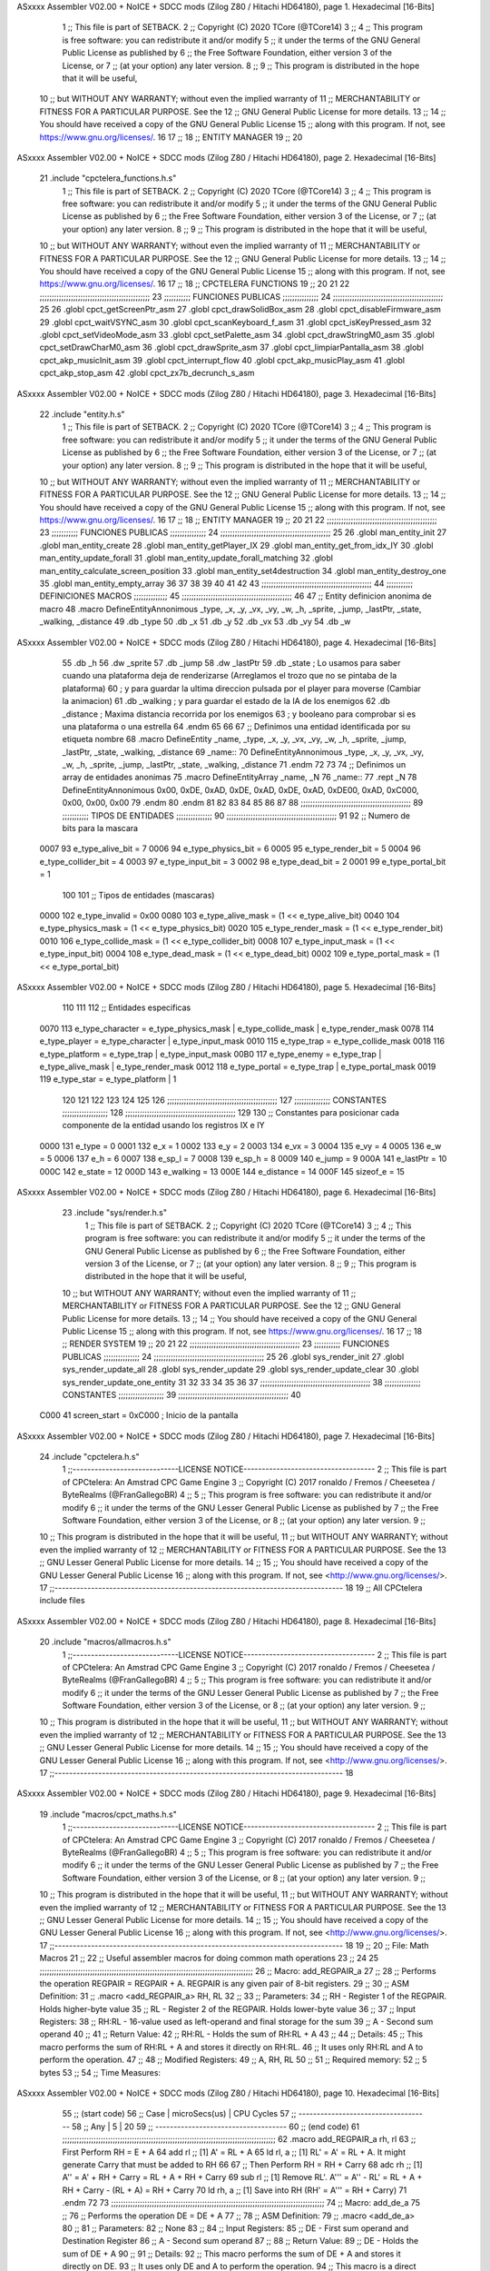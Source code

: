 ASxxxx Assembler V02.00 + NoICE + SDCC mods  (Zilog Z80 / Hitachi HD64180), page 1.
Hexadecimal [16-Bits]



                              1 ;; This file is part of SETBACK.
                              2 ;; Copyright (C) 2020 TCore (@TCore14)
                              3 ;;
                              4 ;; This program is free software: you can redistribute it and/or modify
                              5 ;; it under the terms of the GNU General Public License as published by
                              6 ;; the Free Software Foundation, either version 3 of the License, or
                              7 ;; (at your option) any later version.
                              8 ;;
                              9 ;; This program is distributed in the hope that it will be useful,
                             10 ;; but WITHOUT ANY WARRANTY; without even the implied warranty of
                             11 ;; MERCHANTABILITY or FITNESS FOR A PARTICULAR PURPOSE.  See the
                             12 ;; GNU General Public License for more details.
                             13 ;;
                             14 ;; You should have received a copy of the GNU General Public License
                             15 ;; along with this program.  If not, see https://www.gnu.org/licenses/.
                             16 
                             17 ;;
                             18 ;; ENTITY MANAGER
                             19 ;;
                             20 
ASxxxx Assembler V02.00 + NoICE + SDCC mods  (Zilog Z80 / Hitachi HD64180), page 2.
Hexadecimal [16-Bits]



                             21 .include "cpctelera_functions.h.s"
                              1 ;; This file is part of SETBACK.
                              2 ;; Copyright (C) 2020 TCore (@TCore14)
                              3 ;;
                              4 ;; This program is free software: you can redistribute it and/or modify
                              5 ;; it under the terms of the GNU General Public License as published by
                              6 ;; the Free Software Foundation, either version 3 of the License, or
                              7 ;; (at your option) any later version.
                              8 ;;
                              9 ;; This program is distributed in the hope that it will be useful,
                             10 ;; but WITHOUT ANY WARRANTY; without even the implied warranty of
                             11 ;; MERCHANTABILITY or FITNESS FOR A PARTICULAR PURPOSE.  See the
                             12 ;; GNU General Public License for more details.
                             13 ;;
                             14 ;; You should have received a copy of the GNU General Public License
                             15 ;; along with this program.  If not, see https://www.gnu.org/licenses/.
                             16 
                             17 ;;
                             18 ;; CPCTELERA FUNCTIONS
                             19 ;;
                             20 
                             21 
                             22 ;;;;;;;;;;;;;;;;;;;;;;;;;;;;;;;;;;;;;;;;;;;;;;
                             23 ;;;;;;;;;;; FUNCIONES PUBLICAS ;;;;;;;;;;;;;;;
                             24 ;;;;;;;;;;;;;;;;;;;;;;;;;;;;;;;;;;;;;;;;;;;;;;
                             25 
                             26 .globl cpct_getScreenPtr_asm
                             27 .globl cpct_drawSolidBox_asm
                             28 .globl cpct_disableFirmware_asm
                             29 .globl cpct_waitVSYNC_asm
                             30 .globl cpct_scanKeyboard_f_asm
                             31 .globl cpct_isKeyPressed_asm
                             32 .globl cpct_setVideoMode_asm
                             33 .globl cpct_setPalette_asm
                             34 .globl cpct_drawStringM0_asm
                             35 .globl cpct_setDrawCharM0_asm
                             36 .globl cpct_drawSprite_asm
                             37 .globl cpct_limpiarPantalla_asm
                             38 .globl cpct_akp_musicInit_asm
                             39 .globl cpct_interrupt_flow
                             40 .globl cpct_akp_musicPlay_asm
                             41 .globl cpct_akp_stop_asm
                             42 .globl cpct_zx7b_decrunch_s_asm
ASxxxx Assembler V02.00 + NoICE + SDCC mods  (Zilog Z80 / Hitachi HD64180), page 3.
Hexadecimal [16-Bits]



                             22 .include "entity.h.s"
                              1 ;; This file is part of SETBACK.
                              2 ;; Copyright (C) 2020 TCore (@TCore14)
                              3 ;;
                              4 ;; This program is free software: you can redistribute it and/or modify
                              5 ;; it under the terms of the GNU General Public License as published by
                              6 ;; the Free Software Foundation, either version 3 of the License, or
                              7 ;; (at your option) any later version.
                              8 ;;
                              9 ;; This program is distributed in the hope that it will be useful,
                             10 ;; but WITHOUT ANY WARRANTY; without even the implied warranty of
                             11 ;; MERCHANTABILITY or FITNESS FOR A PARTICULAR PURPOSE.  See the
                             12 ;; GNU General Public License for more details.
                             13 ;;
                             14 ;; You should have received a copy of the GNU General Public License
                             15 ;; along with this program.  If not, see https://www.gnu.org/licenses/.
                             16 
                             17 ;;
                             18 ;; ENTITY MANAGER
                             19 ;;
                             20 
                             21 
                             22 ;;;;;;;;;;;;;;;;;;;;;;;;;;;;;;;;;;;;;;;;;;;;;;
                             23 ;;;;;;;;;;; FUNCIONES PUBLICAS ;;;;;;;;;;;;;;;
                             24 ;;;;;;;;;;;;;;;;;;;;;;;;;;;;;;;;;;;;;;;;;;;;;;
                             25 
                             26 .globl man_entity_init
                             27 .globl man_entity_create
                             28 .globl man_entity_getPlayer_IX
                             29 .globl man_entity_get_from_idx_IY
                             30 .globl man_entity_update_forall
                             31 .globl man_entity_update_forall_matching
                             32 .globl man_entity_calculate_screen_position
                             33 .globl man_entity_set4destruction
                             34 .globl man_entity_destroy_one
                             35 .globl man_entity_empty_array
                             36 
                             37 
                             38 
                             39 
                             40 
                             41 
                             42 
                             43 ;;;;;;;;;;;;;;;;;;;;;;;;;;;;;;;;;;;;;;;;;;;;;;
                             44 ;;;;;;;;;;; DEFINICIONES MACROS ;;;;;;;;;;;;;;
                             45 ;;;;;;;;;;;;;;;;;;;;;;;;;;;;;;;;;;;;;;;;;;;;;;
                             46 
                             47 ;; Entity definicion anonima de macro
                             48 .macro DefineEntityAnnonimous _type, _x, _y, _vx, _vy, _w, _h, _sprite, _jump, _lastPtr, _state, _walking, _distance
                             49    .db _type
                             50    .db _x
                             51    .db _y
                             52    .db _vx
                             53    .db _vy
                             54    .db _w
ASxxxx Assembler V02.00 + NoICE + SDCC mods  (Zilog Z80 / Hitachi HD64180), page 4.
Hexadecimal [16-Bits]



                             55    .db _h
                             56    .dw _sprite
                             57    .db _jump
                             58    .dw _lastPtr
                             59    .db _state        ; Lo usamos para saber cuando una plataforma deja de renderizarse (Arreglamos el trozo que no se pintaba de la plataforma)
                             60                      ; y para guardar la ultima direccion pulsada por el player para moverse (Cambiar la animacion)
                             61    .db _walking      ; y para guardar el estado de la IA de los enemigos
                             62    .db _distance     ; Maxima distancia recorrida por los enemigos
                             63                      ; y booleano para comprobar si es una plataforma o una estrella
                             64 .endm
                             65 
                             66 
                             67 ;; Definimos una entidad identificada por su etiqueta nombre
                             68 .macro DefineEntity _name, _type, _x, _y, _vx, _vy, _w, _h, _sprite, _jump, _lastPtr, _state, _walking, _distance
                             69 _name::
                             70    DefineEntityAnnonimous _type, _x, _y, _vx, _vy, _w, _h, _sprite, _jump, _lastPtr, _state, _walking, _distance
                             71 .endm
                             72 
                             73 
                             74 ;; Definimos un array de entidades anonimas
                             75 .macro DefineEntityArray _name, _N
                             76 _name::
                             77    .rept _N
                             78       DefineEntityAnnonimous 0x00, 0xDE, 0xAD, 0xDE, 0xAD, 0xDE, 0xAD, 0xDE00, 0xAD, 0xC000, 0x00, 0x00, 0x00
                             79    .endm
                             80 .endm
                             81 
                             82 
                             83 
                             84 
                             85 
                             86 
                             87 
                             88 ;;;;;;;;;;;;;;;;;;;;;;;;;;;;;;;;;;;;;;;;;;;;;;
                             89 ;;;;;;;;;;; TIPOS DE ENTIDADES ;;;;;;;;;;;;;;;
                             90 ;;;;;;;;;;;;;;;;;;;;;;;;;;;;;;;;;;;;;;;;;;;;;;
                             91 
                             92 ;; Numero de bits para la mascara
                     0007    93 e_type_alive_bit    = 7
                     0006    94 e_type_physics_bit  = 6
                     0005    95 e_type_render_bit   = 5
                     0004    96 e_type_collider_bit = 4
                     0003    97 e_type_input_bit    = 3
                     0002    98 e_type_dead_bit     = 2
                     0001    99 e_type_portal_bit   = 1
                            100 
                            101 ;; Tipos de entidades (mascaras)
                     0000   102 e_type_invalid      = 0x00
                     0080   103 e_type_alive_mask   = (1 << e_type_alive_bit)
                     0040   104 e_type_physics_mask = (1 << e_type_physics_bit)
                     0020   105 e_type_render_mask  = (1 << e_type_render_bit)
                     0010   106 e_type_collide_mask = (1 << e_type_collider_bit)
                     0008   107 e_type_input_mask   = (1 << e_type_input_bit)
                     0004   108 e_type_dead_mask    = (1 << e_type_dead_bit)
                     0002   109 e_type_portal_mask  = (1 << e_type_portal_bit)
ASxxxx Assembler V02.00 + NoICE + SDCC mods  (Zilog Z80 / Hitachi HD64180), page 5.
Hexadecimal [16-Bits]



                            110 
                            111 
                            112 ;; Entidades especificas
                     0070   113 e_type_character = e_type_physics_mask | e_type_collide_mask | e_type_render_mask
                     0078   114 e_type_player    = e_type_character | e_type_input_mask
                     0010   115 e_type_trap      = e_type_collide_mask
                     0018   116 e_type_platform  = e_type_trap | e_type_input_mask
                     00B0   117 e_type_enemy     = e_type_trap | e_type_alive_mask | e_type_render_mask
                     0012   118 e_type_portal    = e_type_trap | e_type_portal_mask
                     0019   119 e_type_star      = e_type_platform | 1
                            120 
                            121 
                            122 
                            123 
                            124 
                            125 
                            126 ;;;;;;;;;;;;;;;;;;;;;;;;;;;;;;;;;;;;;;;;;;;;;;
                            127 ;;;;;;;;;;;;;;; CONSTANTES ;;;;;;;;;;;;;;;;;;;
                            128 ;;;;;;;;;;;;;;;;;;;;;;;;;;;;;;;;;;;;;;;;;;;;;;
                            129 
                            130 ;; Constantes para posicionar cada componente de la entidad usando los registros IX e IY
                     0000   131 e_type     = 0
                     0001   132 e_x        = 1
                     0002   133 e_y        = 2
                     0003   134 e_vx       = 3
                     0004   135 e_vy       = 4
                     0005   136 e_w        = 5
                     0006   137 e_h        = 6
                     0007   138 e_sp_l     = 7
                     0008   139 e_sp_h     = 8
                     0009   140 e_jump     = 9
                     000A   141 e_lastPtr  = 10
                     000C   142 e_state    = 12
                     000D   143 e_walking  = 13
                     000E   144 e_distance = 14
                     000F   145 sizeof_e   = 15
ASxxxx Assembler V02.00 + NoICE + SDCC mods  (Zilog Z80 / Hitachi HD64180), page 6.
Hexadecimal [16-Bits]



                             23 .include "sys/render.h.s"
                              1 ;; This file is part of SETBACK.
                              2 ;; Copyright (C) 2020 TCore (@TCore14)
                              3 ;;
                              4 ;; This program is free software: you can redistribute it and/or modify
                              5 ;; it under the terms of the GNU General Public License as published by
                              6 ;; the Free Software Foundation, either version 3 of the License, or
                              7 ;; (at your option) any later version.
                              8 ;;
                              9 ;; This program is distributed in the hope that it will be useful,
                             10 ;; but WITHOUT ANY WARRANTY; without even the implied warranty of
                             11 ;; MERCHANTABILITY or FITNESS FOR A PARTICULAR PURPOSE.  See the
                             12 ;; GNU General Public License for more details.
                             13 ;;
                             14 ;; You should have received a copy of the GNU General Public License
                             15 ;; along with this program.  If not, see https://www.gnu.org/licenses/.
                             16 
                             17 ;;
                             18 ;; RENDER SYSTEM
                             19 ;;
                             20 
                             21 
                             22 ;;;;;;;;;;;;;;;;;;;;;;;;;;;;;;;;;;;;;;;;;;;;;;
                             23 ;;;;;;;;;;; FUNCIONES PUBLICAS ;;;;;;;;;;;;;;;
                             24 ;;;;;;;;;;;;;;;;;;;;;;;;;;;;;;;;;;;;;;;;;;;;;;
                             25 
                             26 .globl sys_render_init
                             27 .globl sys_render_update_all
                             28 .globl sys_render_update
                             29 .globl sys_render_update_clear
                             30 .globl sys_render_update_one_entity
                             31 
                             32 
                             33 
                             34 
                             35 
                             36 
                             37 ;;;;;;;;;;;;;;;;;;;;;;;;;;;;;;;;;;;;;;;;;;;;;;
                             38 ;;;;;;;;;;;;;;; CONSTANTES ;;;;;;;;;;;;;;;;;;;
                             39 ;;;;;;;;;;;;;;;;;;;;;;;;;;;;;;;;;;;;;;;;;;;;;;
                             40 
                     C000    41 screen_start = 0xC000           ; Inicio de la pantalla
ASxxxx Assembler V02.00 + NoICE + SDCC mods  (Zilog Z80 / Hitachi HD64180), page 7.
Hexadecimal [16-Bits]



                             24 .include "cpctelera.h.s"
                              1 ;;-----------------------------LICENSE NOTICE------------------------------------
                              2 ;;  This file is part of CPCtelera: An Amstrad CPC Game Engine
                              3 ;;  Copyright (C) 2017 ronaldo / Fremos / Cheesetea / ByteRealms (@FranGallegoBR)
                              4 ;;
                              5 ;;  This program is free software: you can redistribute it and/or modify
                              6 ;;  it under the terms of the GNU Lesser General Public License as published by
                              7 ;;  the Free Software Foundation, either version 3 of the License, or
                              8 ;;  (at your option) any later version.
                              9 ;;
                             10 ;;  This program is distributed in the hope that it will be useful,
                             11 ;;  but WITHOUT ANY WARRANTY; without even the implied warranty of
                             12 ;;  MERCHANTABILITY or FITNESS FOR A PARTICULAR PURPOSE.  See the
                             13 ;;  GNU Lesser General Public License for more details.
                             14 ;;
                             15 ;;  You should have received a copy of the GNU Lesser General Public License
                             16 ;;  along with this program.  If not, see <http://www.gnu.org/licenses/>.
                             17 ;;-------------------------------------------------------------------------------
                             18 
                             19 ;; All CPCtelera include files
ASxxxx Assembler V02.00 + NoICE + SDCC mods  (Zilog Z80 / Hitachi HD64180), page 8.
Hexadecimal [16-Bits]



                             20 .include "macros/allmacros.h.s"
                              1 ;;-----------------------------LICENSE NOTICE------------------------------------
                              2 ;;  This file is part of CPCtelera: An Amstrad CPC Game Engine
                              3 ;;  Copyright (C) 2017 ronaldo / Fremos / Cheesetea / ByteRealms (@FranGallegoBR)
                              4 ;;
                              5 ;;  This program is free software: you can redistribute it and/or modify
                              6 ;;  it under the terms of the GNU Lesser General Public License as published by
                              7 ;;  the Free Software Foundation, either version 3 of the License, or
                              8 ;;  (at your option) any later version.
                              9 ;;
                             10 ;;  This program is distributed in the hope that it will be useful,
                             11 ;;  but WITHOUT ANY WARRANTY; without even the implied warranty of
                             12 ;;  MERCHANTABILITY or FITNESS FOR A PARTICULAR PURPOSE.  See the
                             13 ;;  GNU Lesser General Public License for more details.
                             14 ;;
                             15 ;;  You should have received a copy of the GNU Lesser General Public License
                             16 ;;  along with this program.  If not, see <http://www.gnu.org/licenses/>.
                             17 ;;-------------------------------------------------------------------------------
                             18 
ASxxxx Assembler V02.00 + NoICE + SDCC mods  (Zilog Z80 / Hitachi HD64180), page 9.
Hexadecimal [16-Bits]



                             19 .include "macros/cpct_maths.h.s"
                              1 ;;-----------------------------LICENSE NOTICE------------------------------------
                              2 ;;  This file is part of CPCtelera: An Amstrad CPC Game Engine 
                              3 ;;  Copyright (C) 2017 ronaldo / Fremos / Cheesetea / ByteRealms (@FranGallegoBR)
                              4 ;;
                              5 ;;  This program is free software: you can redistribute it and/or modify
                              6 ;;  it under the terms of the GNU Lesser General Public License as published by
                              7 ;;  the Free Software Foundation, either version 3 of the License, or
                              8 ;;  (at your option) any later version.
                              9 ;;
                             10 ;;  This program is distributed in the hope that it will be useful,
                             11 ;;  but WITHOUT ANY WARRANTY; without even the implied warranty of
                             12 ;;  MERCHANTABILITY or FITNESS FOR A PARTICULAR PURPOSE.  See the
                             13 ;;  GNU Lesser General Public License for more details.
                             14 ;;
                             15 ;;  You should have received a copy of the GNU Lesser General Public License
                             16 ;;  along with this program.  If not, see <http://www.gnu.org/licenses/>.
                             17 ;;-------------------------------------------------------------------------------
                             18 
                             19 ;;
                             20 ;; File: Math Macros
                             21 ;;
                             22 ;;    Useful assembler macros for doing common math operations
                             23 ;;
                             24 
                             25 ;;;;;;;;;;;;;;;;;;;;;;;;;;;;;;;;;;;;;;;;;;;;;;;;;;;;;;;;;;;;;;;;;;;;;;;;;;;;;;;;;;;;;;;;;
                             26 ;; Macro: add_REGPAIR_a 
                             27 ;;
                             28 ;;    Performs the operation REGPAIR = REGPAIR + A. REGPAIR is any given pair of 8-bit registers.
                             29 ;;
                             30 ;; ASM Definition:
                             31 ;;    .macro <add_REGPAIR_a> RH, RL
                             32 ;;
                             33 ;; Parameters:
                             34 ;;    RH    - Register 1 of the REGPAIR. Holds higher-byte value
                             35 ;;    RL    - Register 2 of the REGPAIR. Holds lower-byte value
                             36 ;; 
                             37 ;; Input Registers: 
                             38 ;;    RH:RL - 16-value used as left-operand and final storage for the sum
                             39 ;;    A     - Second sum operand
                             40 ;;
                             41 ;; Return Value:
                             42 ;;    RH:RL - Holds the sum of RH:RL + A
                             43 ;;
                             44 ;; Details:
                             45 ;;    This macro performs the sum of RH:RL + A and stores it directly on RH:RL.
                             46 ;; It uses only RH:RL and A to perform the operation.
                             47 ;;
                             48 ;; Modified Registers: 
                             49 ;;    A, RH, RL
                             50 ;;
                             51 ;; Required memory:
                             52 ;;    5 bytes
                             53 ;;
                             54 ;; Time Measures:
ASxxxx Assembler V02.00 + NoICE + SDCC mods  (Zilog Z80 / Hitachi HD64180), page 10.
Hexadecimal [16-Bits]



                             55 ;; (start code)
                             56 ;;  Case | microSecs(us) | CPU Cycles
                             57 ;; ------------------------------------
                             58 ;;  Any  |       5       |     20
                             59 ;; ------------------------------------
                             60 ;; (end code)
                             61 ;;;;;;;;;;;;;;;;;;;;;;;;;;;;;;;;;;;;;;;;;;;;;;;;;;;;;;;;;;;;;;;;;;;;;;;;;;;;;;;;;;;;;;;;;
                             62 .macro add_REGPAIR_a rh, rl
                             63    ;; First Perform RH = E + A
                             64    add rl    ;; [1] A' = RL + A 
                             65    ld  rl, a ;; [1] RL' = A' = RL + A. It might generate Carry that must be added to RH
                             66    
                             67    ;; Then Perform RH = RH + Carry 
                             68    adc rh    ;; [1] A'' = A' + RH + Carry = RL + A + RH + Carry
                             69    sub rl    ;; [1] Remove RL'. A''' = A'' - RL' = RL + A + RH + Carry - (RL + A) = RH + Carry
                             70    ld  rh, a ;; [1] Save into RH (RH' = A''' = RH + Carry)
                             71 .endm
                             72 
                             73 ;;;;;;;;;;;;;;;;;;;;;;;;;;;;;;;;;;;;;;;;;;;;;;;;;;;;;;;;;;;;;;;;;;;;;;;;;;;;;;;;;;;;;;;;;
                             74 ;; Macro: add_de_a
                             75 ;;
                             76 ;;    Performs the operation DE = DE + A
                             77 ;;
                             78 ;; ASM Definition:
                             79 ;;    .macro <add_de_a>
                             80 ;;
                             81 ;; Parameters:
                             82 ;;    None
                             83 ;; 
                             84 ;; Input Registers: 
                             85 ;;    DE    - First sum operand and Destination Register
                             86 ;;    A     - Second sum operand
                             87 ;;
                             88 ;; Return Value:
                             89 ;;    DE - Holds the sum of DE + A
                             90 ;;
                             91 ;; Details:
                             92 ;;    This macro performs the sum of DE + A and stores it directly on DE.
                             93 ;; It uses only DE and A to perform the operation.
                             94 ;;    This macro is a direct instantiation of the macro <add_REGPAIR_a>.
                             95 ;;
                             96 ;; Modified Registers: 
                             97 ;;    A, DE
                             98 ;;
                             99 ;; Required memory:
                            100 ;;    5 bytes
                            101 ;;
                            102 ;; Time Measures:
                            103 ;; (start code)
                            104 ;;  Case | microSecs(us) | CPU Cycles
                            105 ;; ------------------------------------
                            106 ;;  Any  |       5       |     20
                            107 ;; ------------------------------------
                            108 ;; (end code)
                            109 ;;;;;;;;;;;;;;;;;;;;;;;;;;;;;;;;;;;;;;;;;;;;;;;;;;;;;;;;;;;;;;;;;;;;;;;;;;;;;;;;;;;;;;;;;
ASxxxx Assembler V02.00 + NoICE + SDCC mods  (Zilog Z80 / Hitachi HD64180), page 11.
Hexadecimal [16-Bits]



                            110 .macro add_de_a
                            111    add_REGPAIR_a  d, e
                            112 .endm
                            113 
                            114 ;;;;;;;;;;;;;;;;;;;;;;;;;;;;;;;;;;;;;;;;;;;;;;;;;;;;;;;;;;;;;;;;;;;;;;;;;;;;;;;;;;;;;;;;;
                            115 ;; Macro: add_hl_a
                            116 ;;
                            117 ;;    Performs the operation HL = HL + A
                            118 ;;
                            119 ;; ASM Definition:
                            120 ;;    .macro <add_hl_a>
                            121 ;;
                            122 ;; Parameters:
                            123 ;;    None
                            124 ;; 
                            125 ;; Input Registers: 
                            126 ;;    HL    - First sum operand and Destination Register
                            127 ;;    A     - Second sum operand
                            128 ;;
                            129 ;; Return Value:
                            130 ;;    HL - Holds the sum of HL + A
                            131 ;;
                            132 ;; Details:
                            133 ;;    This macro performs the sum of HL + A and stores it directly on HL.
                            134 ;; It uses only HL and A to perform the operation.
                            135 ;;    This macro is a direct instantiation of the macro <add_REGPAIR_a>.
                            136 ;;
                            137 ;; Modified Registers: 
                            138 ;;    A, HL
                            139 ;;
                            140 ;; Required memory:
                            141 ;;    5 bytes
                            142 ;;
                            143 ;; Time Measures:
                            144 ;; (start code)
                            145 ;;  Case | microSecs(us) | CPU Cycles
                            146 ;; ------------------------------------
                            147 ;;  Any  |       5       |     20
                            148 ;; ------------------------------------
                            149 ;; (end code)
                            150 ;;;;;;;;;;;;;;;;;;;;;;;;;;;;;;;;;;;;;;;;;;;;;;;;;;;;;;;;;;;;;;;;;;;;;;;;;;;;;;;;;;;;;;;;;
                            151 .macro add_hl_a
                            152    add_REGPAIR_a  h, l
                            153 .endm
                            154 
                            155 ;;;;;;;;;;;;;;;;;;;;;;;;;;;;;;;;;;;;;;;;;;;;;;;;;;;;;;;;;;;;;;;;;;;;;;;;;;;;;;;;;;;;;;;;;
                            156 ;; Macro: add_bc_a
                            157 ;;
                            158 ;;    Performs the operation BC = BC + A
                            159 ;;
                            160 ;; ASM Definition:
                            161 ;;    .macro <add_bc_a>
                            162 ;;
                            163 ;; Parameters:
                            164 ;;    None
ASxxxx Assembler V02.00 + NoICE + SDCC mods  (Zilog Z80 / Hitachi HD64180), page 12.
Hexadecimal [16-Bits]



                            165 ;; 
                            166 ;; Input Registers: 
                            167 ;;    BC    - First sum operand and Destination Register
                            168 ;;    A     - Second sum operand
                            169 ;;
                            170 ;; Return Value:
                            171 ;;    BC - Holds the sum of BC + A
                            172 ;;
                            173 ;; Details:
                            174 ;;    This macro performs the sum of BC + A and stores it directly on BC.
                            175 ;; It uses only BC and A to perform the operation.
                            176 ;;    This macro is a direct instantiation of the macro <add_REGPAIR_a>.
                            177 ;;
                            178 ;; Modified Registers: 
                            179 ;;    A, BC
                            180 ;;
                            181 ;; Required memory:
                            182 ;;    5 bytes
                            183 ;;
                            184 ;; Time Measures:
                            185 ;; (start code)
                            186 ;;  Case | microSecs(us) | CPU Cycles
                            187 ;; ------------------------------------
                            188 ;;  Any  |       5       |     20
                            189 ;; ------------------------------------
                            190 ;; (end code)
                            191 ;;;;;;;;;;;;;;;;;;;;;;;;;;;;;;;;;;;;;;;;;;;;;;;;;;;;;;;;;;;;;;;;;;;;;;;;;;;;;;;;;;;;;;;;;
                            192 .macro add_bc_a
                            193    add_REGPAIR_a  b, c
                            194 .endm
                            195 
                            196 ;;;;;;;;;;;;;;;;;;;;;;;;;;;;;;;;;;;;;;;;;;;;;;;;;;;;;;;;;;;;;;;;;;;;;;;;;;;;;;;;;;;;;;;;;
                            197 ;; Macro: sub_REGPAIR_a 
                            198 ;;
                            199 ;;    Performs the operation REGPAIR = REGPAIR - A. REGPAIR is any given pair of 8-bit registers.
                            200 ;;
                            201 ;; ASM Definition:
                            202 ;;    .macro <sub_REGPAIR_a> RH, RL
                            203 ;;
                            204 ;; Parameters:
                            205 ;;    RH    - Register 1 of the REGPAIR. Holds higher-byte value
                            206 ;;    RL    - Register 2 of the REGPAIR. Holds lower-byte value
                            207 ;;  ?JMPLBL - Optional Jump label. A temporal one will be produced if none is given.
                            208 ;; 
                            209 ;; Input Registers: 
                            210 ;;    RH:RL - 16-value used as left-operand and final storage for the subtraction
                            211 ;;    A     - Second subtraction operand (A > 0)
                            212 ;;
                            213 ;; Preconditions:
                            214 ;;    A > 0 - Value in register A is considered to be unsigned and must be greater
                            215 ;;            than 0 for this macro to work properly.
                            216 ;;
                            217 ;; Return Value:
                            218 ;;    RH:RL - Holds the result of RH:RL - A
                            219 ;;
ASxxxx Assembler V02.00 + NoICE + SDCC mods  (Zilog Z80 / Hitachi HD64180), page 13.
Hexadecimal [16-Bits]



                            220 ;; Details:
                            221 ;;    This macro performs the subtraction of RH:RL - A and stores it directly on RH:RL.
                            222 ;; It uses only RH:RL and A to perform the operation.
                            223 ;;    With respect to the optional label ?JMPLBL, it is often better not to provide 
                            224 ;; this parameter. A temporal local symbol will be automatically generated for that label.
                            225 ;; Only provide it when you have a specific reason to do that.
                            226 ;;
                            227 ;; Modified Registers: 
                            228 ;;    A, RH, RL
                            229 ;;
                            230 ;; Required memory:
                            231 ;;    7 bytes
                            232 ;;
                            233 ;; Time Measures:
                            234 ;; (start code)
                            235 ;;  Case | microSecs(us) | CPU Cycles
                            236 ;; ------------------------------------
                            237 ;;  Any  |       7       |     28
                            238 ;; ------------------------------------
                            239 ;; (end code)
                            240 ;;;;;;;;;;;;;;;;;;;;;;;;;;;;;;;;;;;;;;;;;;;;;;;;;;;;;;;;;;;;;;;;;;;;;;;;;;;;;;;;;;;;;;;;;
                            241 .macro sub_REGPAIR_a rh, rl, ?jmplbl
                            242    ;; First Perform A' = A - 1 - RL 
                            243    ;; (Inverse subtraction minus 1, used  to test for Carry, needed to know when to subtract 1 from RH)
                            244    dec    a          ;; [1] --A (In case A == RL, inverse subtraction should produce carry not to decrement RH)
                            245    sub   rl          ;; [1] A' = A - 1 - RL
                            246    jr     c, jmplbl  ;; [2/3] If A <= RL, Carry will be produced, and no decrement of RH is required, so jump over it
                            247      dec   rh        ;; [1] --RH (A > RL, so RH must be decremented)
                            248 jmplbl:   
                            249    ;; Now invert A to get the subtraction we wanted 
                            250    ;; { RL' = -A' - 1 = -(A - 1 - RL) - 1 = RL - A }
                            251    cpl            ;; [1] A'' = RL - A (Original subtraction we wanted, calculated trough one's complement of A')
                            252    ld    rl, a    ;; [1] Save into RL (RL' = RL - A)
                            253 .endm
                            254 
                            255 ;;;;;;;;;;;;;;;;;;;;;;;;;;;;;;;;;;;;;;;;;;;;;;;;;;;;;;;;;;;;;;;;;;;;;;;;;;;;;;;;;;;;;;;;;
                            256 ;; Macro: sub_de_a 
                            257 ;;
                            258 ;;    Performs the operation DE = DE - A. DE is any given pair of 8-bit registers.
                            259 ;;
                            260 ;; ASM Definition:
                            261 ;;    .macro <sub_de_a>
                            262 ;; 
                            263 ;; Input Registers: 
                            264 ;;    DE - 16-value used as left-operand and final storage for the subtraction
                            265 ;;    A  - Second subtraction operand
                            266 ;;
                            267 ;; Return Value:
                            268 ;;    DE - Holds the result of DE - A
                            269 ;;
                            270 ;; Details:
                            271 ;;    This macro performs the subtraction of DE - A and stores it directly on DE.
                            272 ;; It uses only DE and A to perform the operation.
                            273 ;;
                            274 ;; Modified Registers: 
ASxxxx Assembler V02.00 + NoICE + SDCC mods  (Zilog Z80 / Hitachi HD64180), page 14.
Hexadecimal [16-Bits]



                            275 ;;    A, DE
                            276 ;;
                            277 ;; Required memory:
                            278 ;;    7 bytes
                            279 ;;
                            280 ;; Time Measures:
                            281 ;; (start code)
                            282 ;;  Case | microSecs(us) | CPU Cycles
                            283 ;; ------------------------------------
                            284 ;;  Any  |       7       |     28
                            285 ;; ------------------------------------
                            286 ;; (end code)
                            287 ;;;;;;;;;;;;;;;;;;;;;;;;;;;;;;;;;;;;;;;;;;;;;;;;;;;;;;;;;;;;;;;;;;;;;;;;;;;;;;;;;;;;;;;;;
                            288 .macro sub_de_a
                            289    sub_REGPAIR_a  d, e
                            290 .endm
                            291 
                            292 ;;;;;;;;;;;;;;;;;;;;;;;;;;;;;;;;;;;;;;;;;;;;;;;;;;;;;;;;;;;;;;;;;;;;;;;;;;;;;;;;;;;;;;;;;
                            293 ;; Macro: sub_hl_a 
                            294 ;;
                            295 ;;    Performs the operation HL = HL - A. HL is any given pair of 8-bit registers.
                            296 ;;
                            297 ;; ASM Definition:
                            298 ;;    .macro <sub_hl_a>
                            299 ;; 
                            300 ;; Input Registers: 
                            301 ;;    HL - 16-value used as left-operand and final storage for the subtraction
                            302 ;;    A  - Second subtraction operand
                            303 ;;
                            304 ;; Return Value:
                            305 ;;    HL - Holds the result of HL - A
                            306 ;;
                            307 ;; Details:
                            308 ;;    This macro performs the subtraction of HL - A and stores it directly on HL.
                            309 ;; It uses only HL and A to perform the operation.
                            310 ;;
                            311 ;; Modified Registers: 
                            312 ;;    A, HL
                            313 ;;
                            314 ;; Required memory:
                            315 ;;    7 bytes
                            316 ;;
                            317 ;; Time Measures:
                            318 ;; (start code)
                            319 ;;  Case | microSecs(us) | CPU Cycles
                            320 ;; ------------------------------------
                            321 ;;  Any  |       7       |     28
                            322 ;; ------------------------------------
                            323 ;; (end code)
                            324 ;;;;;;;;;;;;;;;;;;;;;;;;;;;;;;;;;;;;;;;;;;;;;;;;;;;;;;;;;;;;;;;;;;;;;;;;;;;;;;;;;;;;;;;;;
                            325 .macro sub_hl_a
                            326    sub_REGPAIR_a  h, l
                            327 .endm
                            328 
                            329 ;;;;;;;;;;;;;;;;;;;;;;;;;;;;;;;;;;;;;;;;;;;;;;;;;;;;;;;;;;;;;;;;;;;;;;;;;;;;;;;;;;;;;;;;;
ASxxxx Assembler V02.00 + NoICE + SDCC mods  (Zilog Z80 / Hitachi HD64180), page 15.
Hexadecimal [16-Bits]



                            330 ;; Macro: sub_bc_a 
                            331 ;;
                            332 ;;    Performs the operation BC = BC - A. BC is any given pair of 8-bit registers.
                            333 ;;
                            334 ;; ASM Definition:
                            335 ;;    .macro <sub_bc_a>
                            336 ;; 
                            337 ;; Input Registers: 
                            338 ;;    BC - 16-value used as left-operand and final storage for the subtraction
                            339 ;;    A  - Second subtraction operand
                            340 ;;
                            341 ;; Return Value:
                            342 ;;    BC - Holds the result of BC - A
                            343 ;;
                            344 ;; Details:
                            345 ;;    This macro performs the subtraction of BC - A and stores it directly on BC.
                            346 ;; It uses only BC and A to perform the operation.
                            347 ;;
                            348 ;; Modified Registers: 
                            349 ;;    A, BC
                            350 ;;
                            351 ;; Required memory:
                            352 ;;    7 bytes
                            353 ;;
                            354 ;; Time Measures:
                            355 ;; (start code)
                            356 ;;  Case | microSecs(us) | CPU Cycles
                            357 ;; ------------------------------------
                            358 ;;  Any  |       7       |     28
                            359 ;; ------------------------------------
                            360 ;; (end code)
                            361 ;;;;;;;;;;;;;;;;;;;;;;;;;;;;;;;;;;;;;;;;;;;;;;;;;;;;;;;;;;;;;;;;;;;;;;;;;;;;;;;;;;;;;;;;;
                            362 .macro sub_bc_a
                            363    sub_REGPAIR_a  b, c
                            364 .endm
ASxxxx Assembler V02.00 + NoICE + SDCC mods  (Zilog Z80 / Hitachi HD64180), page 16.
Hexadecimal [16-Bits]



                             20 .include "macros/cpct_opcodeConstants.h.s"
                              1 ;;-----------------------------LICENSE NOTICE------------------------------------
                              2 ;;  This file is part of CPCtelera: An Amstrad CPC Game Engine 
                              3 ;;  Copyright (C) 2016 ronaldo / Fremos / Cheesetea / ByteRealms (@FranGallegoBR)
                              4 ;;
                              5 ;;  This program is free software: you can redistribute it and/or modify
                              6 ;;  it under the terms of the GNU Lesser General Public License as published by
                              7 ;;  the Free Software Foundation, either version 3 of the License, or
                              8 ;;  (at your option) any later version.
                              9 ;;
                             10 ;;  This program is distributed in the hope that it will be useful,
                             11 ;;  but WITHOUT ANY WARRANTY; without even the implied warranty of
                             12 ;;  MERCHANTABILITY or FITNESS FOR A PARTICULAR PURPOSE.  See the
                             13 ;;  GNU Lesser General Public License for more details.
                             14 ;;
                             15 ;;  You should have received a copy of the GNU Lesser General Public License
                             16 ;;  along with this program.  If not, see <http://www.gnu.org/licenses/>.
                             17 ;;-------------------------------------------------------------------------------
                             18 
                             19 ;;
                             20 ;; File: Opcodes
                             21 ;;
                             22 ;;    Constant definitions of Z80 opcodes. This will be normally used as data
                             23 ;; for self-modifying code.
                             24 ;;
                             25 
                             26 ;; Constant: opc_JR
                             27 ;;    Opcode for "JR xx" instruction. Requires 1-byte parameter (xx)
                     0018    28 opc_JR   = 0x18
                             29 
                             30 ;; Constant: opc_LD_D
                             31 ;;    Opcode for "LD d, xx" instruction. Requires 1-byte parameter (xx)
                     0016    32 opc_LD_D = 0x16
                             33 
                             34 ;; Constant: opc_EI
                             35 ;;    Opcode for "EI" instruction. 
                     00FB    36 opc_EI = 0xFB
                             37 
                             38 ;; Constant: opc_DI
                             39 ;;    Opcode for "DI" instruction. 
                     00F3    40 opc_DI = 0xF3
ASxxxx Assembler V02.00 + NoICE + SDCC mods  (Zilog Z80 / Hitachi HD64180), page 17.
Hexadecimal [16-Bits]



                             21 .include "macros/cpct_reverseBits.h.s"
                              1 ;;-----------------------------LICENSE NOTICE------------------------------------
                              2 ;;  This file is part of CPCtelera: An Amstrad CPC Game Engine 
                              3 ;;  Copyright (C) 2016 ronaldo / Fremos / Cheesetea / ByteRealms (@FranGallegoBR)
                              4 ;;
                              5 ;;  This program is free software: you can redistribute it and/or modify
                              6 ;;  it under the terms of the GNU Lesser General Public License as published by
                              7 ;;  the Free Software Foundation, either version 3 of the License, or
                              8 ;;  (at your option) any later version.
                              9 ;;
                             10 ;;  This program is distributed in the hope that it will be useful,
                             11 ;;  but WITHOUT ANY WARRANTY; without even the implied warranty of
                             12 ;;  MERCHANTABILITY or FITNESS FOR A PARTICULAR PURPOSE.  See the
                             13 ;;  GNU Lesser General Public License for more details.
                             14 ;;
                             15 ;;  You should have received a copy of the GNU Lesser General Public License
                             16 ;;  along with this program.  If not, see <http://www.gnu.org/licenses/>.
                             17 ;;-------------------------------------------------------------------------------
                             18 
                             19 ;;
                             20 ;; File: Reverse Bits
                             21 ;;
                             22 ;;    Useful macros for bit reversing and selecting in different ways. Only
                             23 ;; valid to be used from assembly language (not from C).
                             24 ;;
                             25 
                             26 ;;;;;;;;;;;;;;;;;;;;;;;;;;;;;;;;;;;;;;;;;;;;;;;;;;;;;;;;;;;;;;;;;;;;;;;;;;;;;;;;;;;;;;;;;
                             27 ;; Macro: cpctm_reverse_and_select_bits_of_A
                             28 ;;
                             29 ;;    Reorders the bits of A and mixes them letting the user select the 
                             30 ;; new order for the bits by using a selection mask.
                             31 ;;
                             32 ;; Parameters:
                             33 ;;    TReg          - An 8-bits register that will be used for intermediate calculations.
                             34 ;; This register may be one of these: B, C, D, E, H, L
                             35 ;;    SelectionMask - An 8-bits mask that will be used to select the bits to get from 
                             36 ;; the reordered bits. It might be an 8-bit register or even (hl).
                             37 ;; 
                             38 ;; Input Registers: 
                             39 ;;    A     - Byte to be reversed
                             40 ;;    TReg  - Should have a copy of A (same exact value)
                             41 ;;
                             42 ;; Return Value:
                             43 ;;    A - Resulting value with bits reversed and selected 
                             44 ;;
                             45 ;; Details:
                             46 ;;    This macro reorders the bits in A and mixes them with the same bits in
                             47 ;; their original order by using a *SelectionMask*. The process is as follows:
                             48 ;;
                             49 ;;    1. Consider the 8 bits of A = TReg = [01234567]
                             50 ;;    2. Reorder the 8 bits of A, producing A2 = [32547610]
                             51 ;;    2. Reorder the bits of TReg, producing TReg2 = [76103254]
                             52 ;;    3. Combines both reorders into final result using a *SelectionMask*. Each 
                             53 ;; 0 bit from the selection mask means "select bit from A2", whereas each 1 bit
                             54 ;; means "select bit from TReg2".
ASxxxx Assembler V02.00 + NoICE + SDCC mods  (Zilog Z80 / Hitachi HD64180), page 18.
Hexadecimal [16-Bits]



                             55 ;;
                             56 ;;    For instance, a selection mask 0b11001100 will produce this result:
                             57 ;;
                             58 ;; (start code)
                             59 ;;       A2 = [ 32 54 76 10 ]
                             60 ;;    TReg2 = [ 76 10 32 54 ]
                             61 ;;  SelMask = [ 11 00 11 00 ] // 1 = TReg2-bits, 0 = A2-bits
                             62 ;;  ---------------------------
                             63 ;;   Result = [ 76 54 32 10 ]
                             64 ;; (end code)
                             65 ;;
                             66 ;;    Therefore, mask 0b11001100 produces the effect of reversing the bits of A
                             67 ;; completely. Other masks will produce different reorders of the bits in A, for
                             68 ;; different requirements or needs.
                             69 ;;
                             70 ;; Modified Registers: 
                             71 ;;    AF, TReg
                             72 ;;
                             73 ;; Required memory:
                             74 ;;    16 bytes
                             75 ;;
                             76 ;; Time Measures:
                             77 ;; (start code)
                             78 ;;  Case | microSecs(us) | CPU Cycles
                             79 ;; ------------------------------------
                             80 ;;  Any  |      16       |     64
                             81 ;; ------------------------------------
                             82 ;; (end code)
                             83 ;;;;;;;;;;;;;;;;;;;;;;;;;;;;;;;;;;;;;;;;;;;;;;;;;;;;;;;;;;;;;;;;;;;;;;;;;;;;;;;;;;;;;;;;;
                             84 .macro cpctm_reverse_and_select_bits_of_A  TReg, SelectionMask
                             85    rlca            ;; [1] | Rotate left twice so that...
                             86    rlca            ;; [1] | ... A=[23456701]
                             87 
                             88    ;; Mix bits of TReg and A so that all bits are in correct relative order
                             89    ;; but displaced from their final desired location
                             90    xor TReg        ;; [1] TReg = [01234567] (original value)
                             91    and #0b01010101 ;; [2]    A = [23456701] (bits rotated twice left)
                             92    xor TReg        ;; [1]   A2 = [03254761] (TReg mixed with A to get bits in order)
                             93    
                             94    ;; Now get bits 54 and 10 in their right location and save them into TReg
                             95    rlca            ;; [1]    A = [ 32 54 76 10 ] (54 and 10 are in their desired place)
                             96    ld TReg, a      ;; [1] TReg = A (Save this bit location into TReg)
                             97    
                             98    ;; Now get bits 76 and 32 in their right location in A
                             99    rrca            ;; [1] | Rotate A right 4 times to...
                            100    rrca            ;; [1] | ... get bits 76 and 32 located at their ...
                            101    rrca            ;; [1] | ... desired location :
                            102    rrca            ;; [1] | ... A = [ 76 10 32 54 ] (76 and 32 are in their desired place)
                            103    
                            104    ;; Finally, mix bits from TReg and A to get all bits reversed and selected
                            105    xor TReg          ;; [1] TReg = [32547610] (Mixed bits with 54 & 10 in their right place)
                            106    and SelectionMask ;; [2]    A = [76103254] (Mixed bits with 76 & 32 in their right place)
                            107    xor TReg          ;; [1]   A2 = [xxxxxxxx] final value: bits of A reversed and selected using *SelectionMask*
                            108 .endm
                            109 
ASxxxx Assembler V02.00 + NoICE + SDCC mods  (Zilog Z80 / Hitachi HD64180), page 19.
Hexadecimal [16-Bits]



                            110 ;;;;;;;;;;;;;;;;;;;;;;;;;;;;;;;;;;;;;;;;;;;;;;;;;;;;;;;;;;;;;;;;;;;;;;;;;;;;;;;;;;;;;;;;;
                            111 ;; Macro: cpctm_reverse_bits_of_A 
                            112 ;; Macro: cpctm_reverse_mode_2_pixels_of_A
                            113 ;;
                            114 ;;    Reverses the 8-bits of A, from [01234567] to [76543210]. This also reverses
                            115 ;; all pixels contained in A when A is in screen pixel format, mode 2.
                            116 ;;
                            117 ;; Parameters:
                            118 ;;    TReg - An 8-bits register that will be used for intermediate calculations.
                            119 ;; This register may be one of these: B, C, D, E, H, L
                            120 ;; 
                            121 ;; Input Registers: 
                            122 ;;    A    - Byte to be reversed
                            123 ;;    TReg - Should have a copy of A (same exact value)
                            124 ;;
                            125 ;; Return Value:
                            126 ;;    A - Resulting value with bits reversed 
                            127 ;;
                            128 ;; Requires:
                            129 ;;   - Uses the macro <cpctm_reverse_and_select_bits_of_A>.
                            130 ;;
                            131 ;; Details:
                            132 ;;    This macro reverses the bits in A. If bits of A = [01234567], the final
                            133 ;; result after processing this macro will be A = [76543210]. Register TReg is
                            134 ;; used for intermediate calculations and its value is destroyed.
                            135 ;;
                            136 ;; Modified Registers: 
                            137 ;;    AF, TReg
                            138 ;;
                            139 ;; Required memory:
                            140 ;;    16 bytes
                            141 ;;
                            142 ;; Time Measures:
                            143 ;; (start code)
                            144 ;;  Case | microSecs(us) | CPU Cycles
                            145 ;; ------------------------------------
                            146 ;;  Any  |      16       |     64
                            147 ;; ------------------------------------
                            148 ;; (end code)
                            149 ;;;;;;;;;;;;;;;;;;;;;;;;;;;;;;;;;;;;;;;;;;;;;;;;;;;;;;;;;;;;;;;;;;;;;;;;;;;;;;;;;;;;;;;;;
                            150 .macro cpctm_reverse_bits_of_A  TReg
                            151    cpctm_reverse_and_select_bits_of_A  TReg, #0b11001100
                            152 .endm
                            153 .macro cpctm_reverse_mode_2_pixels_of_A   TReg
                            154    cpctm_reverse_bits_of_A  TReg
                            155 .endm
                            156 
                            157 ;;;;;;;;;;;;;;;;;;;;;;;;;;;;;;;;;;;;;;;;;;;;;;;;;;;;;;;;;;;;;;;;;;;;;;;;;;;;;;;;;;;;;;;;;
                            158 ;; Macro: cpctm_reverse_mode_1_pixels_of_A
                            159 ;;
                            160 ;;    Reverses the order of pixel values contained in register A, assuming A is 
                            161 ;; in screen pixel format, mode 1.
                            162 ;;
                            163 ;; Parameters:
                            164 ;;    TReg - An 8-bits register that will be used for intermediate calculations.
ASxxxx Assembler V02.00 + NoICE + SDCC mods  (Zilog Z80 / Hitachi HD64180), page 20.
Hexadecimal [16-Bits]



                            165 ;; This register may be one of these: B, C, D, E, H, L
                            166 ;; 
                            167 ;; Input Registers: 
                            168 ;;    A    - Byte with pixel values to be reversed
                            169 ;;    TReg - Should have a copy of A (same exact value)
                            170 ;;
                            171 ;; Return Value:
                            172 ;;    A - Resulting byte with the 4 pixels values reversed in order
                            173 ;;
                            174 ;; Requires:
                            175 ;;   - Uses the macro <cpctm_reverse_and_select_bits_of_A>.
                            176 ;;
                            177 ;; Details:
                            178 ;;    This macro considers that A contains a byte that codifies 4 pixels in 
                            179 ;; screen pixel format, mode 1. It modifies A to reverse the order of its 4 
                            180 ;; contained pixel values left-to-right (1234 -> 4321). With respect to the 
                            181 ;; order of the 8-bits of A, the concrete operations performed is:
                            182 ;; (start code)
                            183 ;;    A = [01234567] == reverse-pixels ==> [32107654] = A2
                            184 ;; (end code)
                            185 ;;    You may want to check <cpct_px2byteM1> to know how bits codify both pixels
                            186 ;; in one single byte for screen pixel format, mode 1.
                            187 ;;
                            188 ;;    *TReg* is an 8-bit register that will be used for intermediate calculations,
                            189 ;; destroying its original value (that should be same as A, at the start).
                            190 ;;
                            191 ;; Modified Registers: 
                            192 ;;    AF, TReg
                            193 ;;
                            194 ;; Required memory:
                            195 ;;    16 bytes
                            196 ;;
                            197 ;; Time Measures:
                            198 ;; (start code)
                            199 ;;  Case | microSecs(us) | CPU Cycles
                            200 ;; ------------------------------------
                            201 ;;  Any  |      16       |     64
                            202 ;; ------------------------------------
                            203 ;; (end code)
                            204 ;;;;;;;;;;;;;;;;;;;;;;;;;;;;;;;;;;;;;;;;;;;;;;;;;;;;;;;;;;;;;;;;;;;;;;;;;;;;;;;;;;;;;;;;;
                            205 .macro cpctm_reverse_mode_1_pixels_of_A  TReg
                            206    cpctm_reverse_and_select_bits_of_A  TReg, #0b00110011
                            207 .endm
                            208 
                            209 ;;;;;;;;;;;;;;;;;;;;;;;;;;;;;;;;;;;;;;;;;;;;;;;;;;;;;;;;;;;;;;;;;;;;;;;;;;;;;;;;;;;;;;;;;
                            210 ;; Macro: cpctm_reverse_mode_0_pixels_of_A
                            211 ;;
                            212 ;;    Reverses the order of pixel values contained in register A, assuming A is 
                            213 ;; in screen pixel format, mode 0.
                            214 ;;
                            215 ;; Parameters:
                            216 ;;    TReg - An 8-bits register that will be used for intermediate calculations.
                            217 ;; This register may be one of these: B, C, D, E, H, L
                            218 ;; 
                            219 ;; Input Registers: 
ASxxxx Assembler V02.00 + NoICE + SDCC mods  (Zilog Z80 / Hitachi HD64180), page 21.
Hexadecimal [16-Bits]



                            220 ;;    A    - Byte with pixel values to be reversed
                            221 ;;    TReg - Should have a copy of A (same exact value)
                            222 ;;
                            223 ;; Return Value:
                            224 ;;    A - Resulting byte with the 2 pixels values reversed in order
                            225 ;;
                            226 ;; Details:
                            227 ;;    This macro considers that A contains a byte that codifies 2 pixels in 
                            228 ;; screen pixel format, mode 0. It modifies A to reverse the order of its 2 
                            229 ;; contained pixel values left-to-right (12 -> 21). With respect to the 
                            230 ;; order of the 8-bits of A, the concrete operation performed is:
                            231 ;; (start code)
                            232 ;;    A = [01234567] == reverse-pixels ==> [10325476] = A2
                            233 ;; (end code)
                            234 ;;    You may want to check <cpct_px2byteM0> to know how bits codify both pixels
                            235 ;; in one single byte for screen pixel format, mode 0.
                            236 ;;
                            237 ;;    *TReg* is an 8-bit register that will be used for intermediate calculations,
                            238 ;; destroying its original value (that should be same as A, at the start).
                            239 ;;
                            240 ;; Modified Registers: 
                            241 ;;    AF, TReg
                            242 ;;
                            243 ;; Required memory:
                            244 ;;    7 bytes
                            245 ;;
                            246 ;; Time Measures:
                            247 ;; (start code)
                            248 ;;  Case | microSecs(us) | CPU Cycles
                            249 ;; ------------------------------------
                            250 ;;  Any  |       7       |     28
                            251 ;; ------------------------------------
                            252 ;; (end code)
                            253 ;;;;;;;;;;;;;;;;;;;;;;;;;;;;;;;;;;;;;;;;;;;;;;;;;;;;;;;;;;;;;;;;;;;;;;;;;;;;;;;;;;;;;;;;;
                            254 .macro cpctm_reverse_mode_0_pixels_of_A  TReg
                            255    rlca            ;; [1] | Rotate A twice to the left to get bits ordered...
                            256    rlca            ;; [1] | ... in the way we need for mixing, A = [23456701]
                            257   
                            258    ;; Mix TReg with A to get pixels reversed by reordering bits
                            259    xor TReg        ;; [1] | TReg = [01234567]
                            260    and #0b01010101 ;; [2] |    A = [23456701]
                            261    xor TReg        ;; [1] |   A2 = [03254761]
                            262    rrca            ;; [1] Rotate right to get pixels reversed A = [10325476]
                            263 .endm
ASxxxx Assembler V02.00 + NoICE + SDCC mods  (Zilog Z80 / Hitachi HD64180), page 22.
Hexadecimal [16-Bits]



                             22 .include "macros/cpct_undocumentedOpcodes.h.s"
                              1 ;;-----------------------------LICENSE NOTICE------------------------------------
                              2 ;;  This file is part of CPCtelera: An Amstrad CPC Game Engine 
                              3 ;;  Copyright (C) 2016 ronaldo / Fremos / Cheesetea / ByteRealms (@FranGallegoBR)
                              4 ;;
                              5 ;;  This program is free software: you can redistribute it and/or modify
                              6 ;;  it under the terms of the GNU Lesser General Public License as published by
                              7 ;;  the Free Software Foundation, either version 3 of the License, or
                              8 ;;  (at your option) any later version.
                              9 ;;
                             10 ;;  This program is distributed in the hope that it will be useful,
                             11 ;;  but WITHOUT ANY WARRANTY; without even the implied warranty of
                             12 ;;  MERCHANTABILITY or FITNESS FOR A PARTICULAR PURPOSE.  See the
                             13 ;;  GNU Lesser General Public License for more details.
                             14 ;;
                             15 ;;  You should have received a copy of the GNU Lesser General Public License
                             16 ;;  along with this program.  If not, see <http://www.gnu.org/licenses/>.
                             17 ;;-------------------------------------------------------------------------------
                             18 
                             19 ;;
                             20 ;; File: Undocumented Opcodes
                             21 ;;
                             22 ;;    Macros to clarify source code when using undocumented opcodes. Only
                             23 ;; valid to be used from assembly language (not from C).
                             24 ;;
                             25 
                             26 ;; Macro: jr__0
                             27 ;;    Opcode for "JR #0" instruction
                             28 ;; 
                             29 .macro jr__0
                             30    .DW #0x0018  ;; JR #00 (Normally used as a modifiable jump, as jr 0 is an infinite loop)
                             31 .endm
                             32 
                             33 ;;;;;;;;;;;;;;;;;;;;;;;;;;;;;;;;;;;;;;;;;;;;;;;;;;;;;;;;;;;;;;;;;;;;;;;;;;;;;;;;;;;;;;;;;;,
                             34 ;;;;;;;;;;;;;;;;;;;;;;;;;;;;;;;;;;;;;;;;;;;;;;;;;;;;;;;;;;;;;;;;;;;;;;;;;;;;;;;;;;;;;;;;;;,
                             35 ;; SLL Instructions
                             36 ;;;;;;;;;;;;;;;;;;;;;;;;;;;;;;;;;;;;;;;;;;;;;;;;;;;;;;;;;;;;;;;;;;;;;;;;;;;;;;;;;;;;;;;;;;,
                             37 ;;;;;;;;;;;;;;;;;;;;;;;;;;;;;;;;;;;;;;;;;;;;;;;;;;;;;;;;;;;;;;;;;;;;;;;;;;;;;;;;;;;;;;;;;;,
                             38 
                             39 ;; Macro: sll__b
                             40 ;;    Opcode for "SLL b" instruction
                             41 ;; 
                             42 .macro sll__b
                             43    .db #0xCB, #0x30  ;; Opcode for sll b
                             44 .endm
                             45 
                             46 ;; Macro: sll__c
                             47 ;;    Opcode for "SLL c" instruction
                             48 ;; 
                             49 .macro sll__c
                             50    .db #0xCB, #0x31  ;; Opcode for sll c
                             51 .endm
                             52 
                             53 ;; Macro: sll__d
                             54 ;;    Opcode for "SLL d" instruction
ASxxxx Assembler V02.00 + NoICE + SDCC mods  (Zilog Z80 / Hitachi HD64180), page 23.
Hexadecimal [16-Bits]



                             55 ;; 
                             56 .macro sll__d
                             57    .db #0xCB, #0x32  ;; Opcode for sll d
                             58 .endm
                             59 
                             60 ;; Macro: sll__e
                             61 ;;    Opcode for "SLL e" instruction
                             62 ;; 
                             63 .macro sll__e
                             64    .db #0xCB, #0x33  ;; Opcode for sll e
                             65 .endm
                             66 
                             67 ;; Macro: sll__h
                             68 ;;    Opcode for "SLL h" instruction
                             69 ;; 
                             70 .macro sll__h
                             71    .db #0xCB, #0x34  ;; Opcode for sll h
                             72 .endm
                             73 
                             74 ;; Macro: sll__l
                             75 ;;    Opcode for "SLL l" instruction
                             76 ;; 
                             77 .macro sll__l
                             78    .db #0xCB, #0x35  ;; Opcode for sll l
                             79 .endm
                             80 
                             81 ;; Macro: sll___hl_
                             82 ;;    Opcode for "SLL (hl)" instruction
                             83 ;; 
                             84 .macro sll___hl_
                             85    .db #0xCB, #0x36  ;; Opcode for sll (hl)
                             86 .endm
                             87 
                             88 ;; Macro: sll__a
                             89 ;;    Opcode for "SLL a" instruction
                             90 ;; 
                             91 .macro sll__a
                             92    .db #0xCB, #0x37  ;; Opcode for sll a
                             93 .endm
                             94 
                             95 ;;;;;;;;;;;;;;;;;;;;;;;;;;;;;;;;;;;;;;;;;;;;;;;;;;;;;;;;;;;;;;;;;;;;;;;;;;;;;;;;;;;;;;;;;;,
                             96 ;;;;;;;;;;;;;;;;;;;;;;;;;;;;;;;;;;;;;;;;;;;;;;;;;;;;;;;;;;;;;;;;;;;;;;;;;;;;;;;;;;;;;;;;;;,
                             97 ;; IXL Related Macros
                             98 ;;;;;;;;;;;;;;;;;;;;;;;;;;;;;;;;;;;;;;;;;;;;;;;;;;;;;;;;;;;;;;;;;;;;;;;;;;;;;;;;;;;;;;;;;;,
                             99 ;;;;;;;;;;;;;;;;;;;;;;;;;;;;;;;;;;;;;;;;;;;;;;;;;;;;;;;;;;;;;;;;;;;;;;;;;;;;;;;;;;;;;;;;;;,
                            100 
                            101 ;; Macro: ld__ixl    Value
                            102 ;;    Opcode for "LD ixl, Value" instruction
                            103 ;;  
                            104 ;; Parameters:
                            105 ;;    Value - An inmediate 8-bits value that will be loaded into ixl
                            106 ;; 
                            107 .macro ld__ixl    Value 
                            108    .db #0xDD, #0x2E, Value  ;; Opcode for ld ixl, Value
                            109 .endm
ASxxxx Assembler V02.00 + NoICE + SDCC mods  (Zilog Z80 / Hitachi HD64180), page 24.
Hexadecimal [16-Bits]



                            110 
                            111 ;; Macro: ld__ixl_a
                            112 ;;    Opcode for "LD ixl, a" instruction
                            113 ;; 
                            114 .macro ld__ixl_a
                            115    .dw #0x6FDD  ;; Opcode for ld ixl, a
                            116 .endm
                            117 
                            118 ;; Macro: ld__ixl_b
                            119 ;;    Opcode for "LD ixl, B" instruction
                            120 ;; 
                            121 .macro ld__ixl_b
                            122    .dw #0x68DD  ;; Opcode for ld ixl, b
                            123 .endm
                            124 
                            125 ;; Macro: ld__ixl_c
                            126 ;;    Opcode for "LD ixl, C" instruction
                            127 ;; 
                            128 .macro ld__ixl_c
                            129    .dw #0x69DD  ;; Opcode for ld ixl, c
                            130 .endm
                            131 
                            132 ;; Macro: ld__ixl_d
                            133 ;;    Opcode for "LD ixl, D" instruction
                            134 ;; 
                            135 .macro ld__ixl_d
                            136    .dw #0x6ADD  ;; Opcode for ld ixl, d
                            137 .endm
                            138 
                            139 ;; Macro: ld__ixl_e
                            140 ;;    Opcode for "LD ixl, E" instruction
                            141 ;; 
                            142 .macro ld__ixl_e
                            143    .dw #0x6BDD  ;; Opcode for ld ixl, e
                            144 .endm
                            145 
                            146 ;; Macro: ld__ixl_ixh
                            147 ;;    Opcode for "LD ixl, IXH" instruction
                            148 ;; 
                            149 .macro ld__ixl_ixh
                            150    .dw #0x6CDD  ;; Opcode for ld ixl, ixh
                            151 .endm
                            152 
                            153 ;; Macro: ld__a_ixl
                            154 ;;    Opcode for "LD A, ixl" instruction
                            155 ;; 
                            156 .macro ld__a_ixl
                            157    .dw #0x7DDD  ;; Opcode for ld a, ixl
                            158 .endm
                            159 
                            160 ;; Macro: ld__b_ixl
                            161 ;;    Opcode for "LD B, ixl" instruction
                            162 ;; 
                            163 .macro ld__b_ixl
                            164    .dw #0x45DD  ;; Opcode for ld b, ixl
ASxxxx Assembler V02.00 + NoICE + SDCC mods  (Zilog Z80 / Hitachi HD64180), page 25.
Hexadecimal [16-Bits]



                            165 .endm
                            166 
                            167 ;; Macro: ld__c_ixl
                            168 ;;    Opcode for "LD c, ixl" instruction
                            169 ;; 
                            170 .macro ld__c_ixl
                            171    .dw #0x4DDD  ;; Opcode for ld c, ixl
                            172 .endm
                            173 
                            174 ;; Macro: ld__d_ixl
                            175 ;;    Opcode for "LD D, ixl" instruction
                            176 ;; 
                            177 .macro ld__d_ixl
                            178    .dw #0x55DD  ;; Opcode for ld d, ixl
                            179 .endm
                            180 
                            181 ;; Macro: ld__e_ixl
                            182 ;;    Opcode for "LD e, ixl" instruction
                            183 ;; 
                            184 .macro ld__e_ixl
                            185    .dw #0x5DDD  ;; Opcode for ld e, ixl
                            186 .endm
                            187 
                            188 ;; Macro: add__ixl
                            189 ;;    Opcode for "Add ixl" instruction
                            190 ;; 
                            191 .macro add__ixl
                            192    .dw #0x85DD  ;; Opcode for add ixl
                            193 .endm
                            194 
                            195 ;; Macro: sub__ixl
                            196 ;;    Opcode for "SUB ixl" instruction
                            197 ;; 
                            198 .macro sub__ixl
                            199    .dw #0x95DD  ;; Opcode for sub ixl
                            200 .endm
                            201 
                            202 ;; Macro: adc__ixl
                            203 ;;    Opcode for "ADC ixl" instruction
                            204 ;; 
                            205 .macro adc__ixl
                            206    .dw #0x8DDD  ;; Opcode for adc ixl
                            207 .endm
                            208 
                            209 ;; Macro: sbc__ixl
                            210 ;;    Opcode for "SBC ixl" instruction
                            211 ;; 
                            212 .macro sbc__ixl
                            213    .dw #0x9DDD  ;; Opcode for sbc ixl
                            214 .endm
                            215 
                            216 ;; Macro: and__ixl
                            217 ;;    Opcode for "AND ixl" instruction
                            218 ;; 
                            219 .macro and__ixl
ASxxxx Assembler V02.00 + NoICE + SDCC mods  (Zilog Z80 / Hitachi HD64180), page 26.
Hexadecimal [16-Bits]



                            220    .dw #0xA5DD  ;; Opcode for and ixl
                            221 .endm
                            222 
                            223 ;; Macro: or__ixl
                            224 ;;    Opcode for "OR ixl" instruction
                            225 ;; 
                            226 .macro or__ixl
                            227    .dw #0xB5DD  ;; Opcode for or ixl
                            228 .endm
                            229 
                            230 ;; Macro: xor__ixl
                            231 ;;    Opcode for "XOR ixl" instruction
                            232 ;; 
                            233 .macro xor__ixl
                            234    .dw #0xADDD  ;; Opcode for xor ixl
                            235 .endm
                            236 
                            237 ;; Macro: cp__ixl
                            238 ;;    Opcode for "CP ixl" instruction
                            239 ;; 
                            240 .macro cp__ixl
                            241    .dw #0xBDDD  ;; Opcode for cp ixl
                            242 .endm
                            243 
                            244 ;; Macro: dec__ixl
                            245 ;;    Opcode for "DEC ixl" instruction
                            246 ;; 
                            247 .macro dec__ixl
                            248    .dw #0x2DDD  ;; Opcode for dec ixl
                            249 .endm
                            250 
                            251 ;; Macro: inc__ixl
                            252 ;;    Opcode for "INC ixl" instruction
                            253 ;; 
                            254 .macro inc__ixl
                            255    .dw #0x2CDD  ;; Opcode for inc ixl
                            256 .endm
                            257 
                            258 
                            259 ;;;;;;;;;;;;;;;;;;;;;;;;;;;;;;;;;;;;;;;;;;;;;;;;;;;;;;;;;;;;;;;;;;;;;;;;;;;;;;;;;;;;;;;;;;,
                            260 ;;;;;;;;;;;;;;;;;;;;;;;;;;;;;;;;;;;;;;;;;;;;;;;;;;;;;;;;;;;;;;;;;;;;;;;;;;;;;;;;;;;;;;;;;;,
                            261 ;; IXH Related Macros
                            262 ;;;;;;;;;;;;;;;;;;;;;;;;;;;;;;;;;;;;;;;;;;;;;;;;;;;;;;;;;;;;;;;;;;;;;;;;;;;;;;;;;;;;;;;;;;,
                            263 ;;;;;;;;;;;;;;;;;;;;;;;;;;;;;;;;;;;;;;;;;;;;;;;;;;;;;;;;;;;;;;;;;;;;;;;;;;;;;;;;;;;;;;;;;;,
                            264 
                            265 ;; Macro: ld__ixh    Value
                            266 ;;    Opcode for "LD IXH, Value" instruction
                            267 ;;  
                            268 ;; Parameters:
                            269 ;;    Value - An inmediate 8-bits value that will be loaded into IXH
                            270 ;; 
                            271 .macro ld__ixh    Value 
                            272    .db #0xDD, #0x26, Value  ;; Opcode for ld ixh, Value
                            273 .endm
                            274 
ASxxxx Assembler V02.00 + NoICE + SDCC mods  (Zilog Z80 / Hitachi HD64180), page 27.
Hexadecimal [16-Bits]



                            275 ;; Macro: ld__ixh_a
                            276 ;;    Opcode for "LD IXH, a" instruction
                            277 ;; 
                            278 .macro ld__ixh_a
                            279    .dw #0x67DD  ;; Opcode for ld ixh, a
                            280 .endm
                            281 
                            282 ;; Macro: ld__ixh_b
                            283 ;;    Opcode for "LD IXH, B" instruction
                            284 ;; 
                            285 .macro ld__ixh_b
                            286    .dw #0x60DD  ;; Opcode for ld ixh, b
                            287 .endm
                            288 
                            289 ;; Macro: ld__ixh_c
                            290 ;;    Opcode for "LD IXH, C" instruction
                            291 ;; 
                            292 .macro ld__ixh_c
                            293    .dw #0x61DD  ;; Opcode for ld ixh, c
                            294 .endm
                            295 
                            296 ;; Macro: ld__ixh_d
                            297 ;;    Opcode for "LD IXH, D" instruction
                            298 ;; 
                            299 .macro ld__ixh_d
                            300    .dw #0x62DD  ;; Opcode for ld ixh, d
                            301 .endm
                            302 
                            303 ;; Macro: ld__ixh_e
                            304 ;;    Opcode for "LD IXH, E" instruction
                            305 ;; 
                            306 .macro ld__ixh_e
                            307    .dw #0x63DD  ;; Opcode for ld ixh, e
                            308 .endm
                            309 
                            310 ;; Macro: ld__ixh_ixl
                            311 ;;    Opcode for "LD IXH, IXL" instruction
                            312 ;; 
                            313 .macro ld__ixh_ixl
                            314    .dw #0x65DD  ;; Opcode for ld ixh, ixl
                            315 .endm
                            316 
                            317 ;; Macro: ld__a_ixh
                            318 ;;    Opcode for "LD A, IXH" instruction
                            319 ;; 
                            320 .macro ld__a_ixh
                            321    .dw #0x7CDD  ;; Opcode for ld a, ixh
                            322 .endm
                            323 
                            324 ;; Macro: ld__b_ixh
                            325 ;;    Opcode for "LD B, IXH" instruction
                            326 ;; 
                            327 .macro ld__b_ixh
                            328    .dw #0x44DD  ;; Opcode for ld b, ixh
                            329 .endm
ASxxxx Assembler V02.00 + NoICE + SDCC mods  (Zilog Z80 / Hitachi HD64180), page 28.
Hexadecimal [16-Bits]



                            330 
                            331 ;; Macro: ld__c_ixh
                            332 ;;    Opcode for "LD c, IXH" instruction
                            333 ;; 
                            334 .macro ld__c_ixh
                            335    .dw #0x4CDD  ;; Opcode for ld c, ixh
                            336 .endm
                            337 
                            338 ;; Macro: ld__d_ixh
                            339 ;;    Opcode for "LD D, IXH" instruction
                            340 ;; 
                            341 .macro ld__d_ixh
                            342    .dw #0x54DD  ;; Opcode for ld d, ixh
                            343 .endm
                            344 
                            345 ;; Macro: ld__e_ixh
                            346 ;;    Opcode for "LD e, IXH" instruction
                            347 ;; 
                            348 .macro ld__e_ixh
                            349    .dw #0x5CDD  ;; Opcode for ld e, ixh
                            350 .endm
                            351 
                            352 ;; Macro: add__ixh
                            353 ;;    Opcode for "ADD IXH" instruction
                            354 ;; 
                            355 .macro add__ixh
                            356    .dw #0x84DD  ;; Opcode for add ixh
                            357 .endm
                            358 
                            359 ;; Macro: sub__ixh
                            360 ;;    Opcode for "SUB IXH" instruction
                            361 ;; 
                            362 .macro sub__ixh
                            363    .dw #0x94DD  ;; Opcode for sub ixh
                            364 .endm
                            365 
                            366 ;; Macro: adc__ixh
                            367 ;;    Opcode for "ADC IXH" instruction
                            368 ;; 
                            369 .macro adc__ixh
                            370    .dw #0x8CDD  ;; Opcode for adc ixh
                            371 .endm
                            372 
                            373 ;; Macro: sbc__ixh
                            374 ;;    Opcode for "SBC IXH" instruction
                            375 ;; 
                            376 .macro sbc__ixh
                            377    .dw #0x9CDD  ;; Opcode for sbc ixh
                            378 .endm
                            379 
                            380 ;; Macro: and__ixh
                            381 ;;    Opcode for "AND IXH" instruction
                            382 ;; 
                            383 .macro and__ixh
                            384    .dw #0xA4DD  ;; Opcode for and ixh
ASxxxx Assembler V02.00 + NoICE + SDCC mods  (Zilog Z80 / Hitachi HD64180), page 29.
Hexadecimal [16-Bits]



                            385 .endm
                            386 
                            387 ;; Macro: or__ixh
                            388 ;;    Opcode for "OR IXH" instruction
                            389 ;; 
                            390 .macro or__ixh
                            391    .dw #0xB4DD  ;; Opcode for or ixh
                            392 .endm
                            393 
                            394 ;; Macro: xor__ixh
                            395 ;;    Opcode for "XOR IXH" instruction
                            396 ;; 
                            397 .macro xor__ixh
                            398    .dw #0xACDD  ;; Opcode for xor ixh
                            399 .endm
                            400 
                            401 ;; Macro: cp__ixh
                            402 ;;    Opcode for "CP IXH" instruction
                            403 ;; 
                            404 .macro cp__ixh
                            405    .dw #0xBCDD  ;; Opcode for cp ixh
                            406 .endm
                            407 
                            408 ;; Macro: dec__ixh
                            409 ;;    Opcode for "DEC IXH" instruction
                            410 ;; 
                            411 .macro dec__ixh
                            412    .dw #0x25DD  ;; Opcode for dec ixh
                            413 .endm
                            414 
                            415 ;; Macro: inc__ixh
                            416 ;;    Opcode for "INC IXH" instruction
                            417 ;; 
                            418 .macro inc__ixh
                            419    .dw #0x24DD  ;; Opcode for inc ixh
                            420 .endm
                            421 
                            422 ;;;;;;;;;;;;;;;;;;;;;;;;;;;;;;;;;;;;;;;;;;;;;;;;;;;;;;;;;;;;;;;;;;;;;;;;;;;;;;;;;;;;;;;;;;,
                            423 ;;;;;;;;;;;;;;;;;;;;;;;;;;;;;;;;;;;;;;;;;;;;;;;;;;;;;;;;;;;;;;;;;;;;;;;;;;;;;;;;;;;;;;;;;;,
                            424 ;; IYL Related Macros
                            425 ;;;;;;;;;;;;;;;;;;;;;;;;;;;;;;;;;;;;;;;;;;;;;;;;;;;;;;;;;;;;;;;;;;;;;;;;;;;;;;;;;;;;;;;;;;,
                            426 ;;;;;;;;;;;;;;;;;;;;;;;;;;;;;;;;;;;;;;;;;;;;;;;;;;;;;;;;;;;;;;;;;;;;;;;;;;;;;;;;;;;;;;;;;;,
                            427 
                            428 ;; Macro: ld__iyl    Value
                            429 ;;    Opcode for "LD iyl, Value" instruction
                            430 ;;  
                            431 ;; Parameters:
                            432 ;;    Value - An inmediate 8-bits value that will be loaded into iyl
                            433 ;; 
                            434 .macro ld__iyl    Value 
                            435    .db #0xFD, #0x2E, Value  ;; Opcode for ld iyl, Value
                            436 .endm
                            437 
                            438 ;; Macro: ld__iyl_a
                            439 ;;    Opcode for "LD iyl, a" instruction
ASxxxx Assembler V02.00 + NoICE + SDCC mods  (Zilog Z80 / Hitachi HD64180), page 30.
Hexadecimal [16-Bits]



                            440 ;; 
                            441 .macro ld__iyl_a
                            442    .dw #0x6FFD  ;; Opcode for ld iyl, a
                            443 .endm
                            444 
                            445 ;; Macro: ld__iyl_b
                            446 ;;    Opcode for "LD iyl, B" instruction
                            447 ;; 
                            448 .macro ld__iyl_b
                            449    .dw #0x68FD  ;; Opcode for ld iyl, b
                            450 .endm
                            451 
                            452 ;; Macro: ld__iyl_c
                            453 ;;    Opcode for "LD iyl, C" instruction
                            454 ;; 
                            455 .macro ld__iyl_c
                            456    .dw #0x69FD  ;; Opcode for ld iyl, c
                            457 .endm
                            458 
                            459 ;; Macro: ld__iyl_d
                            460 ;;    Opcode for "LD iyl, D" instruction
                            461 ;; 
                            462 .macro ld__iyl_d
                            463    .dw #0x6AFD  ;; Opcode for ld iyl, d
                            464 .endm
                            465 
                            466 ;; Macro: ld__iyl_e
                            467 ;;    Opcode for "LD iyl, E" instruction
                            468 ;; 
                            469 .macro ld__iyl_e
                            470    .dw #0x6BFD  ;; Opcode for ld iyl, e
                            471 .endm
                            472 
                            473 ;; Macro: ld__iyl_iyh
                            474 ;;    Opcode for "LD iyl, IXL" instruction
                            475 ;; 
                            476 .macro ld__iyl_iyh
                            477    .dw #0x6CFD  ;; Opcode for ld iyl, ixl
                            478 .endm
                            479 
                            480 ;; Macro: ld__a_iyl
                            481 ;;    Opcode for "LD A, iyl" instruction
                            482 ;; 
                            483 .macro ld__a_iyl
                            484    .dw #0x7DFD  ;; Opcode for ld a, iyl
                            485 .endm
                            486 
                            487 ;; Macro: ld__b_iyl
                            488 ;;    Opcode for "LD B, iyl" instruction
                            489 ;; 
                            490 .macro ld__b_iyl
                            491    .dw #0x45FD  ;; Opcode for ld b, iyl
                            492 .endm
                            493 
                            494 ;; Macro: ld__c_iyl
ASxxxx Assembler V02.00 + NoICE + SDCC mods  (Zilog Z80 / Hitachi HD64180), page 31.
Hexadecimal [16-Bits]



                            495 ;;    Opcode for "LD c, iyl" instruction
                            496 ;; 
                            497 .macro ld__c_iyl
                            498    .dw #0x4DFD  ;; Opcode for ld c, iyl
                            499 .endm
                            500 
                            501 ;; Macro: ld__d_iyl
                            502 ;;    Opcode for "LD D, iyl" instruction
                            503 ;; 
                            504 .macro ld__d_iyl
                            505    .dw #0x55FD  ;; Opcode for ld d, iyl
                            506 .endm
                            507 
                            508 ;; Macro: ld__e_iyl
                            509 ;;    Opcode for "LD e, iyl" instruction
                            510 ;; 
                            511 .macro ld__e_iyl
                            512    .dw #0x5DFD  ;; Opcode for ld e, iyl
                            513 .endm
                            514 
                            515 ;; Macro: add__iyl
                            516 ;;    Opcode for "Add iyl" instruction
                            517 ;; 
                            518 .macro add__iyl
                            519    .dw #0x85FD  ;; Opcode for add iyl
                            520 .endm
                            521 
                            522 ;; Macro: sub__iyl
                            523 ;;    Opcode for "SUB iyl" instruction
                            524 ;; 
                            525 .macro sub__iyl
                            526    .dw #0x95FD  ;; Opcode for sub iyl
                            527 .endm
                            528 
                            529 ;; Macro: adc__iyl
                            530 ;;    Opcode for "ADC iyl" instruction
                            531 ;; 
                            532 .macro adc__iyl
                            533    .dw #0x8DFD  ;; Opcode for adc iyl
                            534 .endm
                            535 
                            536 ;; Macro: sbc__iyl
                            537 ;;    Opcode for "SBC iyl" instruction
                            538 ;; 
                            539 .macro sbc__iyl
                            540    .dw #0x9DFD  ;; Opcode for sbc iyl
                            541 .endm
                            542 
                            543 ;; Macro: and__iyl
                            544 ;;    Opcode for "AND iyl" instruction
                            545 ;; 
                            546 .macro and__iyl
                            547    .dw #0xA5FD  ;; Opcode for and iyl
                            548 .endm
                            549 
ASxxxx Assembler V02.00 + NoICE + SDCC mods  (Zilog Z80 / Hitachi HD64180), page 32.
Hexadecimal [16-Bits]



                            550 ;; Macro: or__iyl
                            551 ;;    Opcode for "OR iyl" instruction
                            552 ;; 
                            553 .macro or__iyl
                            554    .dw #0xB5FD  ;; Opcode for or iyl
                            555 .endm
                            556 
                            557 ;; Macro: xor__iyl
                            558 ;;    Opcode for "XOR iyl" instruction
                            559 ;; 
                            560 .macro xor__iyl
                            561    .dw #0xADFD  ;; Opcode for xor iyl
                            562 .endm
                            563 
                            564 ;; Macro: cp__iyl
                            565 ;;    Opcode for "CP iyl" instruction
                            566 ;; 
                            567 .macro cp__iyl
                            568    .dw #0xBDFD  ;; Opcode for cp iyl
                            569 .endm
                            570 
                            571 ;; Macro: dec__iyl
                            572 ;;    Opcode for "DEC iyl" instruction
                            573 ;; 
                            574 .macro dec__iyl
                            575    .dw #0x2DFD  ;; Opcode for dec iyl
                            576 .endm
                            577 
                            578 ;; Macro: inc__iyl
                            579 ;;    Opcode for "INC iyl" instruction
                            580 ;; 
                            581 .macro inc__iyl
                            582    .dw #0x2CFD  ;; Opcode for inc iyl
                            583 .endm
                            584 
                            585 ;;;;;;;;;;;;;;;;;;;;;;;;;;;;;;;;;;;;;;;;;;;;;;;;;;;;;;;;;;;;;;;;;;;;;;;;;;;;;;;;;;;;;;;;;;,
                            586 ;;;;;;;;;;;;;;;;;;;;;;;;;;;;;;;;;;;;;;;;;;;;;;;;;;;;;;;;;;;;;;;;;;;;;;;;;;;;;;;;;;;;;;;;;;,
                            587 ;; IYH Related Macros
                            588 ;;;;;;;;;;;;;;;;;;;;;;;;;;;;;;;;;;;;;;;;;;;;;;;;;;;;;;;;;;;;;;;;;;;;;;;;;;;;;;;;;;;;;;;;;;,
                            589 ;;;;;;;;;;;;;;;;;;;;;;;;;;;;;;;;;;;;;;;;;;;;;;;;;;;;;;;;;;;;;;;;;;;;;;;;;;;;;;;;;;;;;;;;;;,
                            590 
                            591 ;; Macro: ld__iyh    Value
                            592 ;;    Opcode for "LD iyh, Value" instruction
                            593 ;;  
                            594 ;; Parameters:
                            595 ;;    Value - An inmediate 8-bits value that will be loaded into iyh
                            596 ;; 
                            597 .macro ld__iyh    Value 
                            598    .db #0xFD, #0x26, Value  ;; Opcode for ld iyh, Value
                            599 .endm
                            600 
                            601 ;; Macro: ld__iyh_a
                            602 ;;    Opcode for "LD iyh, a" instruction
                            603 ;; 
                            604 .macro ld__iyh_a
ASxxxx Assembler V02.00 + NoICE + SDCC mods  (Zilog Z80 / Hitachi HD64180), page 33.
Hexadecimal [16-Bits]



                            605    .dw #0x67FD  ;; Opcode for ld iyh, a
                            606 .endm
                            607 
                            608 ;; Macro: ld__iyh_b
                            609 ;;    Opcode for "LD iyh, B" instruction
                            610 ;; 
                            611 .macro ld__iyh_b
                            612    .dw #0x60FD  ;; Opcode for ld iyh, b
                            613 .endm
                            614 
                            615 ;; Macro: ld__iyh_c
                            616 ;;    Opcode for "LD iyh, C" instruction
                            617 ;; 
                            618 .macro ld__iyh_c
                            619    .dw #0x61FD  ;; Opcode for ld iyh, c
                            620 .endm
                            621 
                            622 ;; Macro: ld__iyh_d
                            623 ;;    Opcode for "LD iyh, D" instruction
                            624 ;; 
                            625 .macro ld__iyh_d
                            626    .dw #0x62FD  ;; Opcode for ld iyh, d
                            627 .endm
                            628 
                            629 ;; Macro: ld__iyh_e
                            630 ;;    Opcode for "LD iyh, E" instruction
                            631 ;; 
                            632 .macro ld__iyh_e
                            633    .dw #0x63FD  ;; Opcode for ld iyh, e
                            634 .endm
                            635 
                            636 ;; Macro: ld__iyh_iyl
                            637 ;;    Opcode for "LD iyh, IyL" instruction
                            638 ;; 
                            639 .macro ld__iyh_iyl
                            640    .dw #0x65FD  ;; Opcode for ld iyh, iyl
                            641 .endm
                            642 
                            643 ;; Macro: ld__a_iyh
                            644 ;;    Opcode for "LD A, iyh" instruction
                            645 ;; 
                            646 .macro ld__a_iyh
                            647    .dw #0x7CFD  ;; Opcode for ld a, iyh
                            648 .endm
                            649 
                            650 ;; Macro: ld__b_iyh
                            651 ;;    Opcode for "LD B, iyh" instruction
                            652 ;; 
                            653 .macro ld__b_iyh
                            654    .dw #0x44FD  ;; Opcode for ld b, iyh
                            655 .endm
                            656 
                            657 ;; Macro: ld__c_iyh
                            658 ;;    Opcode for "LD c, iyh" instruction
                            659 ;; 
ASxxxx Assembler V02.00 + NoICE + SDCC mods  (Zilog Z80 / Hitachi HD64180), page 34.
Hexadecimal [16-Bits]



                            660 .macro ld__c_iyh
                            661    .dw #0x4CFD  ;; Opcode for ld c, iyh
                            662 .endm
                            663 
                            664 ;; Macro: ld__d_iyh
                            665 ;;    Opcode for "LD D, iyh" instruction
                            666 ;; 
                            667 .macro ld__d_iyh
                            668    .dw #0x54FD  ;; Opcode for ld d, iyh
                            669 .endm
                            670 
                            671 ;; Macro: ld__e_iyh
                            672 ;;    Opcode for "LD e, iyh" instruction
                            673 ;; 
                            674 .macro ld__e_iyh
                            675    .dw #0x5CFD  ;; Opcode for ld e, iyh
                            676 .endm
                            677 
                            678 ;; Macro: add__iyh
                            679 ;;    Opcode for "Add iyh" instruction
                            680 ;; 
                            681 .macro add__iyh
                            682    .dw #0x84FD  ;; Opcode for add iyh
                            683 .endm
                            684 
                            685 ;; Macro: sub__iyh
                            686 ;;    Opcode for "SUB iyh" instruction
                            687 ;; 
                            688 .macro sub__iyh
                            689    .dw #0x94FD  ;; Opcode for sub iyh
                            690 .endm
                            691 
                            692 ;; Macro: adc__iyh
                            693 ;;    Opcode for "ADC iyh" instruction
                            694 ;; 
                            695 .macro adc__iyh
                            696    .dw #0x8CFD  ;; Opcode for adc iyh
                            697 .endm
                            698 
                            699 ;; Macro: sbc__iyh
                            700 ;;    Opcode for "SBC iyh" instruction
                            701 ;; 
                            702 .macro sbc__iyh
                            703    .dw #0x9CFD  ;; Opcode for sbc iyh
                            704 .endm
                            705 
                            706 ;; Macro: and__iyh
                            707 ;;    Opcode for "AND iyh" instruction
                            708 ;; 
                            709 .macro and__iyh
                            710    .dw #0xA4FD  ;; Opcode for and iyh
                            711 .endm
                            712 
                            713 ;; Macro: or__iyh
                            714 ;;    Opcode for "OR iyh" instruction
ASxxxx Assembler V02.00 + NoICE + SDCC mods  (Zilog Z80 / Hitachi HD64180), page 35.
Hexadecimal [16-Bits]



                            715 ;; 
                            716 .macro or__iyh
                            717    .dw #0xB4FD  ;; Opcode for or iyh
                            718 .endm
                            719 
                            720 ;; Macro: xor__iyh
                            721 ;;    Opcode for "XOR iyh" instruction
                            722 ;; 
                            723 .macro xor__iyh
                            724    .dw #0xACFD  ;; Opcode for xor iyh
                            725 .endm
                            726 
                            727 ;; Macro: cp__iyh
                            728 ;;    Opcode for "CP iyh" instruction
                            729 ;; 
                            730 .macro cp__iyh
                            731    .dw #0xBCFD  ;; Opcode for cp iyh
                            732 .endm
                            733 
                            734 ;; Macro: dec__iyh
                            735 ;;    Opcode for "DEC iyh" instruction
                            736 ;; 
                            737 .macro dec__iyh
                            738    .dw #0x25FD  ;; Opcode for dec iyh
                            739 .endm
                            740 
                            741 ;; Macro: inc__iyh
                            742 ;;    Opcode for "INC iyh" instruction
                            743 ;; 
                            744 .macro inc__iyh
                            745    .dw #0x24FD  ;; Opcode for inc iyh
                            746 .endm
ASxxxx Assembler V02.00 + NoICE + SDCC mods  (Zilog Z80 / Hitachi HD64180), page 36.
Hexadecimal [16-Bits]



                             23 .include "macros/cpct_pushpop.h.s"
                              1 ;;-----------------------------LICENSE NOTICE------------------------------------
                              2 ;;  This file is part of CPCtelera: An Amstrad CPC Game Engine 
                              3 ;;  Copyright (C) 2020 ronaldo / Fremos / Cheesetea / ByteRealms (@FranGallegoBR)
                              4 ;;
                              5 ;;  This program is free software: you can redistribute it and/or modify
                              6 ;;  it under the terms of the GNU Lesser General Public License as published by
                              7 ;;  the Free Software Foundation, either version 3 of the License, or
                              8 ;;  (at your option) any later version.
                              9 ;;
                             10 ;;  This program is distributed in the hope that it will be useful,
                             11 ;;  but WITHOUT ANY WARRANTY; without even the implied warranty of
                             12 ;;  MERCHANTABILITY or FITNESS FOR A PARTICULAR PURPOSE.  See the
                             13 ;;  GNU Lesser General Public License for more details.
                             14 ;;
                             15 ;;  You should have received a copy of the GNU Lesser General Public License
                             16 ;;  along with this program.  If not, see <http://www.gnu.org/licenses/>.
                             17 ;;-------------------------------------------------------------------------------
                             18 
                             19 ;;
                             20 ;; File: Push - Pop Macros
                             21 ;;
                             22 ;;    Useful macros to simplify push-pop save/restore operations
                             23 ;;
                             24 
                             25 ;;;;;;;;;;;;;;;;;;;;;;;;;;;;;;;;;;;;;;;;;;;;;;;;;;;;;;;;;;;;;;;;;;;;;;;;;;;;;;;;;;;;;;;;;
                             26 ;; Macro: cpctm_push RO, R1, R2, R3, R4, R5
                             27 ;;
                             28 ;;    Pushes any given registers (up to 6) into the stack
                             29 ;;
                             30 ;; ASM Definition:
                             31 ;;    .macro <cpctm_push> R0, R1, R2, R3, R4, R5
                             32 ;;
                             33 ;; Parameters:
                             34 ;;    R0-R5 - Any number of 16-bit pushable registers, up to 6
                             35 ;;
                             36 ;; Details:
                             37 ;;    This macro converts the list of 16-bit registers given as parameters into a list
                             38 ;; of 'push' operations to push all of them into the stack. The registers are pushed
                             39 ;; into the stack in the same order as they are given in the parameter list.
                             40 ;;    The macro accepts any number of registers up to the maximum of 6 that are 
                             41 ;; predefined as parameters. However, you may use it with 1, 2, 3, 4 or 5 registers
                             42 ;; as parameters. There is no need to give the 6 parameters: only those given will 
                             43 ;; be considered.
                             44 ;;
                             45 ;; Modified Registers: 
                             46 ;;    none
                             47 ;;
                             48 ;; Required memory:
                             49 ;;    1 byte per register given (2 if they are IX or IY)
                             50 ;;
                             51 ;; Time Measures:
                             52 ;; (start code)
                             53 ;;  Case     | microSecs(us) | CPU Cycles
                             54 ;; ------------------------------------
ASxxxx Assembler V02.00 + NoICE + SDCC mods  (Zilog Z80 / Hitachi HD64180), page 37.
Hexadecimal [16-Bits]



                             55 ;;  Per Reg  |       4       |     16
                             56 ;; ------------------------------------
                             57 ;;  Per IX/IY|       5       |     20
                             58 ;; ------------------------------------
                             59 ;; (end code)
                             60 ;;;;;;;;;;;;;;;;;;;;;;;;;;;;;;;;;;;;;;;;;;;;;;;;;;;;;;;;;;;;;;;;;;;;;;;;;;;;;;;;;;;;;;;;;
                             61 .macro cpctm_push r0, r1, r2, r3, r4, r5
                             62    .narg v
                             63    .if v
                             64    push r0
                             65    .if v-1
                             66    push r1
                             67    .if v-2
                             68    push r2
                             69    .if v-3
                             70    push r3
                             71    .if v-4
                             72    push r4
                             73    .if v-5
                             74    push r5
                             75    .else
                             76    .mexit
                             77    .endif
                             78    .else
                             79    .mexit
                             80    .endif
                             81    .else
                             82    .mexit
                             83    .endif
                             84    .else
                             85    .mexit
                             86    .endif
                             87    .else
                             88    .mexit
                             89    .endif
                             90    .else
                             91    .mexit
                             92    .endif
                             93 .endm
                             94 
                             95 
                             96 ;;;;;;;;;;;;;;;;;;;;;;;;;;;;;;;;;;;;;;;;;;;;;;;;;;;;;;;;;;;;;;;;;;;;;;;;;;;;;;;;;;;;;;;;;
                             97 ;; Macro: cpctm_pop RO, R1, R2, R3, R4, R5
                             98 ;;
                             99 ;;    Pops any given registers (up to 6) from the stack
                            100 ;;
                            101 ;; ASM Definition:
                            102 ;;    .macro <cpctm_pop> R0, R1, R2, R3, R4, R5
                            103 ;;
                            104 ;; Parameters:
                            105 ;;    R0-R5 - Any number of 16-bit pushable/popable registers, up to 6
                            106 ;;
                            107 ;; Details:
                            108 ;;    This macro converts the list of 16-bit registers given as parameters into a list
                            109 ;; of 'pop' operations to pop all of them from the stack. The registers are poped
ASxxxx Assembler V02.00 + NoICE + SDCC mods  (Zilog Z80 / Hitachi HD64180), page 38.
Hexadecimal [16-Bits]



                            110 ;; in the same order as they are given in the parameter list.
                            111 ;;    The macro accepts any number of registers up to the maximum of 6 that are 
                            112 ;; predefined as parameters. However, you may use it with 1, 2, 3, 4 or 5 registers
                            113 ;; as parameters. There is no need to give the 6 parameters: only those given will 
                            114 ;; be considered.
                            115 ;;
                            116 ;; Modified Registers: 
                            117 ;;    R0, R1, R2, R3, R4, R5 (Those given as parameters are loaded from the stack)
                            118 ;;
                            119 ;; Required memory:
                            120 ;;    1 byte per register given (2 if they are IX or IY)
                            121 ;;
                            122 ;; Time Measures:
                            123 ;; (start code)
                            124 ;;  Case     | microSecs(us) | CPU Cycles
                            125 ;; ------------------------------------
                            126 ;;  Per Reg  |       3       |     12
                            127 ;; ------------------------------------
                            128 ;;  Per IX/IY|       5       |     20
                            129 ;; ------------------------------------
                            130 ;; (end code)
                            131 ;;;;;;;;;;;;;;;;;;;;;;;;;;;;;;;;;;;;;;;;;;;;;;;;;;;;;;;;;;;;;;;;;;;;;;;;;;;;;;;;;;;;;;;;;
                            132 .macro cpctm_pop r0, r1, r2, r3, r4, r5
                            133    .narg v
                            134    .if v
                            135    pop r0
                            136    .if v-1
                            137    pop r1
                            138    .if v-2
                            139    pop r2
                            140    .if v-3
                            141    pop r3
                            142    .if v-4
                            143    pop r4
                            144    .if v-5
                            145    pop r5
                            146    .else
                            147    .mexit
                            148    .endif
                            149    .else
                            150    .mexit
                            151    .endif
                            152    .else
                            153    .mexit
                            154    .endif
                            155    .else
                            156    .mexit
                            157    .endif
                            158    .else
                            159    .mexit
                            160    .endif
                            161    .else
                            162    .mexit
                            163    .endif
                            164 .endm
ASxxxx Assembler V02.00 + NoICE + SDCC mods  (Zilog Z80 / Hitachi HD64180), page 39.
Hexadecimal [16-Bits]



                             24 
                             25 ;;//////////////////////////////////////////////////////////////////////
                             26 ;; Group: General Useful Macros
                             27 ;;//////////////////////////////////////////////////////////////////////
                             28 
                             29 ;;
                             30 ;; Macro: cpctm_produceHalts_asm
                             31 ;;
                             32 ;;   Produce a set of consecutive halt instructions in order to wait for 
                             33 ;; a given number of interrupts.
                             34 ;;
                             35 ;; C Definition:
                             36 ;;   .macro <cpctm_produceHalts_asm> *N*
                             37 ;;
                             38 ;; Input Parameters:
                             39 ;;   (_) N - Number of consecutive halts to be produced
                             40 ;;
                             41 ;; Known issues:
                             42 ;;    * *N* must be a constant expression that can evaluate to a number
                             43 ;; at compile time.
                             44 ;;    * If the code generated by this macro is executed with interrupts
                             45 ;; being disabled, your CPU will effectively hang forever.
                             46 ;;    * This macro can only be used from assembler code. For C callings
                             47 ;; use <cpctm_produceHalts> instead.
                             48 ;;
                             49 ;; Size of generated code:
                             50 ;;    * *N* bytes (1 byte each halt instruction produced)
                             51 ;;
                             52 ;; Time Measures:
                             53 ;;    * Time depends on the exact moment of execution and the status of
                             54 ;; interrupts. *N* interrupts will pass.
                             55 ;;
                             56 ;; Details:
                             57 ;;    This macro produces a set of *N* consecutive *halt* assembly 
                             58 ;; instructions. Each *halt* instruction stops de Z80 CPU until 
                             59 ;; an interrupt is received. Therefore, this waits for *N* interrupts
                             60 ;; to be produced. This can be used for waiting or synchronization 
                             61 ;; purposes.
                             62 ;;
                             63 ;;    Please, take into account that this is a macro, and not a function.
                             64 ;; Each time this macro is used in your code it will produce the requested
                             65 ;; amount of halts. That can produce more code than you effectively need.
                             66 ;; For a unique function that controls a loop of *halt* waiting use
                             67 ;; <cpct_waitHalts> instead.
                             68 ;;
                             69 ;;
                             70 .macro cpctm_produceHalts N
                             71    .rept N
                             72       halt
                             73    .endm
                             74 .endm
ASxxxx Assembler V02.00 + NoICE + SDCC mods  (Zilog Z80 / Hitachi HD64180), page 40.
Hexadecimal [16-Bits]



                             21 .include "keyboard/keyboard.h.s"
                              1 ;;-----------------------------LICENSE NOTICE------------------------------------
                              2 ;;  This file is part of CPCtelera: An Amstrad CPC Game Engine 
                              3 ;;  Copyright (C) 2017 ronaldo / Fremos / Cheesetea / ByteRealms (@FranGallegoBR)
                              4 ;;
                              5 ;;  This program is free software: you can redistribute it and/or modify
                              6 ;;  it under the terms of the GNU Lesser General Public License as published by
                              7 ;;  the Free Software Foundation, either version 3 of the License, or
                              8 ;;  (at your option) any later version.
                              9 ;;
                             10 ;;  This program is distributed in the hope that it will be useful,
                             11 ;;  but WITHOUT ANY WARRANTY; without even the implied warranty of
                             12 ;;  MERCHANTABILITY or FITNESS FOR A PARTICULAR PURPOSE.  See the
                             13 ;;  GNU Lesser General Public License for more details.
                             14 ;;
                             15 ;;  You should have received a copy of the GNU Lesser General Public License
                             16 ;;  along with this program.  If not, see <http://www.gnu.org/licenses/>.
                             17 ;;-------------------------------------------------------------------------------
                             18 .module cpct_keyboard
                             19 
                             20 ;;
                             21 ;; Constant: Key Definitions (asm)
                             22 ;;
                             23 ;;    Definitions of the KeyCodes required by <cpct_isKeyPressed> 
                             24 ;; function for assembler programs. These are 16-bit values that define 
                             25 ;; matrix line in the keyboard layout (Most Significant Byte) and bit to
                             26 ;; be tested in that matrix line status for the given key (Least Significant
                             27 ;; byte). Each matrix line in the keyboard returns a byte containing the
                             28 ;; status of 8 keys, 1 bit each.
                             29 ;;
                             30 ;; CPCtelera include file:
                             31 ;;    _keyboard/keyboard.h.s_
                             32 ;;
                             33 ;; Keycode constant names:
                             34 ;; (start code)
                             35 ;;  KeyCode | Constant        || KeyCode | Constant      || KeyCode |  Constant
                             36 ;; -------------------------------------------------------------------------------
                             37 ;;   0x0100 | Key_CursorUp    ||  0x0803 | Key_P         ||  0x4006 |  Key_B
                             38 ;;          |                 ||         |               ||     ''  |  Joy1_Fire3
                             39 ;;   0x0200 | Key_CursorRight ||  0x1003 | Key_SemiColon ||  0x8006 |  Key_V
                             40 ;;   0x0400 | Key_CursorDown  ||  0x2003 | Key_Colon     ||  0x0107 |  Key_4
                             41 ;;   0x0800 | Key_F9          ||  0x4003 | Key_Slash     ||  0x0207 |  Key_3
                             42 ;;   0x1000 | Key_F6          ||  0x8003 | Key_Dot       ||  0x0407 |  Key_E
                             43 ;;   0x2000 | Key_F3          ||  0x0104 | Key_0         ||  0x0807 |  Key_W
                             44 ;;   0x4000 | Key_Enter       ||  0x0204 | Key_9         ||  0x1007 |  Key_S
                             45 ;;   0x8000 | Key_FDot        ||  0x0404 | Key_O         ||  0x2007 |  Key_D
                             46 ;;   0x0101 | Key_CursorLeft  ||  0x0804 | Key_I         ||  0x4007 |  Key_C
                             47 ;;   0x0201 | Key_Copy        ||  0x1004 | Key_L         ||  0x8007 |  Key_X
                             48 ;;   0x0401 | Key_F7          ||  0x2004 | Key_K         ||  0x0108 |  Key_1
                             49 ;;   0x0801 | Key_F8          ||  0x4004 | Key_M         ||  0x0208 |  Key_2
                             50 ;;   0x1001 | Key_F5          ||  0x8004 | Key_Comma     ||  0x0408 |  Key_Esc
                             51 ;;   0x2001 | Key_F1          ||  0x0105 | Key_8         ||  0x0808 |  Key_Q
                             52 ;;   0x4001 | Key_F2          ||  0x0205 | Key_7         ||  0x1008 |  Key_Tab
                             53 ;;   0x8001 | Key_F0          ||  0x0405 | Key_U         ||  0x2008 |  Key_A
                             54 ;;   0x0102 | Key_Clr         ||  0x0805 | Key_Y         ||  0x4008 |  Key_CapsLock
ASxxxx Assembler V02.00 + NoICE + SDCC mods  (Zilog Z80 / Hitachi HD64180), page 41.
Hexadecimal [16-Bits]



                             55 ;;   0x0202 | Key_OpenBracket ||  0x1005 | Key_H         ||  0x8008 |  Key_Z
                             56 ;;   0x0402 | Key_Return      ||  0x2005 | Key_J         ||  0x0109 |  Joy0_Up
                             57 ;;   0x0802 | Key_CloseBracket||  0x4005 | Key_N         ||  0x0209 |  Joy0_Down
                             58 ;;   0x1002 | Key_F4          ||  0x8005 | Key_Space     ||  0x0409 |  Joy0_Left
                             59 ;;   0x2002 | Key_Shift       ||  0x0106 | Key_6         ||  0x0809 |  Joy0_Right
                             60 ;;          |                 ||     ''  | Joy1_Up       ||         |
                             61 ;;   0x4002 | Key_BackSlash   ||  0x0206 | Key_5         ||  0x1009 |  Joy0_Fire1
                             62 ;;          |                 ||     ''  | Joy1_Down     ||         |
                             63 ;;   0x8002 | Key_Control     ||  0x0406 | Key_R         ||  0x2009 |  Joy0_Fire2
                             64 ;;          |                 ||     ''  | Joy1_Left     ||         |
                             65 ;;   0x0103 | Key_Caret       ||  0x0806 | Key_T         ||  0x4009 |  Joy0_Fire3
                             66 ;;          |                 ||     ''  | Joy1 Right    ||
                             67 ;;   0x0203 | Key_Hyphen      ||  0x1006 | Key_G         ||  0x8009 |  Key_Del
                             68 ;;          |                 ||     ''  | Joy1_Fire1    ||
                             69 ;;   0x0403 | Key_At          ||  0x2006 | Key_F         ||
                             70 ;;          |                 ||     ''  | Joy1_Fire2    ||
                             71 ;; -------------------------------------------------------------------------------
                             72 ;;  Table 1. KeyCodes defined for each possible key, ordered by KeyCode
                             73 ;; (end)
                             74 ;;
                             75 
                             76 ;; Matrix Line 0x00
                     0100    77 Key_CursorUp     = #0x0100  ;; Bit 0 (01h) => | 0000 0001 |
                     0200    78 Key_CursorRight  = #0x0200  ;; Bit 1 (02h) => | 0000 0010 |
                     0400    79 Key_CursorDown   = #0x0400  ;; Bit 2 (04h) => | 0000 0100 |
                     0800    80 Key_F9           = #0x0800  ;; Bit 3 (08h) => | 0000 1000 |
                     1000    81 Key_F6           = #0x1000  ;; Bit 4 (10h) => | 0001 0000 |
                     2000    82 Key_F3           = #0x2000  ;; Bit 5 (20h) => | 0010 0000 |
                     4000    83 Key_Enter        = #0x4000  ;; Bit 6 (40h) => | 0100 0000 |
                     8000    84 Key_FDot         = #0x8000  ;; Bit 7 (80h) => | 1000 0000 |
                             85 ;; Matrix Line 0x01
                     0101    86 Key_CursorLeft   = #0x0101
                     0201    87 Key_Copy         = #0x0201
                     0401    88 Key_F7           = #0x0401
                     0801    89 Key_F8           = #0x0801
                     1001    90 Key_F5           = #0x1001
                     2001    91 Key_F1           = #0x2001
                     4001    92 Key_F2           = #0x4001
                     8001    93 Key_F0           = #0x8001
                             94 ;; Matrix Line 0x02
                     0102    95 Key_Clr          = #0x0102
                     0202    96 Key_OpenBracket  = #0x0202
                     0402    97 Key_Return       = #0x0402
                     0802    98 Key_CloseBracket = #0x0802
                     1002    99 Key_F4           = #0x1002
                     2002   100 Key_Shift        = #0x2002
                     4002   101 Key_BackSlash    = #0x4002
                     8002   102 Key_Control      = #0x8002
                            103 ;; Matrix Line 0x03
                     0103   104 Key_Caret        = #0x0103
                     0203   105 Key_Hyphen       = #0x0203
                     0403   106 Key_At           = #0x0403
                     0803   107 Key_P            = #0x0803
                     1003   108 Key_SemiColon    = #0x1003
                     2003   109 Key_Colon        = #0x2003
ASxxxx Assembler V02.00 + NoICE + SDCC mods  (Zilog Z80 / Hitachi HD64180), page 42.
Hexadecimal [16-Bits]



                     4003   110 Key_Slash        = #0x4003
                     8003   111 Key_Dot          = #0x8003
                            112 ;; Matrix Line 0x04
                     0104   113 Key_0            = #0x0104
                     0204   114 Key_9            = #0x0204
                     0404   115 Key_O            = #0x0404
                     0804   116 Key_I            = #0x0804
                     1004   117 Key_L            = #0x1004
                     2004   118 Key_K            = #0x2004
                     4004   119 Key_M            = #0x4004
                     8004   120 Key_Comma        = #0x8004
                            121 ;; Matrix Line 0x05
                     0105   122 Key_8            = #0x0105
                     0205   123 Key_7            = #0x0205
                     0405   124 Key_U            = #0x0405
                     0805   125 Key_Y            = #0x0805
                     1005   126 Key_H            = #0x1005
                     2005   127 Key_J            = #0x2005
                     4005   128 Key_N            = #0x4005
                     8005   129 Key_Space        = #0x8005
                            130 ;; Matrix Line 0x06
                     0106   131 Key_6            = #0x0106
                     0106   132 Joy1_Up          = #0x0106
                     0206   133 Key_5            = #0x0206
                     0206   134 Joy1_Down        = #0x0206
                     0406   135 Key_R            = #0x0406
                     0406   136 Joy1_Left        = #0x0406
                     0806   137 Key_T            = #0x0806
                     0806   138 Joy1_Right       = #0x0806
                     1006   139 Key_G            = #0x1006
                     1006   140 Joy1_Fire1       = #0x1006
                     2006   141 Key_F            = #0x2006
                     2006   142 Joy1_Fire2       = #0x2006
                     4006   143 Key_B            = #0x4006
                     4006   144 Joy1_Fire3       = #0x4006
                     8006   145 Key_V            = #0x8006
                            146 ;; Matrix Line 0x07
                     0107   147 Key_4            = #0x0107
                     0207   148 Key_3            = #0x0207
                     0407   149 Key_E            = #0x0407
                     0807   150 Key_W            = #0x0807
                     1007   151 Key_S            = #0x1007
                     2007   152 Key_D            = #0x2007
                     4007   153 Key_C            = #0x4007
                     8007   154 Key_X            = #0x8007
                            155 ;; Matrix Line 0x08
                     0108   156 Key_1            = #0x0108
                     0208   157 Key_2            = #0x0208
                     0408   158 Key_Esc          = #0x0408
                     0808   159 Key_Q            = #0x0808
                     1008   160 Key_Tab          = #0x1008
                     2008   161 Key_A            = #0x2008
                     4008   162 Key_CapsLock     = #0x4008
                     8008   163 Key_Z            = #0x8008
                            164 ;; Matrix Line 0x09
ASxxxx Assembler V02.00 + NoICE + SDCC mods  (Zilog Z80 / Hitachi HD64180), page 43.
Hexadecimal [16-Bits]



                     0109   165 Joy0_Up          = #0x0109
                     0209   166 Joy0_Down        = #0x0209
                     0409   167 Joy0_Left        = #0x0409
                     0809   168 Joy0_Right       = #0x0809
                     1009   169 Joy0_Fire1       = #0x1009
                     2009   170 Joy0_Fire2       = #0x2009
                     4009   171 Joy0_Fire3       = #0x4009
                     8009   172 Key_Del          = #0x8009
ASxxxx Assembler V02.00 + NoICE + SDCC mods  (Zilog Z80 / Hitachi HD64180), page 44.
Hexadecimal [16-Bits]



                             22 .include "video/videomode.h.s"
                              1 ;;-----------------------------LICENSE NOTICE------------------------------------
                              2 ;;  This file is part of CPCtelera: An Amstrad CPC Game Engine
                              3 ;;  Copyright (C) 2017 ronaldo / Fremos / Cheesetea / ByteRealms (@FranGallegoBR)
                              4 ;;
                              5 ;;  This program is free software: you can redistribute it and/or modify
                              6 ;;  it under the terms of the GNU Lesser General Public License as published by
                              7 ;;  the Free Software Foundation, either version 3 of the License, or
                              8 ;;  (at your option) any later version.
                              9 ;;
                             10 ;;  This program is distributed in the hope that it will be useful,
                             11 ;;  but WITHOUT ANY WARRANTY; without even the implied warranty of
                             12 ;;  MERCHANTABILITY or FITNESS FOR A PARTICULAR PURPOSE.  See the
                             13 ;;  GNU Lesser General Public License for more details.
                             14 ;;
                             15 ;;  You should have received a copy of the GNU Lesser General Public License
                             16 ;;  along with this program.  If not, see <http://www.gnu.org/licenses/>.
                             17 ;;-------------------------------------------------------------------------------
                             18 .module cpct_video
                             19    
                             20 ;;
                             21 ;; Includes
                             22 ;;
ASxxxx Assembler V02.00 + NoICE + SDCC mods  (Zilog Z80 / Hitachi HD64180), page 45.
Hexadecimal [16-Bits]



                             23 .include "video/video_macros.h.s"
                              1 ;;-----------------------------LICENSE NOTICE------------------------------------
                              2 ;;  This file is part of CPCtelera: An Amstrad CPC Game Engine
                              3 ;;  Copyright (C) 2017 ronaldo / Fremos / Cheesetea / ByteRealms (@FranGallegoBR)
                              4 ;;
                              5 ;;  This program is free software: you can redistribute it and/or modify
                              6 ;;  it under the terms of the GNU Lesser General Public License as published by
                              7 ;;  the Free Software Foundation, either version 3 of the License, or
                              8 ;;  (at your option) any later version.
                              9 ;;
                             10 ;;  This program is distributed in the hope that it will be useful,
                             11 ;;  but WITHOUT ANY WARRANTY; without even the implied warranty of
                             12 ;;  MERCHANTABILITY or FITNESS FOR A PARTICULAR PURPOSE.  See the
                             13 ;;  GNU Lesser General Public License for more details.
                             14 ;;
                             15 ;;  You should have received a copy of the GNU Lesser General Public License
                             16 ;;  along with this program.  If not, see <http://www.gnu.org/licenses/>.
                             17 ;;-------------------------------------------------------------------------------
                             18 
                             19 ;;//////////////////////////////////////////////////////////////////////
                             20 ;;//////////////////////////////////////////////////////////////////////
                             21 ;; File: Macros (asm)
                             22 ;;//////////////////////////////////////////////////////////////////////
                             23 ;;//////////////////////////////////////////////////////////////////////
                             24 
                             25 ;;//////////////////////////////////////////////////////////////////////
                             26 ;; Group: Video memory manipulation
                             27 ;;//////////////////////////////////////////////////////////////////////
                             28 
                             29 ;;
                             30 ;; Constant: CPCT_VMEM_START_ASM
                             31 ;;
                             32 ;;    The address where screen video memory starts by default in the Amstrad CPC.
                             33 ;;
                             34 ;;    This address is exactly 0xC000, and this macro represents this number but
                             35 ;; automatically converted to <u8>* (Pointer to unsigned byte). You can use this
                             36 ;; macro for any function requiring the start of video memory, like 
                             37 ;; <cpct_getScreenPtr>.
                             38 ;;
                     C000    39 CPCT_VMEM_START_ASM = 0xC000
                             40 
                             41 ;;
                             42 ;; Constants: Video Memory Pages
                             43 ;;
                             44 ;; Useful constants defining some typical Video Memory Pages to be used as 
                             45 ;; parameters for <cpct_setVideoMemoryPage>
                             46 ;;
                             47 ;; cpct_pageCO - Video Memory Page 0xC0 (0xC0··)
                             48 ;; cpct_page8O - Video Memory Page 0x80 (0x80··)
                             49 ;; cpct_page4O - Video Memory Page 0x40 (0x40··)
                             50 ;; cpct_page0O - Video Memory Page 0x00 (0x00··)
                             51 ;;
                     0030    52 cpct_pageC0_asm = 0x30
                     0020    53 cpct_page80_asm = 0x20
                     0010    54 cpct_page40_asm = 0x10
ASxxxx Assembler V02.00 + NoICE + SDCC mods  (Zilog Z80 / Hitachi HD64180), page 46.
Hexadecimal [16-Bits]



                     0000    55 cpct_page00_asm = 0x00
                             56 
                             57 ;;
                             58 ;; Macro: cpctm_memPage6_asm
                             59 ;;
                             60 ;;    Macro that encodes a video memory page in the 6 Least Significant bits (LSb)
                             61 ;; of a byte, required as parameter for <cpct_setVideoMemoryPage>. It loads resulting
                             62 ;; value into a given 8-bits register.
                             63 ;;
                             64 ;; ASM Definition:
                             65 ;; .macro <cpct_memPage6_asm> *REG8*, *PAGE*
                             66 ;;
                             67 ;; Parameters (1 byte):
                             68 ;; (__) REG8 - 8bits register where result will be loaded
                             69 ;; (1B) PAGE - Video memory page wanted 
                             70 ;;
                             71 ;; Known issues:
                             72 ;;   * This macro can only be used from assembler code. It is not accessible from 
                             73 ;; C scope. For C programs, please refer to <cpct_memPage6>
                             74 ;;   * This macro will work *only* with constant values, as its value needs to
                             75 ;; be calculated in compilation time. If fed with variable values, it will give 
                             76 ;; an assembler error.
                             77 ;;
                             78 ;; Destroyed Registers:
                             79 ;;    REG8
                             80 ;;
                             81 ;; Size of generated code:
                             82 ;;    2 bytes 
                             83 ;;
                             84 ;; Time Measures:
                             85 ;;    * 2 microseconds
                             86 ;;    * 8 CPU Cycles
                             87 ;;
                             88 ;; Details:
                             89 ;;  This is just a macro that shifts *PAGE* 2 bits to the right, to leave it
                             90 ;; with just 6 significant bits. For more information, check functions
                             91 ;; <cpct_setVideoMemoryPage> and <cpct_setVideoMemoryOffset>.
                             92 ;;
                             93 .macro cpctm_memPage6_asm REG8, PAGE 
                             94    ld REG8, #PAGE / 4      ;; [2] REG8 = PAGE/4
                             95 .endm
                             96 
                             97 ;;
                             98 ;; Macro: cpctm_screenPtr_asm
                             99 ;;
                            100 ;;    Macro that calculates the video memory location (byte pointer) of a 
                            101 ;; given pair of coordinates (*X*, *Y*). Value resulting from calculation 
                            102 ;; will be loaded into a 16-bits register.
                            103 ;;
                            104 ;; ASM Definition:
                            105 ;;    .macro <cpctm_screenPtr_asm> *REG16*, *VMEM*, *X*, *Y*
                            106 ;;
                            107 ;; Parameters:
                            108 ;;    (__) REG16 - 16-bits register where the resulting value will be loaded
                            109 ;;    (2B) VMEM  - Start of video memory buffer where (*X*, *Y*) coordinates will be calculated
ASxxxx Assembler V02.00 + NoICE + SDCC mods  (Zilog Z80 / Hitachi HD64180), page 47.
Hexadecimal [16-Bits]



                            110 ;;    (1B) X     - X Coordinate of the video memory location *in bytes* (*BEWARE! NOT in pixels!*)
                            111 ;;    (1B) Y     - Y Coordinate of the video memory location in pixels / bytes (they are same amount)
                            112 ;;
                            113 ;; Parameter Restrictions:
                            114 ;;    * *REG16* has to be a 16-bits register that can perform ld REG16, #value.
                            115 ;;    * *VMEM* will normally be the start of the video memory buffer where you want to 
                            116 ;; draw something. It could theoretically be any 16-bits value. 
                            117 ;;    * *X* must be in the range [0-79] for normal screen sizes (modes 0,1,2). Screen is
                            118 ;; always 80 bytes wide in these modes and this function is byte-aligned, so you have to 
                            119 ;; give it a byte coordinate (*NOT a pixel one!*).
                            120 ;;    * *Y* must be in the range [0-199] for normal screen sizes (modes 0,1,2). Screen is 
                            121 ;; always 200 pixels high in these modes. Pixels and bytes always coincide in vertical
                            122 ;; resolution, so this coordinate is the same in bytes that in pixels.
                            123 ;;    * If you give incorrect values to this function, the returned pointer could
                            124 ;; point anywhere in memory. This function will not cause any damage by itself, 
                            125 ;; but you may destroy important parts of your memory if you use its result to 
                            126 ;; write to memory, and you gave incorrect parameters by mistake. Take always
                            127 ;; care.
                            128 ;;
                            129 ;; Known issues:
                            130 ;;   * This macro can only be used from assembler code. It is not accessible from 
                            131 ;; C scope. For C programs, please refer to <cpct_getScreenPtr>
                            132 ;;   * This macro will work *only* with constant values, as calculations need to be 
                            133 ;; performed at assembler time.
                            134 ;;
                            135 ;; Destroyed Registers:
                            136 ;;    REG16
                            137 ;;
                            138 ;; Size of generated code:
                            139 ;;    3 bytes 
                            140 ;;
                            141 ;; Time Measures:
                            142 ;;    * 3 microseconds
                            143 ;;    * 12 CPU Cycles
                            144 ;;
                            145 ;; Details:
                            146 ;;    This macro does the same calculation than the function <cpct_getScreenPtr>. However,
                            147 ;; as it is a macro, if all 3 parameters (*VMEM*, *X*, *Y*) are constants, the calculation
                            148 ;; will be done at compile-time. This will free the binary from code or data, just putting in
                            149 ;; the result of this calculation (2 bytes with the resulting address). It is highly 
                            150 ;; recommended to use this macro instead of the function <cpct_getScreenPtr> when values
                            151 ;; involved are all constant. 
                            152 ;;
                            153 ;; Recommendations:
                            154 ;;    All constant values - Use this macro <cpctm_screenPtr_asm>
                            155 ;;    Any variable value  - Use the function <cpct_getScreenPtr>
                            156 ;;
                            157 .macro cpctm_screenPtr_asm REG16, VMEM, X, Y 
                            158    ld REG16, #VMEM + 80 * (Y / 8) + 2048 * (Y & 7) + X   ;; [3] REG16 = screenPtr
                            159 .endm
                            160 
                            161 ;;
                            162 ;; Macro: cpctm_setCRTCReg
                            163 ;;
                            164 ;;    Macro that sets a new value for a given CRTC register.
ASxxxx Assembler V02.00 + NoICE + SDCC mods  (Zilog Z80 / Hitachi HD64180), page 48.
Hexadecimal [16-Bits]



                            165 ;;
                            166 ;; ASM Definition:
                            167 ;;    .macro <cpctm_setCRTCReg> *HEXREG*, *HEXVAL*
                            168 ;;
                            169 ;; Parameters:
                            170 ;;    (1B) HEXREG - New value to be set for the register (in hexadecimal)
                            171 ;;    (1B) HEXVAL - Number of the register to be set (in hexadecimal)
                            172 ;;
                            173 ;; Parameter Restrictions:
                            174 ;;    * *HEXREG* has to be an hexadecimal value from 00 to 1F
                            175 ;;    * *HEXVAL* has to be an hexadecimal value. Its valid range will depend
                            176 ;;          upon the selected register that will be modified. 
                            177 ;;
                            178 ;; Known issues:
                            179 ;;   * This macro can *only* be used from assembler code. It is not accessible from 
                            180 ;; C scope. 
                            181 ;;   * This macro can only be used with *constant values*. As given values are 
                            182 ;; concatenated with a number, they must also be hexadecimal numbers. If a 
                            183 ;; register or other value is given, this macro will not work.
                            184 ;;   * Using values out of range have unpredicted behaviour and can even 
                            185 ;; potentially cause damage to real Amstrad CPC monitors. Please, use with care.
                            186 ;;
                            187 ;; Destroyed Registers:
                            188 ;;    BC
                            189 ;;
                            190 ;; Size of generated code:
                            191 ;;    10 bytes 
                            192 ;;
                            193 ;; Time Measures:
                            194 ;;    * 14 microseconds
                            195 ;;    * 56 CPU Cycles
                            196 ;;
                            197 ;; Details:
                            198 ;;    This macro expands to two CRTC commands: Register selection and Register setting.
                            199 ;; It selects the register given as first parameter, then sets its new value to 
                            200 ;; that given as second parameter. Both given parameters must be of exactly 1 byte
                            201 ;; in size and the have to be provided in hexadecimal. This is due to the way
                            202 ;; that macro expansion and concatenation works. Given values will be concatenated
                            203 ;; with another 8-bit hexadecimal value to form a unique 16-bits hexadecimal value.
                            204 ;; Therefore, any parameter given will always be considered hexadecimal.
                            205 ;;
                            206 .macro cpctm_setCRTCReg_asm HEXREG, HEXVAL
                            207    ld    bc, #0xBC'HEXREG  ;; [3] B=0xBC CRTC Select Register, C=register number to be selected
                            208    out  (c), c             ;; [4] Select register
                            209    ld    bc, #0xBD'HEXVAL  ;; [3] B=0xBD CRTC Set Register, C=Value to be set
                            210    out  (c), c             ;; [4] Set the value
                            211 .endm
                            212 
                            213 ;;//////////////////////////////////////////////////////////////////////
                            214 ;; Group: Setting the border
                            215 ;;//////////////////////////////////////////////////////////////////////
                            216 
                            217 ;;
                            218 ;; Macro: cpctm_setBorder_asm
                            219 ;;
ASxxxx Assembler V02.00 + NoICE + SDCC mods  (Zilog Z80 / Hitachi HD64180), page 49.
Hexadecimal [16-Bits]



                            220 ;;   Changes the colour of the screen border.
                            221 ;;
                            222 ;; ASM Definition:
                            223 ;;   .macro <cpctm_setBorder_asm> HWC 
                            224 ;;
                            225 ;; Input Parameters (1 Byte):
                            226 ;;   (1B) HWC - Hardware colour value for the screen border in *hexadecimal [00-1B]*.
                            227 ;;
                            228 ;; Known issues:
                            229 ;;   * *Beware!* *HWC* colour value must be given in *hexadecimal*, as it is
                            230 ;; substituted in place, and must be in the range [00-1B].
                            231 ;;   * This macro can only be used from assembler code. It is not accessible from 
                            232 ;; C scope. For C programs, please refer to <cpct_setBorder>
                            233 ;;   * This macro will work *only* with constant values, as calculations need to be 
                            234 ;; performed at assembler time.
                            235 ;;
                            236 ;; Destroyed Registers:
                            237 ;;    AF, B, HL
                            238 ;;
                            239 ;; Size of generated code:
                            240 ;;    * 16 bytes 
                            241 ;;     6b - generated code
                            242 ;;    10b - cpct_setPALColour_asm code
                            243 ;;
                            244 ;; Time Measures:
                            245 ;;    * 28 microseconds
                            246 ;;    * 112 CPU Cycles
                            247 ;;
                            248 ;; Details:
                            249 ;;   This is not a real function, but an assembler macro. Beware of using it along
                            250 ;; with complex expressions or calculations, as it may expand in non-desired
                            251 ;; ways.
                            252 ;;
                            253 ;;   For more information, check the real function <cpct_setPALColour>, which
                            254 ;; is called when using <cpctm_setBorder_asm> (It is called using 16 as *pen*
                            255 ;; argument, which identifies the border).
                            256 ;;
                            257 .macro cpctm_setBorder_asm HWC
                            258    .radix h
                            259    cpctm_setBorder_raw_asm \HWC ;; [28] Macro that does the job, but requires a number value to be passed
                            260    .radix d
                            261 .endm
                            262 .macro cpctm_setBorder_raw_asm HWC
                            263    .globl cpct_setPALColour_asm
                            264    ld   hl, #0x'HWC'10         ;; [3]  H=Hardware value of desired colour, L=Border INK (16)
                            265    call cpct_setPALColour_asm  ;; [25] Set Palette colour of the border
                            266 .endm
                            267 
                            268 ;;//////////////////////////////////////////////////////////////////////
                            269 ;; Group: Screen clearing
                            270 ;;//////////////////////////////////////////////////////////////////////
                            271 
                            272 ;;
                            273 ;; Macro: cpctm_clearScreen_asm
                            274 ;;
ASxxxx Assembler V02.00 + NoICE + SDCC mods  (Zilog Z80 / Hitachi HD64180), page 50.
Hexadecimal [16-Bits]



                            275 ;;    Macro to simplify clearing the screen.
                            276 ;;
                            277 ;; ASM Definition:
                            278 ;;   .macro <cpct_clearScreen_asm> COL
                            279 ;;
                            280 ;; Input Parameters (1 byte):
                            281 ;;   (1B) COL - Colour pattern to be used for screen clearing. 
                            282 ;;
                            283 ;; Parameters:
                            284 ;;    *COL* - Any 8-bits value or the A register are valid. Typically, a 0x00 is used 
                            285 ;; to fill up all the screen with 0's (firmware colour 0). However, you may use it in 
                            286 ;; combination with <cpct_px2byteM0>, <cpct_px2byteM1> or a manually created colour pattern.
                            287 ;;
                            288 ;; Known issues:
                            289 ;;   * This macro can only be used from assembler code. It is not accessible from 
                            290 ;; C scope. For C programs, please refer to <cpct_clearScreen>
                            291 ;;
                            292 ;; Details:
                            293 ;;   Fills up all the standard screen (range [0xC000-0xFFFF]) with *COL* byte, the colour 
                            294 ;; pattern given.
                            295 ;;
                            296 ;; Destroyed Registers:
                            297 ;;    BC, DE, HL
                            298 ;;
                            299 ;; Size of generated code:
                            300 ;;    13 bytes 
                            301 ;;
                            302 ;; Time Measures:
                            303 ;;    98309 microseconds (*4.924 VSYNCs* on a 50Hz display).
                            304 ;;    393236 CPU Cycles 
                            305 ;;
                            306 .macro cpctm_clearScreen_asm COL
                            307    ld    hl, #0xC000    ;; [3] HL Points to Start of Video Memory
                            308    ld    de, #0xC001    ;; [3] DE Points to the next byte
                            309    ld    bc, #0x4000    ;; [3] BC = 16384 bytes to be copied
                            310    ld   (hl), #COL      ;; [3] First Byte = given Colour
                            311    ldir                 ;; [98297] Perform the copy
                            312 .endm
ASxxxx Assembler V02.00 + NoICE + SDCC mods  (Zilog Z80 / Hitachi HD64180), page 51.
Hexadecimal [16-Bits]



                             24 .include "video/colours.h.s"
                              1 ;;-----------------------------LICENSE NOTICE------------------------------------
                              2 ;;  This file is part of CPCtelera: An Amstrad CPC Game Engine
                              3 ;;  Copyright (C) 2017 ronaldo / Fremos / Cheesetea / ByteRealms (@FranGallegoBR)
                              4 ;;
                              5 ;;  This program is free software: you can redistribute it and/or modify
                              6 ;;  it under the terms of the GNU Lesser General Public License as published by
                              7 ;;  the Free Software Foundation, either version 3 of the License, or
                              8 ;;  (at your option) any later version.
                              9 ;;
                             10 ;;  This program is distributed in the hope that it will be useful,
                             11 ;;  but WITHOUT ANY WARRANTY; without even the implied warranty of
                             12 ;;  MERCHANTABILITY or FITNESS FOR A PARTICULAR PURPOSE.  See the
                             13 ;;  GNU Lesser General Public License for more details.
                             14 ;;
                             15 ;;  You should have received a copy of the GNU Lesser General Public License
                             16 ;;  along with this program.  If not, see <http://www.gnu.org/licenses/>.
                             17 ;;-------------------------------------------------------------------------------
                             18 
                             19 ;;//////////////////////////////////////////////////////////////////////
                             20 ;;//////////////////////////////////////////////////////////////////////
                             21 ;; File: Colours (asm)
                             22 ;;//////////////////////////////////////////////////////////////////////
                             23 ;;//////////////////////////////////////////////////////////////////////
                             24 ;;
                             25 ;;    Constants and utilities to manage the 27 colours from
                             26 ;; the CPC Palette comfortably in assembler.
                             27 ;;
                             28 ;;
                             29 
                             30 ;; Constant: Firmware colour values
                             31 ;;
                             32 ;;    Enumerates all 27 firmware colours for assembler programs
                             33 ;;
                             34 ;; Values:
                             35 ;; (start code)
                             36 ;;   [=================================================]
                             37 ;;   | Identifier        | Val| Identifier        | Val|
                             38 ;;   |-------------------------------------------------|
                             39 ;;   | FW_BLACK          |  0 | FW_BLUE           |  1 |
                             40 ;;   | FW_BRIGHT_BLUE    |  2 | FW_RED            |  3 |
                             41 ;;   | FW_MAGENTA        |  4 | FW_MAUVE          |  5 |
                             42 ;;   | FW_BRIGHT_RED     |  6 | FW_PURPLE         |  7 |
                             43 ;;   | FW_BRIGHT_MAGENTA |  8 | FW_GREEN          |  9 |
                             44 ;;   | FW_CYAN           | 10 | FW_SKY_BLUE       | 11 |
                             45 ;;   | FW_YELLOW         | 12 | FW_WHITE          | 13 |
                             46 ;;   | FW_PASTEL_BLUE    | 14 | FW_ORANGE         | 15 |
                             47 ;;   | FW_PINK           | 16 | FW_PASTEL_MAGENTA | 17 |
                             48 ;;   | FW_BRIGHT_GREEN   | 18 | FW_SEA_GREEN      | 19 |
                             49 ;;   | FW_BRIGHT_CYAN    | 20 | FW_LIME           | 21 |
                             50 ;;   | FW_PASTEL_GREEN   | 22 | FW_PASTEL_CYAN    | 23 |
                             51 ;;   | FW_BRIGHT_YELLOW  | 24 | FW_PASTEL_YELLOW  | 25 |
                             52 ;;   | FW_BRIGHT_WHITE   | 26 |                   |    |
                             53 ;;   [=================================================]
                             54 ;; (end code)
ASxxxx Assembler V02.00 + NoICE + SDCC mods  (Zilog Z80 / Hitachi HD64180), page 52.
Hexadecimal [16-Bits]



                             55 
                     0000    56 FW_BLACK          =  0
                     0001    57 FW_BLUE           =  1
                     0002    58 FW_BRIGHT_BLUE    =  2
                     0003    59 FW_RED            =  3
                     0004    60 FW_MAGENTA        =  4
                     0005    61 FW_MAUVE          =  5
                     0006    62 FW_BRIGHT_RED     =  6
                     0007    63 FW_PURPLE         =  7
                     0008    64 FW_BRIGHT_MAGENTA =  8
                     0009    65 FW_GREEN          =  9
                     000A    66 FW_CYAN           = 10
                     000B    67 FW_SKY_BLUE       = 11
                     000C    68 FW_YELLOW         = 12
                     000D    69 FW_WHITE          = 13
                     000E    70 FW_PASTEL_BLUE    = 14
                     000F    71 FW_ORANGE         = 15
                     0010    72 FW_PINK           = 16
                     0011    73 FW_PASTEL_MAGENTA = 17
                     0012    74 FW_BRIGHT_GREEN   = 18
                     0013    75 FW_SEA_GREEN      = 19
                     0014    76 FW_BRIGHT_CYAN    = 20
                     0015    77 FW_LIME           = 21
                     0016    78 FW_PASTEL_GREEN   = 22
                     0017    79 FW_PASTEL_CYAN    = 23
                     0018    80 FW_BRIGHT_YELLOW  = 24
                     0019    81 FW_PASTEL_YELLOW  = 25
                     001A    82 FW_BRIGHT_WHITE   = 26
                             83 
                             84 ;; Constant: Hardware colour values
                             85 ;;
                             86 ;;    Enumerates all 27 hardware colours for assembler programs
                             87 ;;
                             88 ;; Values:
                             89 ;; (start code)
                             90 ;;   [=====================================================]
                             91 ;;   | Identifier        | Value| Identifier        | Value|
                             92 ;;   |-----------------------------------------------------|
                             93 ;;   | HW_BLACK          | 0x14 | HW_BLUE           | 0x04 |
                             94 ;;   | HW_BRIGHT_BLUE    | 0x15 | HW_RED            | 0x1C |
                             95 ;;   | HW_MAGENTA        | 0x18 | HW_MAUVE          | 0x1D |
                             96 ;;   | HW_BRIGHT_RED     | 0x0C | HW_PURPLE         | 0x05 |
                             97 ;;   | HW_BRIGHT_MAGENTA | 0x0D | HW_GREEN          | 0x16 |
                             98 ;;   | HW_CYAN           | 0x06 | HW_SKY_BLUE       | 0x17 |
                             99 ;;   | HW_YELLOW         | 0x1E | HW_WHITE          | 0x00 |
                            100 ;;   | HW_PASTEL_BLUE    | 0x1F | HW_ORANGE         | 0x0E |
                            101 ;;   | HW_PINK           | 0x07 | HW_PASTEL_MAGENTA | 0x0F |
                            102 ;;   | HW_BRIGHT_GREEN   | 0x12 | HW_SEA_GREEN      | 0x02 |
                            103 ;;   | HW_BRIGHT_CYAN    | 0x13 | HW_LIME           | 0x1A |
                            104 ;;   | HW_PASTEL_GREEN   | 0x19 | HW_PASTEL_CYAN    | 0x1B |
                            105 ;;   | HW_BRIGHT_YELLOW  | 0x0A | HW_PASTEL_YELLOW  | 0x03 |
                            106 ;;   | HW_BRIGHT_WHITE   | 0x0B |                   |      |
                            107 ;;   [=====================================================]
                            108 ;; (end code)
                            109 ;;
ASxxxx Assembler V02.00 + NoICE + SDCC mods  (Zilog Z80 / Hitachi HD64180), page 53.
Hexadecimal [16-Bits]



                     0014   110 HW_BLACK          = 0x14
                     0004   111 HW_BLUE           = 0x04
                     0015   112 HW_BRIGHT_BLUE    = 0x15
                     001C   113 HW_RED            = 0x1C
                     0018   114 HW_MAGENTA        = 0x18
                     001D   115 HW_MAUVE          = 0x1D
                     000C   116 HW_BRIGHT_RED     = 0x0C
                     0005   117 HW_PURPLE         = 0x05
                     000D   118 HW_BRIGHT_MAGENTA = 0x0D
                     0016   119 HW_GREEN          = 0x16
                     0006   120 HW_CYAN           = 0x06
                     0017   121 HW_SKY_BLUE       = 0x17
                     001E   122 HW_YELLOW         = 0x1E
                     0000   123 HW_WHITE          = 0x00
                     001F   124 HW_PASTEL_BLUE    = 0x1F
                     000E   125 HW_ORANGE         = 0x0E
                     0007   126 HW_PINK           = 0x07
                     000F   127 HW_PASTEL_MAGENTA = 0x0F
                     0012   128 HW_BRIGHT_GREEN   = 0x12
                     0002   129 HW_SEA_GREEN      = 0x02
                     0013   130 HW_BRIGHT_CYAN    = 0x13
                     001A   131 HW_LIME           = 0x1A
                     0019   132 HW_PASTEL_GREEN   = 0x19
                     001B   133 HW_PASTEL_CYAN    = 0x1B
                     000A   134 HW_BRIGHT_YELLOW  = 0x0A
                     0003   135 HW_PASTEL_YELLOW  = 0x03
                     000B   136 HW_BRIGHT_WHITE   = 0x0B
ASxxxx Assembler V02.00 + NoICE + SDCC mods  (Zilog Z80 / Hitachi HD64180), page 54.
Hexadecimal [16-Bits]



                             25 
                             26 ;;
                             27 ;; Constant values
                             28 ;;
                     7F00    29 GA_port        = 0x7F00  ;; 16-bit Port of the Gate Array (for the use with BC register)
                     007F    30 GA_port_byte   = 0x7F    ;; 8-bit Port of the Gate Array
                     0000    31 PAL_PENR       = 0x00    ;; Command to select a PEN register in the PAL chip
                     0040    32 PAL_INKR       = 0x40    ;; Command to set the INK of a previously selected PEN register in the PAL chip
                     00F5    33 PPI_PORT_B     = 0xF5    ;; Port B of the PPI, used to read Vsync/Jumpers/PrinterBusy/CasIn/Exp information
                     00BC    34 CRTC_SELECTREG = 0xBC    ;; CRTC Port and command "Select Register"
                     00BD    35 CRTC_SETVAL    = 0xBD    ;; CRTC Port and command "Set Value"
ASxxxx Assembler V02.00 + NoICE + SDCC mods  (Zilog Z80 / Hitachi HD64180), page 55.
Hexadecimal [16-Bits]



                             23 .include "sprites/sprites.h.s"
                              1 ;;-----------------------------LICENSE NOTICE------------------------------------
                              2 ;;  This file is part of CPCtelera: An Amstrad CPC Game Engine
                              3 ;;  Copyright (C) 2018 ronaldo / Fremos / Cheesetea / ByteRealms (@FranGallegoBR)
                              4 ;;
                              5 ;;  This program is free software: you can redistribute it and/or modify
                              6 ;;  it under the terms of the GNU Lesser General Public License as published by
                              7 ;;  the Free Software Foundation, either version 3 of the License, or
                              8 ;;  (at your option) any later version.
                              9 ;;
                             10 ;;  This program is distributed in the hope that it will be useful,
                             11 ;;  but WITHOUT ANY WARRANTY; without even the implied warranty of
                             12 ;;  MERCHANTABILITY or FITNESS FOR A PARTICULAR PURPOSE.  See the
                             13 ;;  GNU Lesser General Public License for more details.
                             14 ;;
                             15 ;;  You should have received a copy of the GNU Lesser General Public License
                             16 ;;  along with this program.  If not, see <http://www.gnu.org/licenses/>.
                             17 ;;-------------------------------------------------------------------------------
                             18 
                             19 ;;#####################################################################
                             20 ;;### MODULE: Sprites
                             21 ;;#####################################################################
                             22 ;;### Functions, macros and definitions used for managing sprites
                             23 ;;### in assembler code
                             24 ;;#####################################################################
                             25 
ASxxxx Assembler V02.00 + NoICE + SDCC mods  (Zilog Z80 / Hitachi HD64180), page 56.
Hexadecimal [16-Bits]



                             26 .include "sprites/flipping/flipping_macros.h.s"
                              1 ;;-----------------------------LICENSE NOTICE------------------------------------
                              2 ;;  This file is part of CPCtelera: An Amstrad CPC Game Engine
                              3 ;;  Copyright (C) 2018 ronaldo / Fremos / Cheesetea / ByteRealms (@FranGallegoBR)
                              4 ;;
                              5 ;;  This program is free software: you can redistribute it and/or modify
                              6 ;;  it under the terms of the GNU Lesser General Public License as published by
                              7 ;;  the Free Software Foundation, either version 3 of the License, or
                              8 ;;  (at your option) any later version.
                              9 ;;
                             10 ;;  This program is distributed in the hope that it will be useful,
                             11 ;;  but WITHOUT ANY WARRANTY; without even the implied warranty of
                             12 ;;  MERCHANTABILITY or FITNESS FOR A PARTICULAR PURPOSE.  See the
                             13 ;;  GNU Lesser General Public License for more details.
                             14 ;;
                             15 ;;  You should have received a copy of the GNU Lesser General Public License
                             16 ;;  along with this program.  If not, see <http://www.gnu.org/licenses/>.
                             17 ;;-------------------------------------------------------------------------------
                             18 
                             19 ;;#####################################################################
                             20 ;;### MODULE: Sprites
                             21 ;;### SUBMODULE: flipping.macros
                             22 ;;#####################################################################
                             23 ;;### Macros used to speed up calculations required for to assist
                             24 ;;### flipping functions. Assembler version.
                             25 ;;#####################################################################
                             26 
                             27 ;;
                             28 ;; Macro: cpctm_ld_spbloff
                             29 ;;
                             30 ;;    Macro that calculates the offset to add to a sprite pointer to point 
                             31 ;; to its bottom left pixel.
                             32 ;;
                             33 ;; ASM Definition:
                             34 ;;    .macro <cpctm_ld_spbloff> *REG*, *W*, *H*
                             35 ;;
                             36 ;; Acronym stands for:
                             37 ;;    ld_sbloff = Load Sprite Bottom Left Offset
                             38 ;;
                             39 ;; Parameters:
                             40 ;;    (1-2B) REG - Register that will load the resulting offset (8 or 16 bits)
                             41 ;;    (1B) W     - Width of the sprite in *bytes*
                             42 ;;    (1B) H     - Height of the sprite in pixels
                             43 ;;
                             44 ;; Parameter Restrictions:
                             45 ;;    *REG* - Must be a valid 8/16 bits register that can be immediately loaded
                             46 ;; using ld REG, #immediate.
                             47 ;;    *W*   - Must be an immediate value representing the width of the sprite 
                             48 ;; in *bytes* (Beware! Not in pixels). For sprites having interlaced mask, you 
                             49 ;; may input 2 times the width of the sprite for appropriate results.
                             50 ;;    *H*   - Must be an immediate value representing the height of the sprite 
                             51 ;; in pixels.
                             52 ;;
                             53 ;; Returns:
                             54 ;; (start code)
ASxxxx Assembler V02.00 + NoICE + SDCC mods  (Zilog Z80 / Hitachi HD64180), page 57.
Hexadecimal [16-Bits]



                             55 ;;    REG = W * (H - 1) ;; Register loaded with the offset
                             56 ;; (end code)
                             57 ;;
                             58 ;; Details:
                             59 ;;    This macro calculates the offset of the initial byte of the last row 
                             60 ;; of a given sprite (i.e. its bottom-left byte), with respect to its first
                             61 ;; byte (top-left corner). This value can easily be added to any sprite 
                             62 ;; pointer to get a pointer to the bottom-left byte. This pointer is required
                             63 ;; byte many flipping functions (like <cpct_vflipSprite>). Values for width
                             64 ;; and height of the sprite must be constant immediate values. Otherwise, this
                             65 ;; macro will generate incorrect code that will fail to compile. 
                             66 ;;    The macro calculates *W* * (*H*-1) at compile-time and loads it into
                             67 ;; the given register. Please, take into account that the macro does no check
                             68 ;; about the size of the resulting values. If multiplication results in a value
                             69 ;; greater than 255, you will need to load it into a 16-bit register. You must
                             70 ;; take care of the expected size of the offset value.
                             71 ;;
                             72 ;; Known issues:
                             73 ;;    * This is a assembler macro. It cannot be called or used from C code.
                             74 ;;
                             75 .macro cpctm_ld_spbloff REG, W, H
                             76    ld    REG, #W * (H-1)
                             77 .endm
ASxxxx Assembler V02.00 + NoICE + SDCC mods  (Zilog Z80 / Hitachi HD64180), page 58.
Hexadecimal [16-Bits]



                             25 
                             26 
                             27 
                             28 
                             29 ;; CONSTANTES
                     0028    30 max_entities == 40         ; Maximo de entidades a crear
                             31 
                             32 
                             33 
                             34 
                             35 
                             36 
                             37 
                             38 ;; Inicializa el array de entidades, el puntero al mismo y su contador
                             39 ;; INPUT
                             40 ;;      0
                             41 ;; DESTROY
                             42 ;;      0
                             43 ;; RETURN
                             44 ;;      0
   45A8                      45 man_entity_init::
                             46 
   45A8 00                   47     _num_entities:: .db 0                               ; Declaramos el numero de entidades
                             48 
   45A9                      49     DefineEntityArray _entity_array, max_entities       ; Creamos el array de entidades
   0001                       1 _entity_array::
                              2    .rept max_entities
                              3       DefineEntityAnnonimous 0x00, 0xDE, 0xAD, 0xDE, 0xAD, 0xDE, 0xAD, 0xDE00, 0xAD, 0xC000, 0x00, 0x00, 0x00
                              4    .endm
   0001                       1       DefineEntityAnnonimous 0x00, 0xDE, 0xAD, 0xDE, 0xAD, 0xDE, 0xAD, 0xDE00, 0xAD, 0xC000, 0x00, 0x00, 0x00
   45A9 00                    1    .db 0x00
   45AA DE                    2    .db 0xDE
   45AB AD                    3    .db 0xAD
   45AC DE                    4    .db 0xDE
   45AD AD                    5    .db 0xAD
   45AE DE                    6    .db 0xDE
   45AF AD                    7    .db 0xAD
   45B0 00 DE                 8    .dw 0xDE00
   45B2 AD                    9    .db 0xAD
   45B3 00 C0                10    .dw 0xC000
   45B5 00                   11    .db 0x00        ; Lo usamos para saber cuando una plataforma deja de renderizarse (Arreglamos el trozo que no se pintaba de la plataforma)
                             12                      ; y para guardar la ultima direccion pulsada por el player para moverse (Cambiar la animacion)
   45B6 00                   13    .db 0x00      ; y para guardar el estado de la IA de los enemigos
   45B7 00                   14    .db 0x00     ; Maxima distancia recorrida por los enemigos
                             15                      ; y booleano para comprobar si es una plataforma o una estrella
   0010                       1       DefineEntityAnnonimous 0x00, 0xDE, 0xAD, 0xDE, 0xAD, 0xDE, 0xAD, 0xDE00, 0xAD, 0xC000, 0x00, 0x00, 0x00
   45B8 00                    1    .db 0x00
   45B9 DE                    2    .db 0xDE
   45BA AD                    3    .db 0xAD
   45BB DE                    4    .db 0xDE
   45BC AD                    5    .db 0xAD
   45BD DE                    6    .db 0xDE
   45BE AD                    7    .db 0xAD
   45BF 00 DE                 8    .dw 0xDE00
   45C1 AD                    9    .db 0xAD
ASxxxx Assembler V02.00 + NoICE + SDCC mods  (Zilog Z80 / Hitachi HD64180), page 59.
Hexadecimal [16-Bits]



   45C2 00 C0                10    .dw 0xC000
   45C4 00                   11    .db 0x00        ; Lo usamos para saber cuando una plataforma deja de renderizarse (Arreglamos el trozo que no se pintaba de la plataforma)
                             12                      ; y para guardar la ultima direccion pulsada por el player para moverse (Cambiar la animacion)
   45C5 00                   13    .db 0x00      ; y para guardar el estado de la IA de los enemigos
   45C6 00                   14    .db 0x00     ; Maxima distancia recorrida por los enemigos
                             15                      ; y booleano para comprobar si es una plataforma o una estrella
   001F                       1       DefineEntityAnnonimous 0x00, 0xDE, 0xAD, 0xDE, 0xAD, 0xDE, 0xAD, 0xDE00, 0xAD, 0xC000, 0x00, 0x00, 0x00
   45C7 00                    1    .db 0x00
   45C8 DE                    2    .db 0xDE
   45C9 AD                    3    .db 0xAD
   45CA DE                    4    .db 0xDE
   45CB AD                    5    .db 0xAD
   45CC DE                    6    .db 0xDE
   45CD AD                    7    .db 0xAD
   45CE 00 DE                 8    .dw 0xDE00
   45D0 AD                    9    .db 0xAD
   45D1 00 C0                10    .dw 0xC000
   45D3 00                   11    .db 0x00        ; Lo usamos para saber cuando una plataforma deja de renderizarse (Arreglamos el trozo que no se pintaba de la plataforma)
                             12                      ; y para guardar la ultima direccion pulsada por el player para moverse (Cambiar la animacion)
   45D4 00                   13    .db 0x00      ; y para guardar el estado de la IA de los enemigos
   45D5 00                   14    .db 0x00     ; Maxima distancia recorrida por los enemigos
                             15                      ; y booleano para comprobar si es una plataforma o una estrella
   002E                       1       DefineEntityAnnonimous 0x00, 0xDE, 0xAD, 0xDE, 0xAD, 0xDE, 0xAD, 0xDE00, 0xAD, 0xC000, 0x00, 0x00, 0x00
   45D6 00                    1    .db 0x00
   45D7 DE                    2    .db 0xDE
   45D8 AD                    3    .db 0xAD
   45D9 DE                    4    .db 0xDE
   45DA AD                    5    .db 0xAD
   45DB DE                    6    .db 0xDE
   45DC AD                    7    .db 0xAD
   45DD 00 DE                 8    .dw 0xDE00
   45DF AD                    9    .db 0xAD
   45E0 00 C0                10    .dw 0xC000
   45E2 00                   11    .db 0x00        ; Lo usamos para saber cuando una plataforma deja de renderizarse (Arreglamos el trozo que no se pintaba de la plataforma)
                             12                      ; y para guardar la ultima direccion pulsada por el player para moverse (Cambiar la animacion)
   45E3 00                   13    .db 0x00      ; y para guardar el estado de la IA de los enemigos
   45E4 00                   14    .db 0x00     ; Maxima distancia recorrida por los enemigos
                             15                      ; y booleano para comprobar si es una plataforma o una estrella
   003D                       1       DefineEntityAnnonimous 0x00, 0xDE, 0xAD, 0xDE, 0xAD, 0xDE, 0xAD, 0xDE00, 0xAD, 0xC000, 0x00, 0x00, 0x00
   45E5 00                    1    .db 0x00
   45E6 DE                    2    .db 0xDE
   45E7 AD                    3    .db 0xAD
   45E8 DE                    4    .db 0xDE
   45E9 AD                    5    .db 0xAD
   45EA DE                    6    .db 0xDE
   45EB AD                    7    .db 0xAD
   45EC 00 DE                 8    .dw 0xDE00
   45EE AD                    9    .db 0xAD
   45EF 00 C0                10    .dw 0xC000
   45F1 00                   11    .db 0x00        ; Lo usamos para saber cuando una plataforma deja de renderizarse (Arreglamos el trozo que no se pintaba de la plataforma)
                             12                      ; y para guardar la ultima direccion pulsada por el player para moverse (Cambiar la animacion)
   45F2 00                   13    .db 0x00      ; y para guardar el estado de la IA de los enemigos
   45F3 00                   14    .db 0x00     ; Maxima distancia recorrida por los enemigos
                             15                      ; y booleano para comprobar si es una plataforma o una estrella
   004C                       1       DefineEntityAnnonimous 0x00, 0xDE, 0xAD, 0xDE, 0xAD, 0xDE, 0xAD, 0xDE00, 0xAD, 0xC000, 0x00, 0x00, 0x00
ASxxxx Assembler V02.00 + NoICE + SDCC mods  (Zilog Z80 / Hitachi HD64180), page 60.
Hexadecimal [16-Bits]



   45F4 00                    1    .db 0x00
   45F5 DE                    2    .db 0xDE
   45F6 AD                    3    .db 0xAD
   45F7 DE                    4    .db 0xDE
   45F8 AD                    5    .db 0xAD
   45F9 DE                    6    .db 0xDE
   45FA AD                    7    .db 0xAD
   45FB 00 DE                 8    .dw 0xDE00
   45FD AD                    9    .db 0xAD
   45FE 00 C0                10    .dw 0xC000
   4600 00                   11    .db 0x00        ; Lo usamos para saber cuando una plataforma deja de renderizarse (Arreglamos el trozo que no se pintaba de la plataforma)
                             12                      ; y para guardar la ultima direccion pulsada por el player para moverse (Cambiar la animacion)
   4601 00                   13    .db 0x00      ; y para guardar el estado de la IA de los enemigos
   4602 00                   14    .db 0x00     ; Maxima distancia recorrida por los enemigos
                             15                      ; y booleano para comprobar si es una plataforma o una estrella
   005B                       1       DefineEntityAnnonimous 0x00, 0xDE, 0xAD, 0xDE, 0xAD, 0xDE, 0xAD, 0xDE00, 0xAD, 0xC000, 0x00, 0x00, 0x00
   4603 00                    1    .db 0x00
   4604 DE                    2    .db 0xDE
   4605 AD                    3    .db 0xAD
   4606 DE                    4    .db 0xDE
   4607 AD                    5    .db 0xAD
   4608 DE                    6    .db 0xDE
   4609 AD                    7    .db 0xAD
   460A 00 DE                 8    .dw 0xDE00
   460C AD                    9    .db 0xAD
   460D 00 C0                10    .dw 0xC000
   460F 00                   11    .db 0x00        ; Lo usamos para saber cuando una plataforma deja de renderizarse (Arreglamos el trozo que no se pintaba de la plataforma)
                             12                      ; y para guardar la ultima direccion pulsada por el player para moverse (Cambiar la animacion)
   4610 00                   13    .db 0x00      ; y para guardar el estado de la IA de los enemigos
   4611 00                   14    .db 0x00     ; Maxima distancia recorrida por los enemigos
                             15                      ; y booleano para comprobar si es una plataforma o una estrella
   006A                       1       DefineEntityAnnonimous 0x00, 0xDE, 0xAD, 0xDE, 0xAD, 0xDE, 0xAD, 0xDE00, 0xAD, 0xC000, 0x00, 0x00, 0x00
   4612 00                    1    .db 0x00
   4613 DE                    2    .db 0xDE
   4614 AD                    3    .db 0xAD
   4615 DE                    4    .db 0xDE
   4616 AD                    5    .db 0xAD
   4617 DE                    6    .db 0xDE
   4618 AD                    7    .db 0xAD
   4619 00 DE                 8    .dw 0xDE00
   461B AD                    9    .db 0xAD
   461C 00 C0                10    .dw 0xC000
   461E 00                   11    .db 0x00        ; Lo usamos para saber cuando una plataforma deja de renderizarse (Arreglamos el trozo que no se pintaba de la plataforma)
                             12                      ; y para guardar la ultima direccion pulsada por el player para moverse (Cambiar la animacion)
   461F 00                   13    .db 0x00      ; y para guardar el estado de la IA de los enemigos
   4620 00                   14    .db 0x00     ; Maxima distancia recorrida por los enemigos
                             15                      ; y booleano para comprobar si es una plataforma o una estrella
   0079                       1       DefineEntityAnnonimous 0x00, 0xDE, 0xAD, 0xDE, 0xAD, 0xDE, 0xAD, 0xDE00, 0xAD, 0xC000, 0x00, 0x00, 0x00
   4621 00                    1    .db 0x00
   4622 DE                    2    .db 0xDE
   4623 AD                    3    .db 0xAD
   4624 DE                    4    .db 0xDE
   4625 AD                    5    .db 0xAD
   4626 DE                    6    .db 0xDE
   4627 AD                    7    .db 0xAD
ASxxxx Assembler V02.00 + NoICE + SDCC mods  (Zilog Z80 / Hitachi HD64180), page 61.
Hexadecimal [16-Bits]



   4628 00 DE                 8    .dw 0xDE00
   462A AD                    9    .db 0xAD
   462B 00 C0                10    .dw 0xC000
   462D 00                   11    .db 0x00        ; Lo usamos para saber cuando una plataforma deja de renderizarse (Arreglamos el trozo que no se pintaba de la plataforma)
                             12                      ; y para guardar la ultima direccion pulsada por el player para moverse (Cambiar la animacion)
   462E 00                   13    .db 0x00      ; y para guardar el estado de la IA de los enemigos
   462F 00                   14    .db 0x00     ; Maxima distancia recorrida por los enemigos
                             15                      ; y booleano para comprobar si es una plataforma o una estrella
   0088                       1       DefineEntityAnnonimous 0x00, 0xDE, 0xAD, 0xDE, 0xAD, 0xDE, 0xAD, 0xDE00, 0xAD, 0xC000, 0x00, 0x00, 0x00
   4630 00                    1    .db 0x00
   4631 DE                    2    .db 0xDE
   4632 AD                    3    .db 0xAD
   4633 DE                    4    .db 0xDE
   4634 AD                    5    .db 0xAD
   4635 DE                    6    .db 0xDE
   4636 AD                    7    .db 0xAD
   4637 00 DE                 8    .dw 0xDE00
   4639 AD                    9    .db 0xAD
   463A 00 C0                10    .dw 0xC000
   463C 00                   11    .db 0x00        ; Lo usamos para saber cuando una plataforma deja de renderizarse (Arreglamos el trozo que no se pintaba de la plataforma)
                             12                      ; y para guardar la ultima direccion pulsada por el player para moverse (Cambiar la animacion)
   463D 00                   13    .db 0x00      ; y para guardar el estado de la IA de los enemigos
   463E 00                   14    .db 0x00     ; Maxima distancia recorrida por los enemigos
                             15                      ; y booleano para comprobar si es una plataforma o una estrella
   0097                       1       DefineEntityAnnonimous 0x00, 0xDE, 0xAD, 0xDE, 0xAD, 0xDE, 0xAD, 0xDE00, 0xAD, 0xC000, 0x00, 0x00, 0x00
   463F 00                    1    .db 0x00
   4640 DE                    2    .db 0xDE
   4641 AD                    3    .db 0xAD
   4642 DE                    4    .db 0xDE
   4643 AD                    5    .db 0xAD
   4644 DE                    6    .db 0xDE
   4645 AD                    7    .db 0xAD
   4646 00 DE                 8    .dw 0xDE00
   4648 AD                    9    .db 0xAD
   4649 00 C0                10    .dw 0xC000
   464B 00                   11    .db 0x00        ; Lo usamos para saber cuando una plataforma deja de renderizarse (Arreglamos el trozo que no se pintaba de la plataforma)
                             12                      ; y para guardar la ultima direccion pulsada por el player para moverse (Cambiar la animacion)
   464C 00                   13    .db 0x00      ; y para guardar el estado de la IA de los enemigos
   464D 00                   14    .db 0x00     ; Maxima distancia recorrida por los enemigos
                             15                      ; y booleano para comprobar si es una plataforma o una estrella
   00A6                       1       DefineEntityAnnonimous 0x00, 0xDE, 0xAD, 0xDE, 0xAD, 0xDE, 0xAD, 0xDE00, 0xAD, 0xC000, 0x00, 0x00, 0x00
   464E 00                    1    .db 0x00
   464F DE                    2    .db 0xDE
   4650 AD                    3    .db 0xAD
   4651 DE                    4    .db 0xDE
   4652 AD                    5    .db 0xAD
   4653 DE                    6    .db 0xDE
   4654 AD                    7    .db 0xAD
   4655 00 DE                 8    .dw 0xDE00
   4657 AD                    9    .db 0xAD
   4658 00 C0                10    .dw 0xC000
   465A 00                   11    .db 0x00        ; Lo usamos para saber cuando una plataforma deja de renderizarse (Arreglamos el trozo que no se pintaba de la plataforma)
                             12                      ; y para guardar la ultima direccion pulsada por el player para moverse (Cambiar la animacion)
   465B 00                   13    .db 0x00      ; y para guardar el estado de la IA de los enemigos
   465C 00                   14    .db 0x00     ; Maxima distancia recorrida por los enemigos
ASxxxx Assembler V02.00 + NoICE + SDCC mods  (Zilog Z80 / Hitachi HD64180), page 62.
Hexadecimal [16-Bits]



                             15                      ; y booleano para comprobar si es una plataforma o una estrella
   00B5                       1       DefineEntityAnnonimous 0x00, 0xDE, 0xAD, 0xDE, 0xAD, 0xDE, 0xAD, 0xDE00, 0xAD, 0xC000, 0x00, 0x00, 0x00
   465D 00                    1    .db 0x00
   465E DE                    2    .db 0xDE
   465F AD                    3    .db 0xAD
   4660 DE                    4    .db 0xDE
   4661 AD                    5    .db 0xAD
   4662 DE                    6    .db 0xDE
   4663 AD                    7    .db 0xAD
   4664 00 DE                 8    .dw 0xDE00
   4666 AD                    9    .db 0xAD
   4667 00 C0                10    .dw 0xC000
   4669 00                   11    .db 0x00        ; Lo usamos para saber cuando una plataforma deja de renderizarse (Arreglamos el trozo que no se pintaba de la plataforma)
                             12                      ; y para guardar la ultima direccion pulsada por el player para moverse (Cambiar la animacion)
   466A 00                   13    .db 0x00      ; y para guardar el estado de la IA de los enemigos
   466B 00                   14    .db 0x00     ; Maxima distancia recorrida por los enemigos
                             15                      ; y booleano para comprobar si es una plataforma o una estrella
   00C4                       1       DefineEntityAnnonimous 0x00, 0xDE, 0xAD, 0xDE, 0xAD, 0xDE, 0xAD, 0xDE00, 0xAD, 0xC000, 0x00, 0x00, 0x00
   466C 00                    1    .db 0x00
   466D DE                    2    .db 0xDE
   466E AD                    3    .db 0xAD
   466F DE                    4    .db 0xDE
   4670 AD                    5    .db 0xAD
   4671 DE                    6    .db 0xDE
   4672 AD                    7    .db 0xAD
   4673 00 DE                 8    .dw 0xDE00
   4675 AD                    9    .db 0xAD
   4676 00 C0                10    .dw 0xC000
   4678 00                   11    .db 0x00        ; Lo usamos para saber cuando una plataforma deja de renderizarse (Arreglamos el trozo que no se pintaba de la plataforma)
                             12                      ; y para guardar la ultima direccion pulsada por el player para moverse (Cambiar la animacion)
   4679 00                   13    .db 0x00      ; y para guardar el estado de la IA de los enemigos
   467A 00                   14    .db 0x00     ; Maxima distancia recorrida por los enemigos
                             15                      ; y booleano para comprobar si es una plataforma o una estrella
   00D3                       1       DefineEntityAnnonimous 0x00, 0xDE, 0xAD, 0xDE, 0xAD, 0xDE, 0xAD, 0xDE00, 0xAD, 0xC000, 0x00, 0x00, 0x00
   467B 00                    1    .db 0x00
   467C DE                    2    .db 0xDE
   467D AD                    3    .db 0xAD
   467E DE                    4    .db 0xDE
   467F AD                    5    .db 0xAD
   4680 DE                    6    .db 0xDE
   4681 AD                    7    .db 0xAD
   4682 00 DE                 8    .dw 0xDE00
   4684 AD                    9    .db 0xAD
   4685 00 C0                10    .dw 0xC000
   4687 00                   11    .db 0x00        ; Lo usamos para saber cuando una plataforma deja de renderizarse (Arreglamos el trozo que no se pintaba de la plataforma)
                             12                      ; y para guardar la ultima direccion pulsada por el player para moverse (Cambiar la animacion)
   4688 00                   13    .db 0x00      ; y para guardar el estado de la IA de los enemigos
   4689 00                   14    .db 0x00     ; Maxima distancia recorrida por los enemigos
                             15                      ; y booleano para comprobar si es una plataforma o una estrella
   00E2                       1       DefineEntityAnnonimous 0x00, 0xDE, 0xAD, 0xDE, 0xAD, 0xDE, 0xAD, 0xDE00, 0xAD, 0xC000, 0x00, 0x00, 0x00
   468A 00                    1    .db 0x00
   468B DE                    2    .db 0xDE
   468C AD                    3    .db 0xAD
   468D DE                    4    .db 0xDE
   468E AD                    5    .db 0xAD
ASxxxx Assembler V02.00 + NoICE + SDCC mods  (Zilog Z80 / Hitachi HD64180), page 63.
Hexadecimal [16-Bits]



   468F DE                    6    .db 0xDE
   4690 AD                    7    .db 0xAD
   4691 00 DE                 8    .dw 0xDE00
   4693 AD                    9    .db 0xAD
   4694 00 C0                10    .dw 0xC000
   4696 00                   11    .db 0x00        ; Lo usamos para saber cuando una plataforma deja de renderizarse (Arreglamos el trozo que no se pintaba de la plataforma)
                             12                      ; y para guardar la ultima direccion pulsada por el player para moverse (Cambiar la animacion)
   4697 00                   13    .db 0x00      ; y para guardar el estado de la IA de los enemigos
   4698 00                   14    .db 0x00     ; Maxima distancia recorrida por los enemigos
                             15                      ; y booleano para comprobar si es una plataforma o una estrella
   00F1                       1       DefineEntityAnnonimous 0x00, 0xDE, 0xAD, 0xDE, 0xAD, 0xDE, 0xAD, 0xDE00, 0xAD, 0xC000, 0x00, 0x00, 0x00
   4699 00                    1    .db 0x00
   469A DE                    2    .db 0xDE
   469B AD                    3    .db 0xAD
   469C DE                    4    .db 0xDE
   469D AD                    5    .db 0xAD
   469E DE                    6    .db 0xDE
   469F AD                    7    .db 0xAD
   46A0 00 DE                 8    .dw 0xDE00
   46A2 AD                    9    .db 0xAD
   46A3 00 C0                10    .dw 0xC000
   46A5 00                   11    .db 0x00        ; Lo usamos para saber cuando una plataforma deja de renderizarse (Arreglamos el trozo que no se pintaba de la plataforma)
                             12                      ; y para guardar la ultima direccion pulsada por el player para moverse (Cambiar la animacion)
   46A6 00                   13    .db 0x00      ; y para guardar el estado de la IA de los enemigos
   46A7 00                   14    .db 0x00     ; Maxima distancia recorrida por los enemigos
                             15                      ; y booleano para comprobar si es una plataforma o una estrella
   0100                       1       DefineEntityAnnonimous 0x00, 0xDE, 0xAD, 0xDE, 0xAD, 0xDE, 0xAD, 0xDE00, 0xAD, 0xC000, 0x00, 0x00, 0x00
   46A8 00                    1    .db 0x00
   46A9 DE                    2    .db 0xDE
   46AA AD                    3    .db 0xAD
   46AB DE                    4    .db 0xDE
   46AC AD                    5    .db 0xAD
   46AD DE                    6    .db 0xDE
   46AE AD                    7    .db 0xAD
   46AF 00 DE                 8    .dw 0xDE00
   46B1 AD                    9    .db 0xAD
   46B2 00 C0                10    .dw 0xC000
   46B4 00                   11    .db 0x00        ; Lo usamos para saber cuando una plataforma deja de renderizarse (Arreglamos el trozo que no se pintaba de la plataforma)
                             12                      ; y para guardar la ultima direccion pulsada por el player para moverse (Cambiar la animacion)
   46B5 00                   13    .db 0x00      ; y para guardar el estado de la IA de los enemigos
   46B6 00                   14    .db 0x00     ; Maxima distancia recorrida por los enemigos
                             15                      ; y booleano para comprobar si es una plataforma o una estrella
   010F                       1       DefineEntityAnnonimous 0x00, 0xDE, 0xAD, 0xDE, 0xAD, 0xDE, 0xAD, 0xDE00, 0xAD, 0xC000, 0x00, 0x00, 0x00
   46B7 00                    1    .db 0x00
   46B8 DE                    2    .db 0xDE
   46B9 AD                    3    .db 0xAD
   46BA DE                    4    .db 0xDE
   46BB AD                    5    .db 0xAD
   46BC DE                    6    .db 0xDE
   46BD AD                    7    .db 0xAD
   46BE 00 DE                 8    .dw 0xDE00
   46C0 AD                    9    .db 0xAD
   46C1 00 C0                10    .dw 0xC000
   46C3 00                   11    .db 0x00        ; Lo usamos para saber cuando una plataforma deja de renderizarse (Arreglamos el trozo que no se pintaba de la plataforma)
                             12                      ; y para guardar la ultima direccion pulsada por el player para moverse (Cambiar la animacion)
ASxxxx Assembler V02.00 + NoICE + SDCC mods  (Zilog Z80 / Hitachi HD64180), page 64.
Hexadecimal [16-Bits]



   46C4 00                   13    .db 0x00      ; y para guardar el estado de la IA de los enemigos
   46C5 00                   14    .db 0x00     ; Maxima distancia recorrida por los enemigos
                             15                      ; y booleano para comprobar si es una plataforma o una estrella
   011E                       1       DefineEntityAnnonimous 0x00, 0xDE, 0xAD, 0xDE, 0xAD, 0xDE, 0xAD, 0xDE00, 0xAD, 0xC000, 0x00, 0x00, 0x00
   46C6 00                    1    .db 0x00
   46C7 DE                    2    .db 0xDE
   46C8 AD                    3    .db 0xAD
   46C9 DE                    4    .db 0xDE
   46CA AD                    5    .db 0xAD
   46CB DE                    6    .db 0xDE
   46CC AD                    7    .db 0xAD
   46CD 00 DE                 8    .dw 0xDE00
   46CF AD                    9    .db 0xAD
   46D0 00 C0                10    .dw 0xC000
   46D2 00                   11    .db 0x00        ; Lo usamos para saber cuando una plataforma deja de renderizarse (Arreglamos el trozo que no se pintaba de la plataforma)
                             12                      ; y para guardar la ultima direccion pulsada por el player para moverse (Cambiar la animacion)
   46D3 00                   13    .db 0x00      ; y para guardar el estado de la IA de los enemigos
   46D4 00                   14    .db 0x00     ; Maxima distancia recorrida por los enemigos
                             15                      ; y booleano para comprobar si es una plataforma o una estrella
   012D                       1       DefineEntityAnnonimous 0x00, 0xDE, 0xAD, 0xDE, 0xAD, 0xDE, 0xAD, 0xDE00, 0xAD, 0xC000, 0x00, 0x00, 0x00
   46D5 00                    1    .db 0x00
   46D6 DE                    2    .db 0xDE
   46D7 AD                    3    .db 0xAD
   46D8 DE                    4    .db 0xDE
   46D9 AD                    5    .db 0xAD
   46DA DE                    6    .db 0xDE
   46DB AD                    7    .db 0xAD
   46DC 00 DE                 8    .dw 0xDE00
   46DE AD                    9    .db 0xAD
   46DF 00 C0                10    .dw 0xC000
   46E1 00                   11    .db 0x00        ; Lo usamos para saber cuando una plataforma deja de renderizarse (Arreglamos el trozo que no se pintaba de la plataforma)
                             12                      ; y para guardar la ultima direccion pulsada por el player para moverse (Cambiar la animacion)
   46E2 00                   13    .db 0x00      ; y para guardar el estado de la IA de los enemigos
   46E3 00                   14    .db 0x00     ; Maxima distancia recorrida por los enemigos
                             15                      ; y booleano para comprobar si es una plataforma o una estrella
   013C                       1       DefineEntityAnnonimous 0x00, 0xDE, 0xAD, 0xDE, 0xAD, 0xDE, 0xAD, 0xDE00, 0xAD, 0xC000, 0x00, 0x00, 0x00
   46E4 00                    1    .db 0x00
   46E5 DE                    2    .db 0xDE
   46E6 AD                    3    .db 0xAD
   46E7 DE                    4    .db 0xDE
   46E8 AD                    5    .db 0xAD
   46E9 DE                    6    .db 0xDE
   46EA AD                    7    .db 0xAD
   46EB 00 DE                 8    .dw 0xDE00
   46ED AD                    9    .db 0xAD
   46EE 00 C0                10    .dw 0xC000
   46F0 00                   11    .db 0x00        ; Lo usamos para saber cuando una plataforma deja de renderizarse (Arreglamos el trozo que no se pintaba de la plataforma)
                             12                      ; y para guardar la ultima direccion pulsada por el player para moverse (Cambiar la animacion)
   46F1 00                   13    .db 0x00      ; y para guardar el estado de la IA de los enemigos
   46F2 00                   14    .db 0x00     ; Maxima distancia recorrida por los enemigos
                             15                      ; y booleano para comprobar si es una plataforma o una estrella
   014B                       1       DefineEntityAnnonimous 0x00, 0xDE, 0xAD, 0xDE, 0xAD, 0xDE, 0xAD, 0xDE00, 0xAD, 0xC000, 0x00, 0x00, 0x00
   46F3 00                    1    .db 0x00
   46F4 DE                    2    .db 0xDE
   46F5 AD                    3    .db 0xAD
ASxxxx Assembler V02.00 + NoICE + SDCC mods  (Zilog Z80 / Hitachi HD64180), page 65.
Hexadecimal [16-Bits]



   46F6 DE                    4    .db 0xDE
   46F7 AD                    5    .db 0xAD
   46F8 DE                    6    .db 0xDE
   46F9 AD                    7    .db 0xAD
   46FA 00 DE                 8    .dw 0xDE00
   46FC AD                    9    .db 0xAD
   46FD 00 C0                10    .dw 0xC000
   46FF 00                   11    .db 0x00        ; Lo usamos para saber cuando una plataforma deja de renderizarse (Arreglamos el trozo que no se pintaba de la plataforma)
                             12                      ; y para guardar la ultima direccion pulsada por el player para moverse (Cambiar la animacion)
   4700 00                   13    .db 0x00      ; y para guardar el estado de la IA de los enemigos
   4701 00                   14    .db 0x00     ; Maxima distancia recorrida por los enemigos
                             15                      ; y booleano para comprobar si es una plataforma o una estrella
   015A                       1       DefineEntityAnnonimous 0x00, 0xDE, 0xAD, 0xDE, 0xAD, 0xDE, 0xAD, 0xDE00, 0xAD, 0xC000, 0x00, 0x00, 0x00
   4702 00                    1    .db 0x00
   4703 DE                    2    .db 0xDE
   4704 AD                    3    .db 0xAD
   4705 DE                    4    .db 0xDE
   4706 AD                    5    .db 0xAD
   4707 DE                    6    .db 0xDE
   4708 AD                    7    .db 0xAD
   4709 00 DE                 8    .dw 0xDE00
   470B AD                    9    .db 0xAD
   470C 00 C0                10    .dw 0xC000
   470E 00                   11    .db 0x00        ; Lo usamos para saber cuando una plataforma deja de renderizarse (Arreglamos el trozo que no se pintaba de la plataforma)
                             12                      ; y para guardar la ultima direccion pulsada por el player para moverse (Cambiar la animacion)
   470F 00                   13    .db 0x00      ; y para guardar el estado de la IA de los enemigos
   4710 00                   14    .db 0x00     ; Maxima distancia recorrida por los enemigos
                             15                      ; y booleano para comprobar si es una plataforma o una estrella
   0169                       1       DefineEntityAnnonimous 0x00, 0xDE, 0xAD, 0xDE, 0xAD, 0xDE, 0xAD, 0xDE00, 0xAD, 0xC000, 0x00, 0x00, 0x00
   4711 00                    1    .db 0x00
   4712 DE                    2    .db 0xDE
   4713 AD                    3    .db 0xAD
   4714 DE                    4    .db 0xDE
   4715 AD                    5    .db 0xAD
   4716 DE                    6    .db 0xDE
   4717 AD                    7    .db 0xAD
   4718 00 DE                 8    .dw 0xDE00
   471A AD                    9    .db 0xAD
   471B 00 C0                10    .dw 0xC000
   471D 00                   11    .db 0x00        ; Lo usamos para saber cuando una plataforma deja de renderizarse (Arreglamos el trozo que no se pintaba de la plataforma)
                             12                      ; y para guardar la ultima direccion pulsada por el player para moverse (Cambiar la animacion)
   471E 00                   13    .db 0x00      ; y para guardar el estado de la IA de los enemigos
   471F 00                   14    .db 0x00     ; Maxima distancia recorrida por los enemigos
                             15                      ; y booleano para comprobar si es una plataforma o una estrella
   0178                       1       DefineEntityAnnonimous 0x00, 0xDE, 0xAD, 0xDE, 0xAD, 0xDE, 0xAD, 0xDE00, 0xAD, 0xC000, 0x00, 0x00, 0x00
   4720 00                    1    .db 0x00
   4721 DE                    2    .db 0xDE
   4722 AD                    3    .db 0xAD
   4723 DE                    4    .db 0xDE
   4724 AD                    5    .db 0xAD
   4725 DE                    6    .db 0xDE
   4726 AD                    7    .db 0xAD
   4727 00 DE                 8    .dw 0xDE00
   4729 AD                    9    .db 0xAD
   472A 00 C0                10    .dw 0xC000
ASxxxx Assembler V02.00 + NoICE + SDCC mods  (Zilog Z80 / Hitachi HD64180), page 66.
Hexadecimal [16-Bits]



   472C 00                   11    .db 0x00        ; Lo usamos para saber cuando una plataforma deja de renderizarse (Arreglamos el trozo que no se pintaba de la plataforma)
                             12                      ; y para guardar la ultima direccion pulsada por el player para moverse (Cambiar la animacion)
   472D 00                   13    .db 0x00      ; y para guardar el estado de la IA de los enemigos
   472E 00                   14    .db 0x00     ; Maxima distancia recorrida por los enemigos
                             15                      ; y booleano para comprobar si es una plataforma o una estrella
   0187                       1       DefineEntityAnnonimous 0x00, 0xDE, 0xAD, 0xDE, 0xAD, 0xDE, 0xAD, 0xDE00, 0xAD, 0xC000, 0x00, 0x00, 0x00
   472F 00                    1    .db 0x00
   4730 DE                    2    .db 0xDE
   4731 AD                    3    .db 0xAD
   4732 DE                    4    .db 0xDE
   4733 AD                    5    .db 0xAD
   4734 DE                    6    .db 0xDE
   4735 AD                    7    .db 0xAD
   4736 00 DE                 8    .dw 0xDE00
   4738 AD                    9    .db 0xAD
   4739 00 C0                10    .dw 0xC000
   473B 00                   11    .db 0x00        ; Lo usamos para saber cuando una plataforma deja de renderizarse (Arreglamos el trozo que no se pintaba de la plataforma)
                             12                      ; y para guardar la ultima direccion pulsada por el player para moverse (Cambiar la animacion)
   473C 00                   13    .db 0x00      ; y para guardar el estado de la IA de los enemigos
   473D 00                   14    .db 0x00     ; Maxima distancia recorrida por los enemigos
                             15                      ; y booleano para comprobar si es una plataforma o una estrella
   0196                       1       DefineEntityAnnonimous 0x00, 0xDE, 0xAD, 0xDE, 0xAD, 0xDE, 0xAD, 0xDE00, 0xAD, 0xC000, 0x00, 0x00, 0x00
   473E 00                    1    .db 0x00
   473F DE                    2    .db 0xDE
   4740 AD                    3    .db 0xAD
   4741 DE                    4    .db 0xDE
   4742 AD                    5    .db 0xAD
   4743 DE                    6    .db 0xDE
   4744 AD                    7    .db 0xAD
   4745 00 DE                 8    .dw 0xDE00
   4747 AD                    9    .db 0xAD
   4748 00 C0                10    .dw 0xC000
   474A 00                   11    .db 0x00        ; Lo usamos para saber cuando una plataforma deja de renderizarse (Arreglamos el trozo que no se pintaba de la plataforma)
                             12                      ; y para guardar la ultima direccion pulsada por el player para moverse (Cambiar la animacion)
   474B 00                   13    .db 0x00      ; y para guardar el estado de la IA de los enemigos
   474C 00                   14    .db 0x00     ; Maxima distancia recorrida por los enemigos
                             15                      ; y booleano para comprobar si es una plataforma o una estrella
   01A5                       1       DefineEntityAnnonimous 0x00, 0xDE, 0xAD, 0xDE, 0xAD, 0xDE, 0xAD, 0xDE00, 0xAD, 0xC000, 0x00, 0x00, 0x00
   474D 00                    1    .db 0x00
   474E DE                    2    .db 0xDE
   474F AD                    3    .db 0xAD
   4750 DE                    4    .db 0xDE
   4751 AD                    5    .db 0xAD
   4752 DE                    6    .db 0xDE
   4753 AD                    7    .db 0xAD
   4754 00 DE                 8    .dw 0xDE00
   4756 AD                    9    .db 0xAD
   4757 00 C0                10    .dw 0xC000
   4759 00                   11    .db 0x00        ; Lo usamos para saber cuando una plataforma deja de renderizarse (Arreglamos el trozo que no se pintaba de la plataforma)
                             12                      ; y para guardar la ultima direccion pulsada por el player para moverse (Cambiar la animacion)
   475A 00                   13    .db 0x00      ; y para guardar el estado de la IA de los enemigos
   475B 00                   14    .db 0x00     ; Maxima distancia recorrida por los enemigos
                             15                      ; y booleano para comprobar si es una plataforma o una estrella
   01B4                       1       DefineEntityAnnonimous 0x00, 0xDE, 0xAD, 0xDE, 0xAD, 0xDE, 0xAD, 0xDE00, 0xAD, 0xC000, 0x00, 0x00, 0x00
   475C 00                    1    .db 0x00
ASxxxx Assembler V02.00 + NoICE + SDCC mods  (Zilog Z80 / Hitachi HD64180), page 67.
Hexadecimal [16-Bits]



   475D DE                    2    .db 0xDE
   475E AD                    3    .db 0xAD
   475F DE                    4    .db 0xDE
   4760 AD                    5    .db 0xAD
   4761 DE                    6    .db 0xDE
   4762 AD                    7    .db 0xAD
   4763 00 DE                 8    .dw 0xDE00
   4765 AD                    9    .db 0xAD
   4766 00 C0                10    .dw 0xC000
   4768 00                   11    .db 0x00        ; Lo usamos para saber cuando una plataforma deja de renderizarse (Arreglamos el trozo que no se pintaba de la plataforma)
                             12                      ; y para guardar la ultima direccion pulsada por el player para moverse (Cambiar la animacion)
   4769 00                   13    .db 0x00      ; y para guardar el estado de la IA de los enemigos
   476A 00                   14    .db 0x00     ; Maxima distancia recorrida por los enemigos
                             15                      ; y booleano para comprobar si es una plataforma o una estrella
   01C3                       1       DefineEntityAnnonimous 0x00, 0xDE, 0xAD, 0xDE, 0xAD, 0xDE, 0xAD, 0xDE00, 0xAD, 0xC000, 0x00, 0x00, 0x00
   476B 00                    1    .db 0x00
   476C DE                    2    .db 0xDE
   476D AD                    3    .db 0xAD
   476E DE                    4    .db 0xDE
   476F AD                    5    .db 0xAD
   4770 DE                    6    .db 0xDE
   4771 AD                    7    .db 0xAD
   4772 00 DE                 8    .dw 0xDE00
   4774 AD                    9    .db 0xAD
   4775 00 C0                10    .dw 0xC000
   4777 00                   11    .db 0x00        ; Lo usamos para saber cuando una plataforma deja de renderizarse (Arreglamos el trozo que no se pintaba de la plataforma)
                             12                      ; y para guardar la ultima direccion pulsada por el player para moverse (Cambiar la animacion)
   4778 00                   13    .db 0x00      ; y para guardar el estado de la IA de los enemigos
   4779 00                   14    .db 0x00     ; Maxima distancia recorrida por los enemigos
                             15                      ; y booleano para comprobar si es una plataforma o una estrella
   01D2                       1       DefineEntityAnnonimous 0x00, 0xDE, 0xAD, 0xDE, 0xAD, 0xDE, 0xAD, 0xDE00, 0xAD, 0xC000, 0x00, 0x00, 0x00
   477A 00                    1    .db 0x00
   477B DE                    2    .db 0xDE
   477C AD                    3    .db 0xAD
   477D DE                    4    .db 0xDE
   477E AD                    5    .db 0xAD
   477F DE                    6    .db 0xDE
   4780 AD                    7    .db 0xAD
   4781 00 DE                 8    .dw 0xDE00
   4783 AD                    9    .db 0xAD
   4784 00 C0                10    .dw 0xC000
   4786 00                   11    .db 0x00        ; Lo usamos para saber cuando una plataforma deja de renderizarse (Arreglamos el trozo que no se pintaba de la plataforma)
                             12                      ; y para guardar la ultima direccion pulsada por el player para moverse (Cambiar la animacion)
   4787 00                   13    .db 0x00      ; y para guardar el estado de la IA de los enemigos
   4788 00                   14    .db 0x00     ; Maxima distancia recorrida por los enemigos
                             15                      ; y booleano para comprobar si es una plataforma o una estrella
   01E1                       1       DefineEntityAnnonimous 0x00, 0xDE, 0xAD, 0xDE, 0xAD, 0xDE, 0xAD, 0xDE00, 0xAD, 0xC000, 0x00, 0x00, 0x00
   4789 00                    1    .db 0x00
   478A DE                    2    .db 0xDE
   478B AD                    3    .db 0xAD
   478C DE                    4    .db 0xDE
   478D AD                    5    .db 0xAD
   478E DE                    6    .db 0xDE
   478F AD                    7    .db 0xAD
   4790 00 DE                 8    .dw 0xDE00
ASxxxx Assembler V02.00 + NoICE + SDCC mods  (Zilog Z80 / Hitachi HD64180), page 68.
Hexadecimal [16-Bits]



   4792 AD                    9    .db 0xAD
   4793 00 C0                10    .dw 0xC000
   4795 00                   11    .db 0x00        ; Lo usamos para saber cuando una plataforma deja de renderizarse (Arreglamos el trozo que no se pintaba de la plataforma)
                             12                      ; y para guardar la ultima direccion pulsada por el player para moverse (Cambiar la animacion)
   4796 00                   13    .db 0x00      ; y para guardar el estado de la IA de los enemigos
   4797 00                   14    .db 0x00     ; Maxima distancia recorrida por los enemigos
                             15                      ; y booleano para comprobar si es una plataforma o una estrella
   01F0                       1       DefineEntityAnnonimous 0x00, 0xDE, 0xAD, 0xDE, 0xAD, 0xDE, 0xAD, 0xDE00, 0xAD, 0xC000, 0x00, 0x00, 0x00
   4798 00                    1    .db 0x00
   4799 DE                    2    .db 0xDE
   479A AD                    3    .db 0xAD
   479B DE                    4    .db 0xDE
   479C AD                    5    .db 0xAD
   479D DE                    6    .db 0xDE
   479E AD                    7    .db 0xAD
   479F 00 DE                 8    .dw 0xDE00
   47A1 AD                    9    .db 0xAD
   47A2 00 C0                10    .dw 0xC000
   47A4 00                   11    .db 0x00        ; Lo usamos para saber cuando una plataforma deja de renderizarse (Arreglamos el trozo que no se pintaba de la plataforma)
                             12                      ; y para guardar la ultima direccion pulsada por el player para moverse (Cambiar la animacion)
   47A5 00                   13    .db 0x00      ; y para guardar el estado de la IA de los enemigos
   47A6 00                   14    .db 0x00     ; Maxima distancia recorrida por los enemigos
                             15                      ; y booleano para comprobar si es una plataforma o una estrella
   01FF                       1       DefineEntityAnnonimous 0x00, 0xDE, 0xAD, 0xDE, 0xAD, 0xDE, 0xAD, 0xDE00, 0xAD, 0xC000, 0x00, 0x00, 0x00
   47A7 00                    1    .db 0x00
   47A8 DE                    2    .db 0xDE
   47A9 AD                    3    .db 0xAD
   47AA DE                    4    .db 0xDE
   47AB AD                    5    .db 0xAD
   47AC DE                    6    .db 0xDE
   47AD AD                    7    .db 0xAD
   47AE 00 DE                 8    .dw 0xDE00
   47B0 AD                    9    .db 0xAD
   47B1 00 C0                10    .dw 0xC000
   47B3 00                   11    .db 0x00        ; Lo usamos para saber cuando una plataforma deja de renderizarse (Arreglamos el trozo que no se pintaba de la plataforma)
                             12                      ; y para guardar la ultima direccion pulsada por el player para moverse (Cambiar la animacion)
   47B4 00                   13    .db 0x00      ; y para guardar el estado de la IA de los enemigos
   47B5 00                   14    .db 0x00     ; Maxima distancia recorrida por los enemigos
                             15                      ; y booleano para comprobar si es una plataforma o una estrella
   020E                       1       DefineEntityAnnonimous 0x00, 0xDE, 0xAD, 0xDE, 0xAD, 0xDE, 0xAD, 0xDE00, 0xAD, 0xC000, 0x00, 0x00, 0x00
   47B6 00                    1    .db 0x00
   47B7 DE                    2    .db 0xDE
   47B8 AD                    3    .db 0xAD
   47B9 DE                    4    .db 0xDE
   47BA AD                    5    .db 0xAD
   47BB DE                    6    .db 0xDE
   47BC AD                    7    .db 0xAD
   47BD 00 DE                 8    .dw 0xDE00
   47BF AD                    9    .db 0xAD
   47C0 00 C0                10    .dw 0xC000
   47C2 00                   11    .db 0x00        ; Lo usamos para saber cuando una plataforma deja de renderizarse (Arreglamos el trozo que no se pintaba de la plataforma)
                             12                      ; y para guardar la ultima direccion pulsada por el player para moverse (Cambiar la animacion)
   47C3 00                   13    .db 0x00      ; y para guardar el estado de la IA de los enemigos
   47C4 00                   14    .db 0x00     ; Maxima distancia recorrida por los enemigos
                             15                      ; y booleano para comprobar si es una plataforma o una estrella
ASxxxx Assembler V02.00 + NoICE + SDCC mods  (Zilog Z80 / Hitachi HD64180), page 69.
Hexadecimal [16-Bits]



   021D                       1       DefineEntityAnnonimous 0x00, 0xDE, 0xAD, 0xDE, 0xAD, 0xDE, 0xAD, 0xDE00, 0xAD, 0xC000, 0x00, 0x00, 0x00
   47C5 00                    1    .db 0x00
   47C6 DE                    2    .db 0xDE
   47C7 AD                    3    .db 0xAD
   47C8 DE                    4    .db 0xDE
   47C9 AD                    5    .db 0xAD
   47CA DE                    6    .db 0xDE
   47CB AD                    7    .db 0xAD
   47CC 00 DE                 8    .dw 0xDE00
   47CE AD                    9    .db 0xAD
   47CF 00 C0                10    .dw 0xC000
   47D1 00                   11    .db 0x00        ; Lo usamos para saber cuando una plataforma deja de renderizarse (Arreglamos el trozo que no se pintaba de la plataforma)
                             12                      ; y para guardar la ultima direccion pulsada por el player para moverse (Cambiar la animacion)
   47D2 00                   13    .db 0x00      ; y para guardar el estado de la IA de los enemigos
   47D3 00                   14    .db 0x00     ; Maxima distancia recorrida por los enemigos
                             15                      ; y booleano para comprobar si es una plataforma o una estrella
   022C                       1       DefineEntityAnnonimous 0x00, 0xDE, 0xAD, 0xDE, 0xAD, 0xDE, 0xAD, 0xDE00, 0xAD, 0xC000, 0x00, 0x00, 0x00
   47D4 00                    1    .db 0x00
   47D5 DE                    2    .db 0xDE
   47D6 AD                    3    .db 0xAD
   47D7 DE                    4    .db 0xDE
   47D8 AD                    5    .db 0xAD
   47D9 DE                    6    .db 0xDE
   47DA AD                    7    .db 0xAD
   47DB 00 DE                 8    .dw 0xDE00
   47DD AD                    9    .db 0xAD
   47DE 00 C0                10    .dw 0xC000
   47E0 00                   11    .db 0x00        ; Lo usamos para saber cuando una plataforma deja de renderizarse (Arreglamos el trozo que no se pintaba de la plataforma)
                             12                      ; y para guardar la ultima direccion pulsada por el player para moverse (Cambiar la animacion)
   47E1 00                   13    .db 0x00      ; y para guardar el estado de la IA de los enemigos
   47E2 00                   14    .db 0x00     ; Maxima distancia recorrida por los enemigos
                             15                      ; y booleano para comprobar si es una plataforma o una estrella
   023B                       1       DefineEntityAnnonimous 0x00, 0xDE, 0xAD, 0xDE, 0xAD, 0xDE, 0xAD, 0xDE00, 0xAD, 0xC000, 0x00, 0x00, 0x00
   47E3 00                    1    .db 0x00
   47E4 DE                    2    .db 0xDE
   47E5 AD                    3    .db 0xAD
   47E6 DE                    4    .db 0xDE
   47E7 AD                    5    .db 0xAD
   47E8 DE                    6    .db 0xDE
   47E9 AD                    7    .db 0xAD
   47EA 00 DE                 8    .dw 0xDE00
   47EC AD                    9    .db 0xAD
   47ED 00 C0                10    .dw 0xC000
   47EF 00                   11    .db 0x00        ; Lo usamos para saber cuando una plataforma deja de renderizarse (Arreglamos el trozo que no se pintaba de la plataforma)
                             12                      ; y para guardar la ultima direccion pulsada por el player para moverse (Cambiar la animacion)
   47F0 00                   13    .db 0x00      ; y para guardar el estado de la IA de los enemigos
   47F1 00                   14    .db 0x00     ; Maxima distancia recorrida por los enemigos
                             15                      ; y booleano para comprobar si es una plataforma o una estrella
   024A                       1       DefineEntityAnnonimous 0x00, 0xDE, 0xAD, 0xDE, 0xAD, 0xDE, 0xAD, 0xDE00, 0xAD, 0xC000, 0x00, 0x00, 0x00
   47F2 00                    1    .db 0x00
   47F3 DE                    2    .db 0xDE
   47F4 AD                    3    .db 0xAD
   47F5 DE                    4    .db 0xDE
   47F6 AD                    5    .db 0xAD
   47F7 DE                    6    .db 0xDE
ASxxxx Assembler V02.00 + NoICE + SDCC mods  (Zilog Z80 / Hitachi HD64180), page 70.
Hexadecimal [16-Bits]



   47F8 AD                    7    .db 0xAD
   47F9 00 DE                 8    .dw 0xDE00
   47FB AD                    9    .db 0xAD
   47FC 00 C0                10    .dw 0xC000
   47FE 00                   11    .db 0x00        ; Lo usamos para saber cuando una plataforma deja de renderizarse (Arreglamos el trozo que no se pintaba de la plataforma)
                             12                      ; y para guardar la ultima direccion pulsada por el player para moverse (Cambiar la animacion)
   47FF 00                   13    .db 0x00      ; y para guardar el estado de la IA de los enemigos
   4800 00                   14    .db 0x00     ; Maxima distancia recorrida por los enemigos
                             15                      ; y booleano para comprobar si es una plataforma o una estrella
   4801 A9 45                50     _last_elem_ptr:: .dw _entity_array                  ; Puntero a la ultima entidad libre
   4803 C9            [10]   51     ret
                             52 
                             53 
                             54 
                             55 
                             56 
                             57 
                             58 
                             59 
                             60 ;; Devuelve el jugador que por defecto sera la primera entidad del array
                             61 ;; INPUT
                             62 ;;      0
                             63 ;; DESTROY
                             64 ;;      IX
                             65 ;; RETURN
                             66 ;;      IX: Puntero a la entidad del jugador
   4804                      67 man_entity_getPlayer_IX::
   4804 DD 21 A9 45   [14]   68     ld      ix, #_entity_array
   4808 C9            [10]   69     ret
                             70 
                             71 
                             72 
                             73 
                             74 
                             75 
                             76 ;; Devuelve la entidad especificada mediante un indice que indica su posicion en el array
                             77 ;; INPUT
                             78 ;;      A: Indice del array
                             79 ;; DESTROY
                             80 ;;      A, BC, IY
                             81 ;; RETURN
                             82 ;;      IY: Puntero a la entidad asociada al indice
   4809                      83 man_entity_get_from_idx_IY::
   4809 3C            [ 4]   84     inc     a
   480A FD 21 A9 45   [14]   85     ld      iy, #_entity_array                      ; Cargamos en A el puntero al inicio del array
   480E 01 0F 00      [10]   86     ld      bc, #sizeof_e
   4811                      87 _getter_loop:
   4811 3D            [ 4]   88     dec      a                                      ; Siguiente iteración del bucle
   4812 C8            [11]   89     ret      z
   4813 FD 09         [15]   90     add     iy, bc                                  ; Pasamos a la siguiente entidad
   4815 18 FA         [12]   91     jr      _getter_loop
                             92 
   4817 C9            [10]   93   ret
                             94 
                             95 
ASxxxx Assembler V02.00 + NoICE + SDCC mods  (Zilog Z80 / Hitachi HD64180), page 71.
Hexadecimal [16-Bits]



                             96 
                             97 
                             98 
                             99 
                            100 
                            101 ;; Crea una nueva entidad y la introduce en el array de entidades
                            102 ;; INPUT
                            103 ;;      HL: Puntero a los bytes de inicializacion
                            104 ;; DESTROY
                            105 ;;      A, HL, BC, DE, IX
                            106 ;; RETURN
                            107 ;;      A:  Numero de entidades totales
                            108 ;;      HL: Puntero a la primera entidad libre del array 
   4818                     109 man_entity_create::
                            110     
   4818 ED 5B 01 48   [20]  111     ld     de, (_last_elem_ptr)
   481C 01 0F 00      [10]  112     ld     bc, #sizeof_e
   481F ED B0         [21]  113     ldir    ;; Copia lo que hay en HL en la posicion
                            114             ;; DE y copia tantos bytes como diga BC
                            115 
                            116     ;; El puntero anterior apunta a la misma posicion (e_lastPtr != 0xC000)
                            117     ;; Las fisicas actualizan el puntero a la posicion anterior, pero no es necesario para entidades estaticas
   4821 FD 2A 01 48   [20]  118     ld     iy, (_last_elem_ptr) ;; Movemos la entidad creada al registro desplazable IX
   4825 CD 3A 48      [17]  119     call    man_entity_calculate_screen_position
                            120     
                            121     ;; Aumentamos el numero de entidades
   4828 3A A8 45      [13]  122     ld      a, (_num_entities)
   482B 3C            [ 4]  123     inc     a
   482C 32 A8 45      [13]  124     ld      (_num_entities), a
                            125 
                            126     ;; Actualizamos el puntero a la siguiente entidad
   482F 2A 01 48      [16]  127     ld     hl, (_last_elem_ptr)
   4832 01 0F 00      [10]  128     ld     bc, #sizeof_e
   4835 09            [11]  129     add    hl, bc
   4836 22 01 48      [16]  130     ld     (_last_elem_ptr), hl
                            131 
   4839 C9            [10]  132     ret
                            133 
                            134 
                            135 
                            136 
                            137 
                            138 
                            139 
                            140 
                            141 
                            142 ;; Calcula el puntero en memoria de video de la posicion actual de la entidad
                            143 ;; INPUT
                            144 ;;      IX: Puntero a la entidad deseada
                            145 ;; DESTROY
                            146 ;;      HL, BC, DE, IX
                            147 ;; RETURN
                            148 ;;      HL: Puntero a la posicion en memoria de video calculada 
   483A                     149 man_entity_calculate_screen_position::
   483A 11 00 C0      [10]  150     ld     de, #0xC000            ;; DE = Pointer to start of the screen
ASxxxx Assembler V02.00 + NoICE + SDCC mods  (Zilog Z80 / Hitachi HD64180), page 72.
Hexadecimal [16-Bits]



   483D FD 4E 01      [19]  151     ld      c, e_x(iy)            ;; x
   4840 FD 46 02      [19]  152     ld      b, e_y(iy)            ;; y
   4843 CD 43 73      [17]  153     call   cpct_getScreenPtr_asm
   4846 FD 74 0B      [19]  154     ld     e_lastPtr+1(iy), h
   4849 FD 75 0A      [19]  155     ld     e_lastPtr  (iy), l
   484C C9            [10]  156     ret
                            157 
                            158 
                            159 
                            160 
                            161 
                            162 
                            163 
                            164 
                            165 
                            166 
                            167 ;; Destruye la entidad pasada por parametro y libera su memoria
                            168 ;; INPUT
                            169 ;;      IY: Puntero a la entidad a eliminar
                            170 ;; DESTROY
                            171 ;;      A, BC, IX, HL
                            172 ;; RETURN
                            173 ;;      0
                            174 ;man_entity_destroy::
                            175 ;
                            176 ;    ;; Actualiza la primera entidad libre a la anterior viva
                            177 ;    ld      hl, (_last_elem_ptr)                ; HL = Ultima entidad libre
                            178 ;    ld      bc, #-sizeof_e                      ;
                            179 ;    add     hl, bc                              ;
                            180 ;    ld      (_last_elem_ptr), hl                ; HL = Ultima entidad viva
                            181 ;
                            182 ;    ;; Comprueba si las dos entidades son iguales (e1 = e2 -> No copiar)
                            183 ;    ld__a_iyl                                   ; Instrucciones no documentadas
                            184 ;    sub     l
                            185 ;    jr     nz, _copy
                            186 ;    ld__a_iyh
                            187 ;    sub     h
                            188 ;    jr      z, _nocopy
                            189 ;_copy:
                            190 ;    
                            191 ;    ;; Copia la ultima entidad en el array para borrar la entidad muerta
                            192 ;    ld__e_iyl                                   ; DE = IX
                            193 ;    ld__d_iyh
                            194 ;    ld      bc, #sizeof_e                       ; BC = sizeof_e
                            195 ;    ldir                                        ; Copia la ultima entidad a la invalida
                            196 ;    ld      hl, (_last_elem_ptr)
                            197 ;_nocopy:
                            198 ;    ld      (hl), #e_type_invalid
                            199 ;
                            200 ;    ret
                            201 
                            202 
                            203 
                            204 
                            205 
ASxxxx Assembler V02.00 + NoICE + SDCC mods  (Zilog Z80 / Hitachi HD64180), page 73.
Hexadecimal [16-Bits]



                            206 
                            207 
                            208 ;; Recorre el array de entidades para actualizar cada una de ellas
                            209 ;; INPUT
                            210 ;;      HL: Rutina update a ejecutar de un sistema
                            211 ;; DESTROY
                            212 ;;      A, BC, IX, HL
                            213 ;; RETURN
                            214 ;;      IY: Puntero a la primera entidad libre
   484D                     215 man_entity_update_forall::
   484D 22 5A 48      [16]  216     ld      (_to_call), hl                  ; Guardamos en memoria automodificable la funcion
   4850 FD 21 A9 45   [14]  217     ld      iy, #_entity_array              ; Primera entidad del array
                            218 
   4854                     219 _next_entity:
   4854 FD 7E 00      [19]  220     ld      a, (iy)                         ; Solo para entidades vivas
   4857 B7            [ 4]  221     or      a                               ; OR para comprobar si la entidad esta muerta
   4858 C8            [11]  222     ret     z                               ; Si no es 0, comprobamos si es invalida
                            223 
                     02B2   224 _to_call = . + 1                            ; Codigo automodificable
   4859 CD 5A 48      [17]  225     call    _to_call                        ; Llamamos a la funcion pasada por parametro
                            226 
   485C 01 0F 00      [10]  227     ld     bc, #sizeof_e                    ; Guardamos en BC el tamano de una entidad
   485F FD 09         [15]  228     add    iy, bc
   4861 18 F1         [12]  229     jr      _next_entity
                            230 
                            231 ;man_entity_update_forall::
                            232 ;
                            233 ;    ld      a, (_num_entities)              ; Cargamos en A el numero de entidades
                            234 ;    ld     ix, #_entity_array               ; Guardamos en IX el puntero a la primera entidad
                            235 ;
                            236 ;_updloop:
                            237 ;
                            238 ;    push    af                              ; Guardamos en la pila el contador de entidades
                            239 ;
                            240 ;    ld     bc, #_next_it_loop               ; Guardamos en BC la siguiente iteracion del bucle
                            241 ;    push   bc                               ; y lo ponemos en la primera posicion de la pila
                            242 ;    jp    (iy)                              ; Saltamos a la rutina a la que apunta HL (WARNING: Destruye A y HL)
                            243 ;
                            244 ;_next_it_loop:
                            245 ;    pop     af                              ; Recuperamos de la pila el contador de entidades
                            246 ;    dec     a                               ; Decrementamos el contador de entidades
                            247 ;    ret     z                               ; Terminamos el bucle si el contador llega a 0
                            248 ;
                            249 ;_next_it:
                            250 ;    ld     bc, #sizeof_e                    ; Guardamos en BC el tamano de una entidad
                            251 ;    add    ix, bc                           ; IX apunta a la siguiente entidad
                            252 ;    jr      _updloop                        ; Siguiente iteracion
                            253 
                            254 
                            255 
                            256 
                            257 
                            258 
                            259 ;; Recorre el array de entidades para actualizar cada una de ellas que tengan unos componentes en especifico
                            260 ;; INPUT
ASxxxx Assembler V02.00 + NoICE + SDCC mods  (Zilog Z80 / Hitachi HD64180), page 74.
Hexadecimal [16-Bits]



                            261 ;;      HL: Rutina update a ejecutar de un sistema
                            262 ;;       A: Tipo de signatura para ejecutar la funcion
                            263 ;;       D: Indicador para entidades de fondo
                            264 ;; DESTROY
                            265 ;;      A, BC, IX, HL
                            266 ;; RETURN
                            267 ;;      IY: Puntero a la primera entidad libre
   4863                     268 man_entity_update_forall_matching::
   4863 22 7E 48      [16]  269     ld      (_fam_to_call),   hl            ; Guardamos en memoria automodificable la funcion
   4866 32 75 48      [13]  270     ld      (_fam_type_sign),  a            ; Guardamos en memoria automodificable los signos de los tipos a funcionar
   4869 FD 21 A9 45   [14]  271     ld      iy, #_entity_array              ; Primera entidad del array, el player
   486D 18 11         [12]  272     jr      _fam_not_matching               ; Actualizamos todas las entidades menos la del jugador que se realiza aparte
                            273 
   486F                     274 _fam_next_entity:
   486F FD 7E 00      [19]  275     ld      a, (iy)                         ; Solo para entidades vivas
   4872 B7            [ 4]  276     or      a
   4873 C8            [11]  277     ret     z
                            278     
                     02CD   279 _fam_type_sign = . + 1                      ; Referencia lo que se ha pasado en A en la siguiente instruccion
                            280     ;; Solo se ejecuta el update para aquellas entidades que coincidan al menos con alguna mascara
   4874 06 00         [ 7]  281     ld      b, #00                          ; El valor pasado A queda guardado en B (en la instruccion se refiere a "#00")
   4876 FD 4E 00      [19]  282     ld      c, (iy)                         ; B = copia del tipo de la entidad
   4879 B0            [ 4]  283     or      b                               ; OR para comprobar si la mascara produce un cambio en el tipo
   487A 91            [ 4]  284     sub     c                               ; Le restamos el valor inicial del tipo de la entidad (e_new_type - e_type)
   487B 20 03         [12]  285     jr     nz, _fam_not_matching
                            286 
                            287 ; Esto funciona para actualizar unicamente las que coinciden exactamente con la mascara
                            288 ;    ld      b, #00                          ; El valor pasado A queda guardado en B (en la instruccion se refiere a "#00")
                            289 ;    and     b                               ; Operacion AND entre A y B (tipo y mascara)
                            290 ;    sub     b                               ; Le restamos de nuevo B
                            291 ;    jr     nz, _fam_not_matching            ; if = 0 -> type = mask
                            292 
                            293     ;; Si la entidad es valida
                     02D6   294 _fam_to_call = . + 1                        ; Codigo automodificable
   487D CD 7E 48      [17]  295     call    _fam_to_call                    ; Llamamos a la funcion pasada por parametro
                            296 
   4880                     297 _fam_not_matching:
   4880 01 0F 00      [10]  298     ld     bc, #sizeof_e                    ; Guardamos en BC el tamano de una entidad
   4883 FD 09         [15]  299     add    iy, bc
   4885 18 E8         [12]  300     jr     _fam_next_entity
                            301 
                            302 
                            303 
                            304 
                            305 
                            306 
                            307 
                            308 
                            309 ;; Invalida una entidad para dejarla lista para borrarla
                            310 ;; INPUT
                            311 ;;      IY: Puntera a la entidad a invalidar
                            312 ;; DESTROY
                            313 ;;      0
                            314 ;; RETURN
                            315 ;;      0
ASxxxx Assembler V02.00 + NoICE + SDCC mods  (Zilog Z80 / Hitachi HD64180), page 75.
Hexadecimal [16-Bits]



   4887                     316 man_entity_set4destruction::
   4887 FD 36 00 24   [19]  317     ld      e_type(iy), #(e_type_dead_mask | e_type_render_mask)
   488B C9            [10]  318     ret
                            319 
                            320 
                            321 
                            322 
                            323 
                            324 
                            325 
                            326 
                            327 
                            328 ;; Invalida una entidad para dejarla lista para borrarla
                            329 ;; INPUT
                            330 ;;      IY: Puntera a la entidad a invalidar
                            331 ;; DESTROY
                            332 ;;      0
                            333 ;; RETURN
                            334 ;;      0
   488C                     335 man_entity_destroy_one::
   488C FD 36 00 00   [19]  336     ld      e_type(iy), #e_type_invalid
   4890 C9            [10]  337     ret
                            338 
                            339 
                            340 
                            341 
                            342 
                            343 
                            344 
                            345 ;; Reinicia los valores del manager de entidades, puntero a ultima posicion libre y contador de entidades
                            346 ;; INPUT
                            347 ;;      0
                            348 ;; DESTROY
                            349 ;;      0
                            350 ;; RETURN
                            351 ;;      0
   4891                     352 man_entity_empty_array::
   4891 3E 00         [ 7]  353     ld      a, #0
   4893 32 A8 45      [13]  354     ld      (_num_entities), a              ; Contador de entidades a 0
   4896 21 A9 45      [10]  355     ld      hl, #_entity_array              ; Puntero a la primera posicion del array
   4899 22 01 48      [16]  356     ld      (_last_elem_ptr), hl
   489C C9            [10]  357     ret
